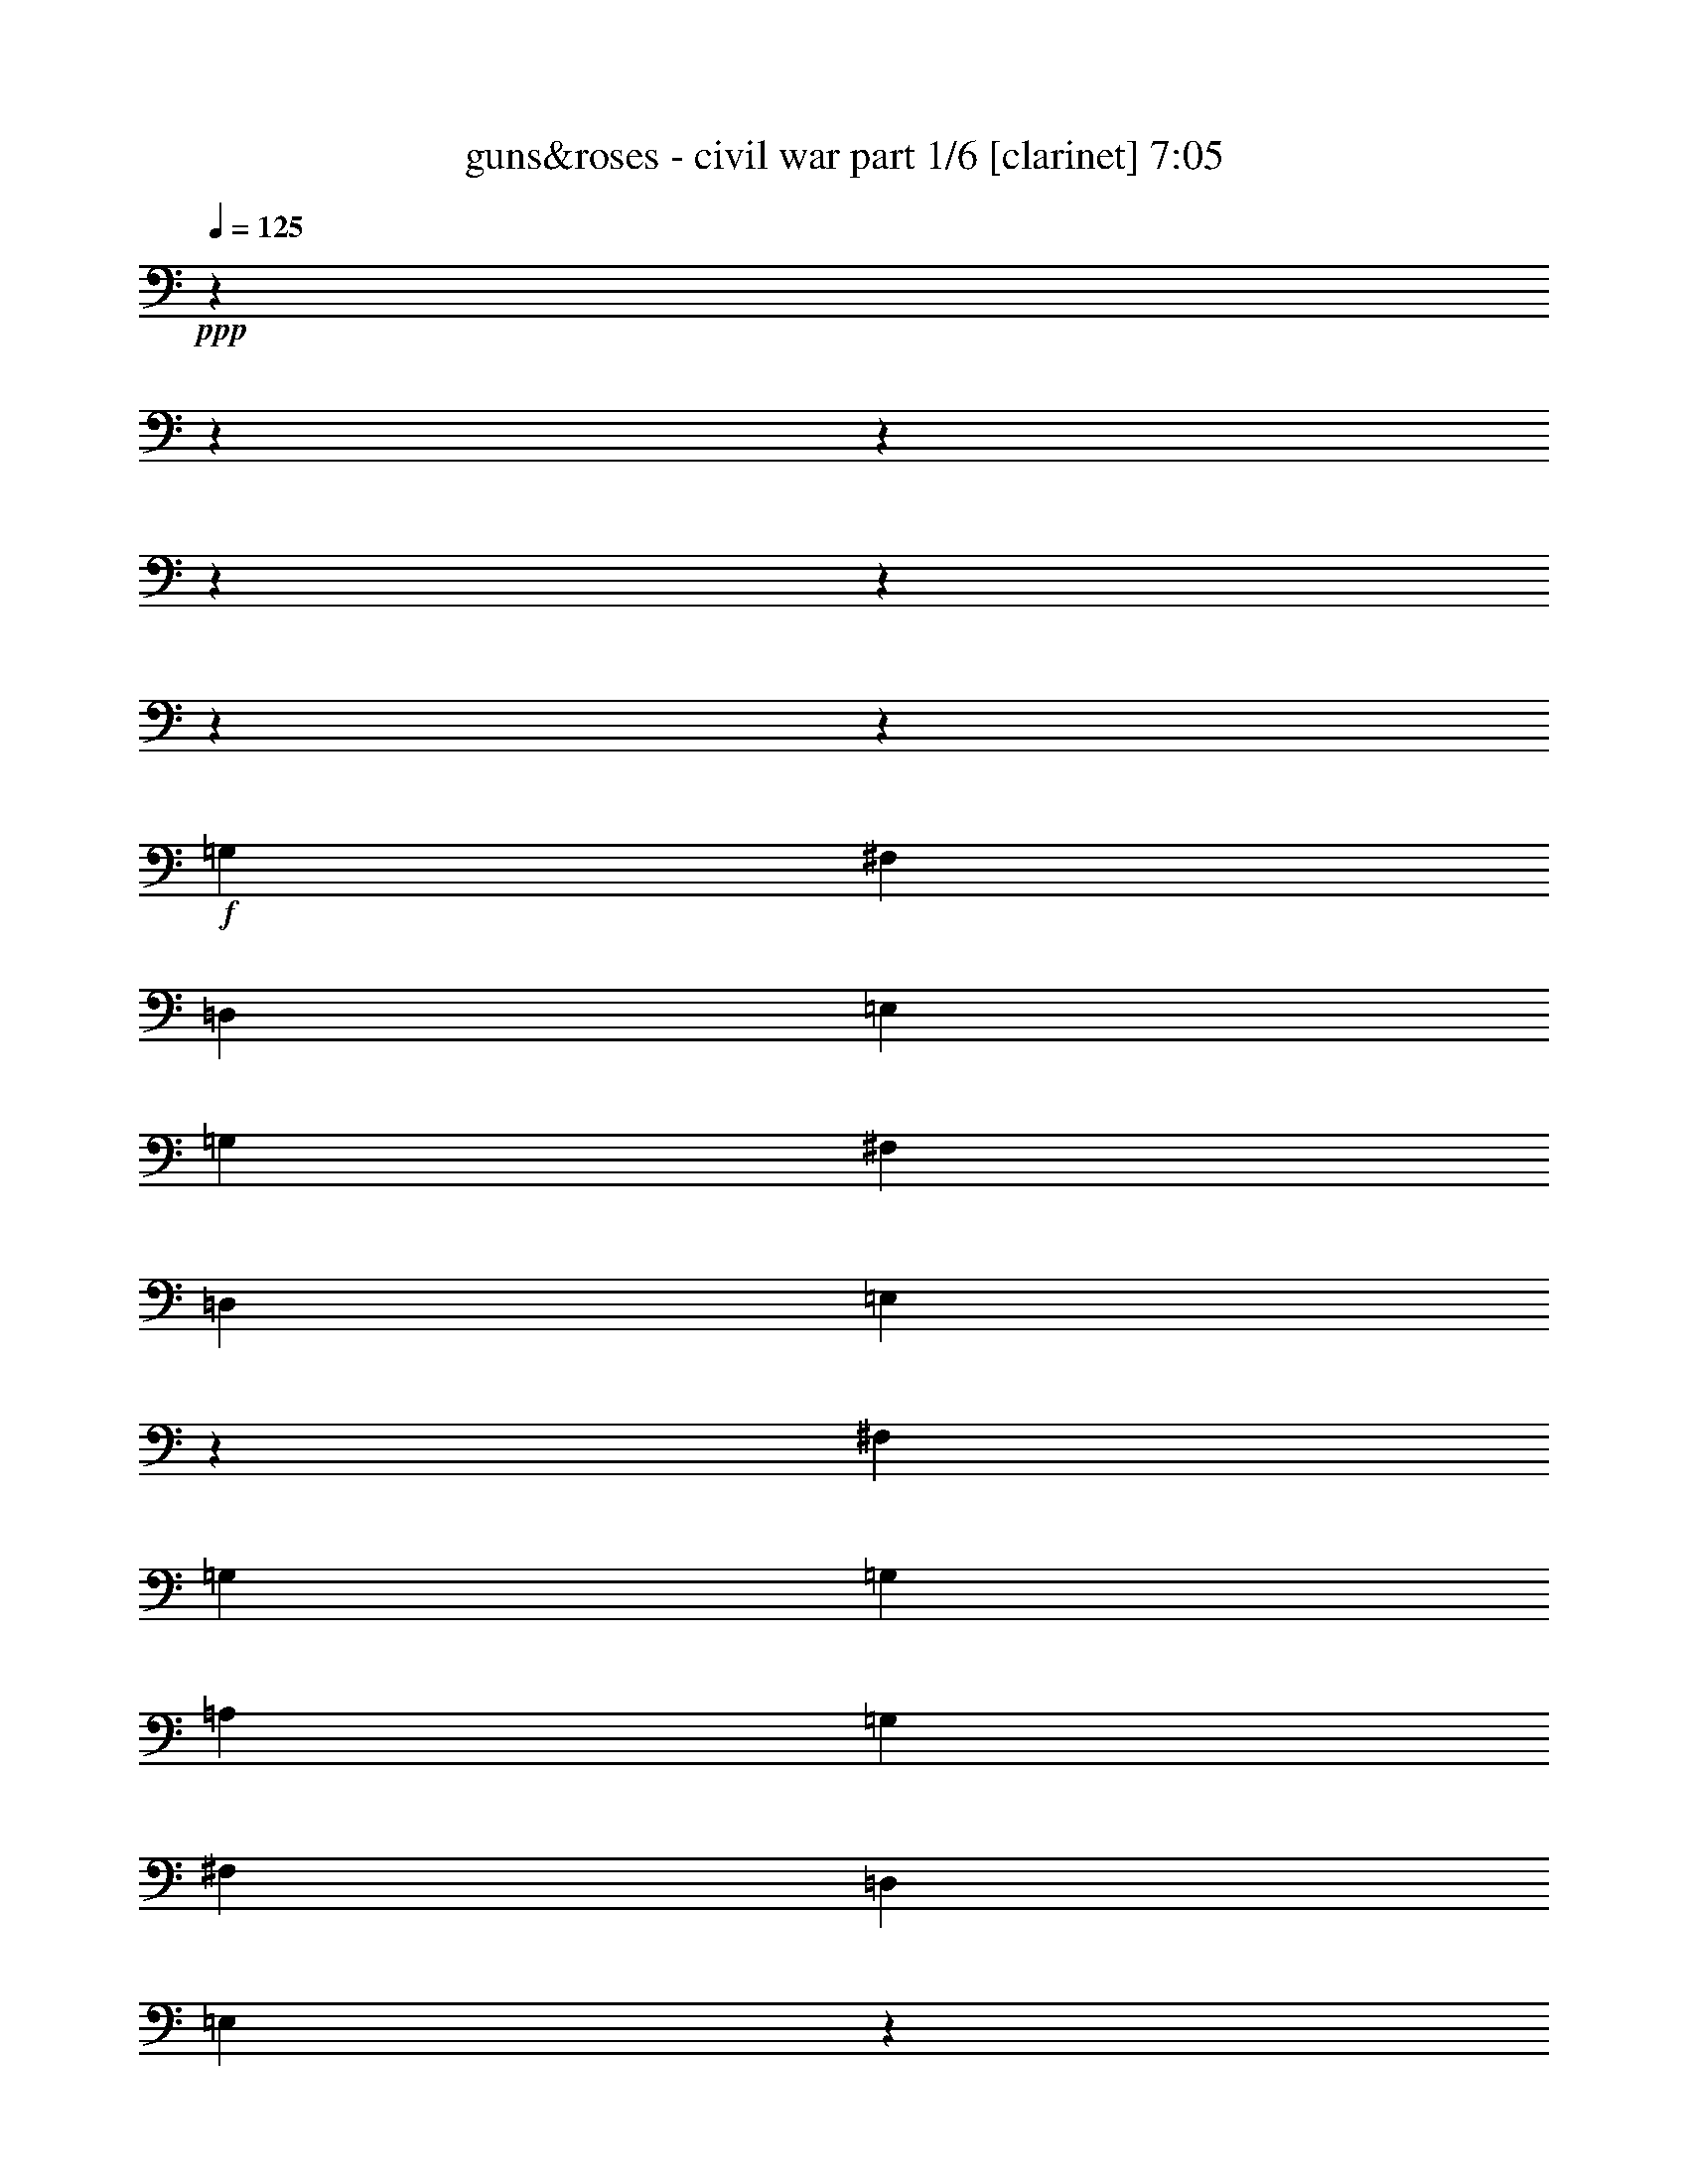 % Produced with Bruzo's Transcoding Environment 

X:1 
T: guns&roses - civil war part 1/6 [clarinet] 7:05 
Z: Transcribed with BruTE 
L: 1/4 
Q: 125 
K: C 
+ppp+ 
z1905/238 
z1905/238 
z1905/238 
z1905/238 
z1905/238 
z1905/238 
z115449/15232 
+f+ 
[=G,949/2176] 
[^F,949/2176] 
[=D,949/2176] 
[=E,949/2176] 
[=G,949/2176] 
[^F,949/1088] 
[=D,949/1088] 
[=E,2861/2176] 
z11457/7616 
[^F,445/1904] 
[=G,949/2176] 
[=G,3083/7616] 
[=A,949/2176] 
[=G,949/1088] 
[^F,949/1088] 
[=D,949/1088] 
[=E,2849/2176] 
z1897/1088 
[=G,949/2176] 
[^F,949/2176] 
[=D,949/2176] 
[=E,949/2176] 
[=G,949/2176] 
[^F,915/1088] 
[=D,949/1088] 
[=E,2837/2176] 
z2857/2176 
[=A,1065/7616-] 
[=A,1905/15232=B,1905/15232-] 
[=B,163/952] 
[=D,949/1088] 
[=D,949/1088] 
[=D,949/2176] 
[=B,2847/2176] 
[=D,12809/15232] 
[=E,949/2176] 
[=E,4737/2176] 
z1905/238 
z1905/238 
z1905/238 
z58019/15232 
[=G,949/2176] 
[^F,949/2176] 
[=D,949/2176] 
[=E,949/2176] 
[=G,949/2176] 
[^F,12809/15232] 
[=D,949/1088] 
[=E,2833/2176] 
z23587/15232 
[^F,2131/15232-] 
[^F,1905/15232=G,1905/15232-] 
[=G,2845/7616] 
[=G,949/2176] 
[=A,949/2176] 
[=G,4863/7616] 
[=G,445/1904] 
[^F,949/1088] 
[=D,949/1088] 
[=E,2753/2176] 
z1911/1088 
[=G,949/2176] 
[^F,949/2176] 
[=D,949/2176] 
[=E,949/2176] 
[=G,949/2176] 
[^F,949/1088] 
[=D,949/1088] 
[=E,2877/2176] 
z9621/7616 
[=A,949/2176] 
[=D,949/1088] 
[=D,949/1088] 
[=D,949/2176] 
[=B,2847/2176] 
[=D,949/1088] 
[=E,949/2176] 
[=E,281/128] 
z1905/238 
z49621/15232 
[=B949/2176] 
[=A949/2176] 
[=G949/1088] 
[=G949/2176] 
[=A949/2176] 
[=B1909/1088] 
z10349/2176 
[=D,949/2176] 
[=B949/2176] 
[=B949/1088] 
[=A949/2176] 
[=B949/1088] 
[=d949/2176] 
[=B949/2176] 
[=A949/1088] 
[=A3083/7616] 
[=A2847/2176] 
[=A949/2176] 
[=G949/2176] 
[=A949/2176] 
[=G949/2176] 
[=G949/2176] 
[=A949/2176] 
[=B949/1088] 
[=B949/1088] 
[=A949/2176] 
[=G949/1088] 
[=A949/2176] 
[=B4863/7616] 
[=G445/1904] 
[=E881/2176] 
[=D3559/15232] 
[=A2131/15232-] 
[=A1905/15232=B1905/15232-] 
[=B813/2176] 
[=B949/1088] 
[=A949/2176] 
[=B949/1088] 
[=B949/2176] 
[=d949/2176] 
[=B949/2176] 
[=A949/1088] 
[=G949/2176] 
[=A1919/2176] 
z29/68 
[=A949/2176] 
[=A949/2176] 
[=G3083/7616] 
[=G949/1088] 
[=B949/1088] 
[=B949/1088] 
[=A949/1088] 
[=G949/2176] 
[=A949/2176] 
[=B1907/2176] 
z235/544 
[=G,949/2176] 
[=B949/2176] 
[=B949/1088] 
[=A949/2176] 
[=B4863/7616] 
[=B2131/15232-] 
[=B1905/15232=d1905/15232-] 
[=d881/1088] 
[=B949/2176] 
[=A949/2176] 
[=A949/2176] 
[=A949/2176] 
[=A6597/15232] 
z6689/15232 
[=A949/2176] 
[=G949/2176] 
[=A949/2176] 
[=G949/2176] 
[=G949/2176] 
[=A949/2176] 
[=B949/1088] 
[=B949/2176] 
[=B949/2176] 
[=A3083/7616] 
[=G949/1088] 
[=A949/2176] 
[=B1883/2176] 
z241/544 
[=E,949/2176] 
[=B949/1088] 
[=B949/1088] 
[=B949/1088] 
[=d949/2176] 
[=B949/2176] 
[=A949/1088] 
[=A949/2176] 
[=A949/2176] 
[=G881/2176] 
[=A949/1088] 
[=G949/2176] 
[=A1905/238-] 
[=A90347/15232] 
z1905/238 
z1905/238 
z1905/238 
z1905/238 
z1905/238 
z1905/238 
z11919/1904 
[^F,949/2176] 
[^F,949/2176] 
[=D,949/2176] 
[=G,949/2176] 
[=G,949/1088] 
[=G,949/1088] 
[=E,949/2176] 
[=G,949/2176] 
[=D,949/2176] 
[^F,949/1088] 
[=D,3083/7616] 
[^F,949/1088] 
[=D,949/2176] 
[^F,941/1088] 
z957/1088 
[=G,949/2176=G949/2176] 
[=E,949/2176=E949/2176] 
[=G,949/1088=G949/1088] 
[=E,949/2176=E949/2176] 
[=G,949/1088=G949/1088] 
[=D,949/2176=D949/2176] 
[=E,481/544=E481/544] 
z923/2176 
[=G,949/2176] 
[=G,881/2176] 
[=D,949/2176] 
[=G,949/1088] 
[=G,949/2176] 
[=D,949/2176] 
[=G,949/1088] 
[=G,949/2176] 
[=A,949/1088] 
[=G,949/2176] 
[^F,949/2176] 
[^F,717/544] 
z29/68 
[=B,949/2176] 
[=E,949/2176] 
[=E,3083/7616] 
[^D,949/2176] 
[=E,949/1088] 
[=D,949/2176] 
[=E,949/2176] 
[=D,949/2176] 
[=E,949/2176] 
[=D,949/2176] 
[=D,949/2176] 
[=E,949/1088] 
[=D,949/2176] 
[=E,949/2176=E949/2176] 
[=D,949/2176=D949/2176] 
[=G,949/2176=G949/2176] 
[=G,949/1088=G949/1088] 
[=G,2779/2176=G2779/2176] 
[=A,949/1088=A949/1088] 
[=G,949/2176=G949/2176] 
[^F,949/1088^F949/1088] 
[^F,949/1088^F949/1088] 
[^F,949/2176^F949/2176] 
[^F,949/2176^F949/2176] 
[=D,949/2176=D949/2176] 
[=E,949/2176=E949/2176] 
[=E,949/2176=E949/2176] 
[=D,949/2176=D949/2176] 
[=E,949/1088=E949/1088] 
[=D,949/2176=D949/2176] 
[=E,949/2176=E949/2176] 
[=D,949/2176=D949/2176] 
[=E,12809/15232=E12809/15232] 
[=D,949/2176=D949/2176] 
[=E,2847/2176=E2847/2176] 
[=E,949/2176=E949/2176] 
[=D,949/2176=D949/2176] 
[=G,949/1088=G949/1088] 
[=G,949/1088=G949/1088] 
[=G,949/2176=G949/2176] 
[=D,949/2176=G949/2176] 
[=A,949/2176=G949/2176] 
[=D,949/2176=E949/2176] 
[^F,949/2176^F949/2176] 
[=E,949/2176=E949/2176] 
[=D,949/2176=E949/2176] 
[^F,43/34^F43/34] 
z61/136 
[^F,949/2176] 
[=G,949/2176] 
[=E,949/2176] 
[=E,949/2176] 
[=D,949/2176] 
[=E,949/2176] 
[=E,949/2176] 
[=E,949/2176] 
[=D,949/2176] 
[=E,949/2176] 
[=E,949/1088] 
[=E,949/2176] 
[=D,949/2176] 
[=D,13513/15232] 
z32511/15232 
[=G949/2176=B949/2176] 
[=G949/1088=B949/1088] 
[^F949/1088=A949/1088] 
[=D949/2176=G949/2176] 
[=E4863/7616=A4863/7616] 
[=A445/1904] 
[=E2131/15232-] 
[=E1905/15232=A1905/15232-] 
[=A2607/15232] 
[=G949/1088=B949/1088] 
[=G1667/3808-=A1667/3808] 
[=G3309/7616] 
[=E2749/2176] 
z14265/2176 
[=G,949/2176] 
[=G949/2176=B949/2176] 
[^F949/2176=A949/2176] 
[=D3083/7616=G3083/7616] 
[^F949/2176=A949/2176] 
[=E949/1088^G949/1088] 
[^F949/2176=A949/2176] 
[=E949/2176=G949/2176] 
[^F949/2176=A949/2176] 
[^F949/2176=A949/2176] 
[=G949/2176=B949/2176] 
[=G1667/3808-=A1667/3808] 
[=G3309/7616] 
[=E2861/2176] 
z14153/2176 
[=G,949/2176=G949/2176] 
[=G949/2176=B949/2176] 
[=G949/1088=B949/1088] 
[^F949/1088=d949/1088] 
[=E949/2176=B949/2176] 
[^F949/2176=d949/2176] 
[=E949/2176=B949/2176] 
[^F949/2176=d949/2176] 
[=E3083/7616=B3083/7616] 
[=D949/2176=A949/2176] 
[=E925/2176=G925/2176] 
z961/1088 
[=E949/2176=A949/2176] 
[=E949/2176=G949/2176] 
[=G949/1088=A949/1088] 
[=E445/1904=B445/1904] 
[=A2131/15232-] 
[=E1905/15232-=G1905/15232-=A1905/15232] 
[=E14113/15232=G14113/15232] 
[=B949/2176] 
[=A2131/15232-] 
[=A1905/15232=B1905/15232-] 
[=B115/448] 
[=A445/1904] 
[=G1923/2176] 
z5601/2176 
[=G949/2176=B949/2176] 
[=G949/1088=B949/1088] 
[=E949/1088=A949/1088] 
[=D949/2176=G949/2176] 
[=E949/1088=A949/1088] 
[^F1065/7616-=A1065/7616] 
[^F1905/15232=A1905/15232-] 
[=A163/952] 
[=G949/1088=B949/1088] 
[=G6667/15232-=A6667/15232] 
[=G6619/15232] 
[=E2881/2176] 
z12571/15232 
[^A949/1088] 
[=B949/1088] 
[=B8423/15232] 
[=B5753/7616] 
[=B949/2176] 
[=B949/1088] 
[=G1909/1088] 
z1905/238 
z1905/238 
z1905/238 
z1905/238 
z1905/238 
z1905/238 
z5219/896 
[=G,949/2176] 
[^F,949/2176] 
[=D,949/2176] 
[=E,949/2176] 
[=G,949/2176] 
[^F,949/1088] 
[=D,949/1088] 
[=E,2869/2176] 
z25941/15232 
[=G,949/2176] 
[=G,949/2176] 
[=A,949/2176] 
[=G,949/1088] 
[^F,949/1088] 
[=D,949/1088] 
[=E,2857/2176] 
z1893/1088 
[=G,949/2176] 
[^F,949/2176] 
[=D,881/2176] 
[=E,949/2176] 
[=G,949/2176] 
[^F,949/1088] 
[=D,949/1088] 
[=E,2845/2176] 
z2849/2176 
[=G,1065/7616-] 
[=G,1905/15232=C1905/15232-] 
[=C163/952] 
[=D,949/1088] 
[=D,949/1088] 
[=D,949/2176] 
[=B,4863/3808] 
[=D,949/1088] 
[=E,949/2176] 
[=E,355/272] 
z1905/2176 
[=G,949/2176] 
[^F,949/2176] 
[=D,949/2176] 
[=E,949/2176] 
[=G,949/2176] 
[^F,949/1088] 
[=D,949/1088] 
[=E,2753/2176] 
z1911/1088 
[=G,949/2176] 
[=G,949/2176] 
[=A,949/2176] 
[=G,949/1088] 
[^F,949/2176] 
[^F,949/2176] 
[=D,949/1088] 
[=E,2877/2176] 
z25885/15232 
[=G,949/2176] 
[^F,949/2176] 
[=D,949/2176] 
[=E,949/2176] 
[=G,949/2176] 
[^F,949/1088] 
[=D,949/1088] 
[=E,2865/2176] 
z2829/2176 
[=G,949/2176] 
[=D,915/1088] 
[=D,949/1088] 
[=D,949/1088] 
[=B,949/2176] 
[=B,949/2176] 
[=D,949/1088] 
[=E,949/2176] 
[=E,4765/2176] 
z1905/238 
z49705/15232 
[=B949/2176] 
[=A949/2176] 
[=G949/1088] 
[=G949/2176] 
[=A949/2176] 
[=B1903/1088] 
z36263/7616 
[=G,949/2176] 
[=B949/2176] 
[=B10203/15232] 
[=A2131/15232-] 
[=A1905/15232=B1905/15232-] 
[=B593/476] 
[=d949/2176] 
[=B949/2176] 
[=A949/1088] 
[=A949/2176] 
[=A949/1088] 
[=G949/2176] 
[=A881/2176] 
[=G949/2176] 
[=A949/2176] 
[=G949/2176] 
[=G949/2176] 
[=A949/2176] 
[=B949/1088] 
[=B949/2176] 
[=B949/2176] 
[=A949/2176] 
[=G949/2176] 
[=G1065/7616-] 
[=G1905/15232=A1905/15232-] 
[=A163/952] 
[=B2847/2176] 
[=E949/2176] 
[=C949/2176] 
[=B949/2176] 
[=B12809/15232] 
[=A949/2176] 
[=B10203/15232] 
[=B2131/15232-] 
[=B1905/15232=d1905/15232-] 
[=d12333/15232] 
[=B949/2176] 
[=A10203/15232] 
[=G2131/15232-] 
[=G1905/15232=A1905/15232-] 
[=A19039/15232] 
z235/544 
[=A949/2176] 
[=A949/2176] 
[=G949/2176] 
[=G4863/7616] 
[=A445/1904] 
[=B915/1088] 
[=B949/1088] 
[=A949/2176] 
[=G949/2176] 
[=G949/2176] 
[=A949/2176] 
[=B1895/2176] 
z7/16 
[=G,949/2176] 
[=A949/2176] 
[=B949/1088] 
[=A949/2176] 
[=B949/1088] 
[=B949/2176] 
[=d949/2176] 
[=B3083/7616] 
[=A949/2176] 
[=A949/2176] 
[=A2847/2176] 
[=A949/1088] 
[=A949/2176] 
[=A949/2176] 
[=G949/2176] 
[=A949/2176] 
[=B949/2176] 
[=d949/2176] 
[=B4863/7616] 
[=A445/1904] 
[=G949/1088] 
[=G949/2176] 
[=A949/2176] 
[=B1803/2176] 
z61/136 
[=E,949/2176] 
[=B949/1088] 
[=B949/1088] 
[=B949/1088] 
[=d1065/7616-] 
[=B1905/15232-=d1905/15232] 
[=B163/952] 
[=A2847/2176] 
[=A949/2176] 
[=A949/2176] 
[=G949/2176] 
[=A949/1088] 
[=G3083/7616] 
[=A1905/238-] 
[=A11283/1904] 
z1905/238 
z1905/238 
z1905/238 
z1905/238 
z1905/238 
z1905/238 
z1905/238 
z1905/238 
z1905/238 
z13441/2176 
[=G949/2176=B949/2176] 
[=G915/1088=B915/1088] 
[^F949/1088=A949/1088] 
[=D949/2176=G949/2176] 
[=E5101/7616=A5101/7616] 
[=A2131/15232-] 
[=E1905/15232-=A1905/15232] 
[=E2607/15232] 
[=A2131/15232-] 
[=G1905/15232-=A1905/15232=B1905/15232-] 
[=G881/1088=B881/1088] 
[=G6667/15232-=A6667/15232] 
[=G6619/15232] 
[=E2865/2176] 
z2913/448 
[=G,949/2176] 
[=G949/2176=B949/2176] 
[^F949/2176=A949/2176] 
[=D949/2176=G949/2176] 
[^F949/2176=A949/2176] 
[=E949/1088^G949/1088] 
[^F949/2176=A949/2176] 
[=E949/2176=G949/2176] 
[^F881/2176=A881/2176] 
[^F949/2176=A949/2176] 
[=G949/2176=B949/2176] 
[=G6667/15232-=A6667/15232] 
[=G6619/15232] 
[=E2841/2176] 
z49605/7616 
[=G,949/2176=G949/2176] 
[=G949/2176=B949/2176] 
[=G949/1088=B949/1088] 
[^F949/1088=d949/1088] 
[=E949/2176=B949/2176] 
[^F949/2176=d949/2176] 
[=E949/2176=B949/2176] 
[^F949/2176=d949/2176] 
[=E949/2176=B949/2176] 
[=D949/2176=A949/2176] 
[=E973/2176=G973/2176] 
z937/1088 
[=E881/2176=A881/2176] 
[=E949/2176=G949/2176] 
[=G949/1088=A949/1088] 
[=E3559/15232=B3559/15232] 
[=A2131/15232-] 
[=E1905/15232-=G1905/15232-=A1905/15232] 
[=E14113/15232=G14113/15232] 
[=B949/2176] 
[=A2131/15232-] 
[=A1905/15232=B1905/15232-] 
[=B4387/15232] 
[=A2131/15232-] 
[=G1905/15232-=A1905/15232] 
[=G1767/2176] 
z5689/2176 
[=G949/2176=B949/2176] 
[=G12809/15232=B12809/15232] 
[=E949/1088=A949/1088] 
[=D949/2176=G949/2176] 
[=E949/1088=A949/1088] 
[^F445/1904=A445/1904] 
[=A2131/15232-] 
[=G1905/15232-=A1905/15232=B1905/15232-] 
[=G12333/15232=B12333/15232] 
[=G949/2176=A949/2176] 
[=B949/544] 
[=B949/2176] 
[=B949/2176] 
[=B949/2176] 
[=B949/2176] 
[=B949/2176] 
[=B881/2176] 
[=B949/2176] 
[=B949/2176] 
[=B949/2176] 
[=B949/2176] 
[=B949/2176] 
[=B949/2176] 
[=G1893/2176] 
z1903/2176 
[=G949/2176=B949/2176] 
[=G949/1088=B949/1088] 
[^F949/1088=A949/1088] 
[=E949/2176=G949/2176] 
[=E949/1088=A949/1088] 
[^F949/2176=A949/2176] 
[=G12809/15232=B12809/15232] 
[=G1667/3808-=A1667/3808] 
[=G3309/7616] 
[=E2837/2176] 
z7563/1088 
[=G949/2176=B949/2176] 
[=G5101/7616=d5101/7616] 
[=d2131/15232-] 
[^F1905/15232-=d1905/15232=e1905/15232-] 
[^F881/1088=e881/1088] 
[=E949/2176=d949/2176] 
[=E949/1088=d949/1088] 
[^F949/2176=d949/2176] 
[=G949/1088=d949/1088] 
[=G949/2176=e949/2176] 
[=d949/2176] 
[=E2881/2176=B2881/2176] 
z49465/7616 
[=G949/2176=B949/2176] 
[=G949/2176=B949/2176] 
[=G4863/7616=d4863/7616] 
[=d445/1904] 
[^F915/1088=e915/1088] 
[=E949/2176=d949/2176] 
[=G949/2176=e949/2176] 
[=E949/2176=d949/2176] 
[^F949/2176=e949/2176] 
[=E3559/15232=d3559/15232] 
[=B2131/15232-] 
[^F1905/15232-=A1905/15232-=B1905/15232] 
[^F813/2176=A813/2176] 
[=E945/2176=G945/2176] 
z951/1088 
[^F949/2176=A949/2176] 
[=E949/2176=G949/2176] 
[^F949/1088=A949/1088] 
[=G1065/7616-=B1065/7616] 
[=G1905/15232=B1905/15232-] 
[=B163/952] 
[=E973/2176=G973/2176] 
z3889/7616 
[=B4149/7616] 
z1905/15232 
[=B4863/15232] 
[=A2131/15232-] 
[=G1905/15232-=A1905/15232] 
[=G179/224] 
z5717/2176 
[=G949/2176=B949/2176] 
[=G949/1088=B949/1088] 
[^F949/1088=A949/1088] 
[=E949/2176=G949/2176] 
[=E949/1088=A949/1088] 
[^F949/2176=A949/2176] 
[=G4863/7616=B4863/7616] 
[=A2131/15232-] 
[=G1905/15232-=A1905/15232=B1905/15232-] 
[=G881/1088=B881/1088] 
[=B949/2176] 
[=B949/2176] 
[=B949/2176] 
[=B949/2176] 
[=B949/2176] 
[^A949/2176] 
[=B949/2176] 
[=A949/2176] 
[=G949/2176] 
[=A949/1088] 
[=A949/2176] 
[=G949/2176] 
[=A949/1088] 
[=G6289/7616] 
z1931/2176 
[=G949/2176=B949/2176] 
[=G949/1088=B949/1088] 
[^F1421/1088=A1421/1088] 
z1903/2176 
[=A949/2176] 
[=G4863/7616] 
[=A445/1904] 
[=B2847/2176] 
[=d2131/15232-] 
[=c1905/15232-=d1905/15232] 
[=c2607/15232] 
[=B2779/2176] 
[=d949/2176] 
[=A949/2176] 
[=B949/1088] 
[=d949/2176] 
[=A949/2176] 
[=B949/1088] 
[=e3559/15232] 
[=d2131/15232-] 
[=d1905/15232=e1905/15232-] 
[=e813/2176] 
[=e949/2176] 
[=d949/2176] 
[=B479/544] 
z1905/238 
z1905/238 
z1905/238 
z69/224 
[=B29655/15232] 
[=A445/1904] 
[=B2779/2176] 
[=G949/2176=B949/2176] 
[=G949/1088=B949/1088] 
[^F1419/1088=A1419/1088] 
z1907/2176 
[=A949/2176] 
[=G949/1088] 
[=A949/2176] 
[=B4745/2176] 
[^A949/2176] 
[^A3083/7616] 
[=B949/2176] 
[=A949/2176] 
[=G949/2176] 
[=A949/1088] 
[=A949/2176] 
[=G949/2176] 
[=A949/1088] 
[=G1905/1088] 
z1905/238 
z1905/238 
z1905/238 
z1905/238 
z1905/238 
z1905/238 
z1905/238 
z1905/238 
z20003/15232 

X:2 
T: guns&roses - civil war part 2/6 [flute] 7:05 
Z: Transcribed with BruTE 
L: 1/4 
Q: 125 
K: C 
+ppp+ 
z1905/238 
z1905/238 
z1905/238 
z19473/3808 
+ff+ 
[=B,949/2176] 
+fff+ 
[=E4863/3808] 
[^F949/2176] 
[=G2847/2176] 
[^F949/2176] 
[=G2847/2176] 
[=E949/2176] 
[=D5723/2176] 
z115/272 
[=B,881/2176] 
[=D5683/2176] 
z1189/544 
[=B,949/2176] 
[=E2847/2176] 
[^F949/2176] 
[=G4863/3808] 
[^F949/2176] 
[=G2847/2176] 
[=A949/2176] 
[=B5699/2176] 
z59/136 
[=G949/2176] 
[=B937/272] 
z1905/238 
z1905/238 
z1905/238 
z1905/238 
z1905/238 
z1905/238 
z1905/238 
z1905/238 
z1905/238 
z1905/238 
z1905/238 
z1905/238 
z1905/238 
z1905/238 
z1905/238 
z1905/238 
z1905/238 
z1905/238 
z1905/238 
z1905/238 
z1905/238 
z1905/238 
z1905/238 
z1905/238 
z1905/238 
z1905/238 
z1905/238 
z1905/238 
z1905/238 
z1905/238 
z1905/238 
z1905/238 
z1905/238 
z1905/238 
z1905/238 
z1905/238 
z1905/238 
z1905/238 
z1905/238 
z1905/238 
z1905/238 
z21179/3808 
[=A4745/2176] 
[=d949/2176] 
[=A8699/15232] 
[=G4111/15232] 
[=A2847/1088] 
[=G4587/15232] 
[=A977/3808] 
z4791/15232 
[=A17873/15232] 
[=G4111/15232] 
[=E1147/3808] 
[=E52667/15232] 
[=d949/544] 
[=A,4745/2176] 
[=D949/2176] 
[=A,949/2176] 
[=G,949/2176] 
[=A,949/1088] 
[=G,949/2176] 
[=A,949/2176] 
[=B,949/2176] 
[=D949/2176] 
[=B,3083/15232] 
[=A,771/3808] 
[=G,949/2176] 
[=A,949/2176] 
[=G,949/2176] 
[=D3559/15232] 
[=E9727/15232] 
[=E949/1088] 
[=D949/2176] 
[=E3559/15232] 
[=D771/3808] 
[=C949/2176] 
[=D949/2176] 
[=C949/1088] 
[=D949/2176] 
[=C949/2176] 
[=B,3083/15232] 
[=G,445/1904] 
[=B,3083/15232] 
[=G18149/7616] 
[=A949/2176] 
[=G949/2176] 
[^F949/2176] 
[^F949/1088] 
[^F2847/2176] 
[^F3083/15232] 
[=E445/1904] 
[=D3083/15232] 
[=E949/2176] 
[=c7533/3808] 
[=c949/2176] 
[=B881/2176] 
[=c949/2176] 
[=B3559/15232] 
[=c771/3808] 
[=B3559/15232] 
[=A771/3808] 
[=G949/2176] 
[=B949/2176] 
[=G949/2176] 
[=B949/2176] 
[=B949/2176] 
[=E4863/7616] 
[=D445/1904] 
[=A949/2176] 
[=A949/2176] 
[=A949/2176] 
[=d949/2176] 
[=A949/1088] 
[=G949/2176] 
[=A949/2176] 
[=B3083/7616] 
[=d949/2176] 
[=d949/1088] 
[=d949/1088] 
[=e1147/3808] 
[=d4111/15232] 
[=B4587/15232] 
[=A10203/15232] 
[=G3083/15232] 
[=E949/2176] 
[=E16369/15232] 
[=D445/1904] 
[=B,4111/15232] 
[=A,1147/3808] 
[=G,4587/15232] 
[=A,8699/15232] 
[=G,4587/15232] 
[=A,949/1088] 
[=A,881/2176] 
[=G,949/2176] 
[=E,949/2176] 
[=D,949/2176] 
[=E,5705/1088] 
z1905/238 
z1905/238 
z1905/238 
z1905/238 
z1905/238 
z1905/238 
z1905/238 
z1905/238 
z1905/238 
z1905/238 
z1905/238 
z1905/238 
z1905/238 
z1905/238 
z1905/238 
z1905/238 
z1905/238 
z1905/238 
z1905/238 
z1905/238 
z1905/238 
z1905/238 
z1905/238 
z1905/238 
z1905/238 
z1905/238 
z1905/238 
z1905/238 
z1905/238 
z1905/238 
z1905/238 
z1905/238 
z1905/238 
z1905/238 
z1905/238 
z1905/238 
z1905/238 
z1905/238 
z1905/238 
z1905/238 
z20759/15232 
[=A949/2176] 
[=B3083/7616] 
[=B445/1904] 
[=d3083/15232] 
[=A445/1904] 
[=B3083/15232] 
[=d445/1904] 
[=A3083/15232] 
[=B445/1904] 
[=B3083/15232] 
[=d445/1904] 
[=A3083/15232] 
[=B445/1904] 
[=d3083/15232] 
[=A445/1904] 
[=B3083/15232] 
[=B445/1904] 
[=d3083/15232] 
[=A445/1904] 
[=B3083/15232] 
[=d3083/15232] 
[=A445/1904] 
[=B3083/15232] 
[=B445/1904] 
[=d3083/15232] 
[=A445/1904] 
[=B3083/15232] 
[=d445/1904] 
[=A3083/15232] 
[=B949/2176] 
[=d445/1904] 
[=A3083/15232] 
[=B445/1904] 
[=A3083/15232] 
[=B445/1904] 
[=B3083/15232] 
[=A445/1904=d445/1904] 
[=B949/2176] 
[=B3083/15232] 
[=A771/3808=d771/3808] 
[=B3559/15232] 
[=B771/3808] 
[=d3559/15232] 
[=A771/3808] 
[=B3559/15232] 
[=d771/3808] 
[=A3559/15232] 
[=B771/3808] 
[=d3559/15232] 
[=B771/3808] 
[=A3559/15232] 
[=B771/3808] 
[=d3559/15232] 
[=B771/3808] 
[=A3559/15232] 
[=B771/3808=d771/3808] 
[=e3559/15232] 
[=d771/3808] 
[=e949/2176] 
[=e3083/15232] 
[=d445/1904] 
[^d949/2176] 
[=e3083/15232] 
[=d445/1904] 
[=B3083/15232] 
[=G445/1904] 
[=d3083/15232] 
[=B87/448] 
[=c1905/15232] 
[=d3435/15232] 
[=c1905/15232] 
[=B3083/15232] 
[=A445/1904] 
[=B3083/15232] 
[=c87/448] 
[=B1905/15232] 
[^A87/448] 
[=B1905/15232] 
[^A445/1904] 
[=A7821/15232] 
[^A3685/15232=A3685/15232] 
[=G87/448] 
[=E1905/15232] 
[=A1335/3808] 
[=E3083/15232] 
[=G4863/15232] 
[=g949/1088] 
[=a949/2176] 
[=g445/1904] 
[=g3083/15232] 
[=a2851/15232] 
z237/952 
[=g2875/15232] 
z471/1904 
[^f725/3808] 
z3743/15232 
[=g43/224] 
z1797/7616 
[^f1905/15232] 
[=g87/448] 
[^f1905/15232] 
[=e949/2176] 
[=g3083/15232] 
[=d445/1904] 
[=e3083/15232] 
[^f445/1904] 
[=e3083/15232] 
[=d445/1904] 
[=e3083/15232] 
[^f445/1904] 
[=g2779/2176] 
[=d949/2176] 
[=e949/2176] 
[=c'2847/2176] 
[=d949/1088] 
[=a4863/15232] 
[=c'1905/15232] 
z3259/7616 
[=b2913/15232] 
z1865/7616 
[=c'1469/7616] 
z3705/15232 
[=b3083/15232] 
[=c'445/1904] 
[=b3083/15232] 
[=a445/1904] 
[=b949/1088] 
[=a949/2176] 
[^f3083/7616] 
[=g949/2176] 
[^f949/2176] 
[=e949/2176] 
[=g949/1088] 
[^f445/1904] 
[=e3083/15232] 
[=B4863/15232] 
[=e445/1904] 
[=d4863/15232] 
[=e949/2176] 
[=e949/2176] 
[=d3083/15232] 
[=B445/1904] 
[=A949/2176] 
[=A4863/15232] 
[=G445/1904] 
[=E18317/15232] 
z2915/15232 
[=a445/1904] 
[=b2779/2176] 
[=a225/952] 
z179/896 
[=g453/1904] 
z3019/15232 
[=a3649/15232] 
z6553/15232 
[=a9727/15232] 
[=g1861/7616] 
z2921/15232 
[=a3747/15232] 
z181/952 
[=g3771/15232] 
z359/1904 
[^a3559/15232] 
[=a881/2176] 
[=g949/2176] 
[=a949/2176] 
[=g445/1904=a445/1904] 
[=b4863/7616] 
[=g445/1904] 
[^g949/1088] 
[=e949/1088] 
[=d3083/15232] 
[=e3083/15232] 
[=d949/2176] 
[=e949/2176] 
[=e949/2176] 
[=d949/2176] 
[=B949/2176] 
[=A445/1904] 
[=E215/1088] 
z1679/3808 
[=G949/2176] 
[=E949/2176] 
[=G118/17] 
z1905/238 
z1905/238 
z1905/238 
z1905/238 
z35295/15232 
+ff+ 
[=G3559/15232] 
[=A771/3808] 
+f+ 
[=B949/544] 
[=A949/544] 
[=G1535/896] 
[^F949/544] 
[=D949/2176] 
[=E949/2176] 
[=E949/2176] 
[=E2847/2176] 
[=D949/2176] 
[=E4771/2176] 
z1905/238 
z5647/1088 

X:3 
T: guns&roses - civil war part 3/6 [lute] 7:05 
Z: Transcribed with BruTE 
L: 1/4 
Q: 125 
K: C 
+ppp+ 
z1905/238 
z1905/238 
z1905/238 
z57963/15232 
+ppp+ 
[=e52667/15232] 
[=d2847/1088] 
[=a949/2176] 
[^a949/2176] 
[=b5651/1088] 
z1907/1088 
[=e949/272] 
[=d39381/15232] 
[=a949/2176] 
[^a949/2176] 
[=b949/272] 
[=a949/544] 
[=g949/1088] 
[^f915/1088] 
[=e3803/544] 
z1905/238 
z1905/238 
z36699/7616 
+pp+ 
[=E,1667/3808-=G,1667/3808=E1667/3808-=G1667/3808-=e1667/3808-] 
[=E,6667/15232-=B,6667/15232=E6667/15232=G6667/15232-=e6667/15232-] 
[=E,1667/3808-=E1667/3808-=G1667/3808-=e1667/3808-] 
[=E,6667/15232-=B,6667/15232=E6667/15232=G6667/15232-=e6667/15232-] 
[=E,1667/3808-=E1667/3808=G1667/3808-=e1667/3808-] 
[=E,6667/15232-=E6667/15232-=G6667/15232-=e6667/15232-] 
[=E,1667/3808-=B,1667/3808=E1667/3808=G1667/3808-=e1667/3808-] 
[=E,6471/15232-=E6471/15232-=G6471/15232-=e6471/15232] 
[=E,1667/3808-=G,1667/3808=E1667/3808-=G1667/3808-=d1667/3808-] 
[=E,6667/15232-=B,6667/15232=E6667/15232=G6667/15232-=d6667/15232-] 
[=E,1667/3808-=E1667/3808-=G1667/3808-=d1667/3808-] 
[=E,6667/15232-=B,6667/15232=E6667/15232=G6667/15232-=d6667/15232-] 
[=E,5715/15232-=E5715/15232=G5715/15232-=d5715/15232-] 
[=E,6997/15232-=E6997/15232-=G6997/15232-=d6997/15232] 
[=E,949/2176-=B,949/2176=E949/2176-=G949/2176-=a949/2176] 
[=E,949/2176=B,949/2176=E949/2176=G949/2176^a949/2176] 
+pp+ 
[=G,6667/15232-=D6667/15232-=G6667/15232-=B6667/15232-=b6667/15232-] 
[=G,1667/3808-=B,1667/3808=D1667/3808=G1667/3808-=B1667/3808-=b1667/3808-] 
[=G,6667/15232=D6667/15232-=G6667/15232-=B6667/15232-=b6667/15232-] 
[=G,1667/3808-=D1667/3808-=G1667/3808-=B1667/3808-=b1667/3808-] 
[=G,6667/15232-=D6667/15232=E6667/15232=G6667/15232-=B6667/15232-=b6667/15232-] 
[=G,1667/3808=D1667/3808-=G1667/3808-=B1667/3808-=b1667/3808-] 
[=G,6667/15232-=D6667/15232=G6667/15232-=B6667/15232-=b6667/15232-] 
[=G,1667/3808=D1667/3808-=G1667/3808-=B1667/3808-=b1667/3808-] 
[=G,6667/15232-=D6667/15232-=G6667/15232-=B6667/15232-=b6667/15232-] 
[=G,1667/3808-=B,1667/3808=D1667/3808=G1667/3808-=B1667/3808-=b1667/3808-] 
[=G,6667/15232=D6667/15232-=G6667/15232-=B6667/15232-=b6667/15232-] 
[=G,3187/7616=D3187/7616=G3187/7616=B3187/7616=b3187/7616] 
[^F,949/2176=G949/2176=B949/2176=d949/2176] 
[=G,949/2176=e949/2176-] 
[=D949/2176=e949/2176-] 
[=E3083/7616=e3083/7616] 
[=E,1667/3808-=G,1667/3808=B,1667/3808=E1667/3808-=G1667/3808-=e1667/3808-] 
[=E,6667/15232-=B,6667/15232-=E6667/15232=G6667/15232-=e6667/15232-] 
[=E,1667/3808-=B,1667/3808=E1667/3808-=G1667/3808-=e1667/3808-] 
[=E,6667/15232-=B,6667/15232-=E6667/15232=G6667/15232-=e6667/15232-] 
[=E,1667/3808-=B,1667/3808-=E1667/3808=G1667/3808-=e1667/3808-] 
[=E,6667/15232-=B,6667/15232=E6667/15232-=G6667/15232-=e6667/15232-] 
[=E,1667/3808-=B,1667/3808-=E1667/3808=G1667/3808-=e1667/3808-] 
[=E,6471/15232-=B,6471/15232-=E6471/15232-=G6471/15232-=e6471/15232] 
[=E,1667/3808-=G,1667/3808=B,1667/3808=E1667/3808-=G1667/3808-=d1667/3808-] 
[=E,6667/15232-=B,6667/15232-=E6667/15232=G6667/15232-=d6667/15232-] 
[=E,1667/3808-=B,1667/3808=E1667/3808-=G1667/3808-=d1667/3808-] 
[=E,6667/15232=B,6667/15232=E6667/15232=G6667/15232=d6667/15232-] 
[=B,1667/3808=E1667/3808=G1667/3808=d1667/3808-] 
[=B,815/1904-=E815/1904-=G815/1904-=d815/1904] 
[^F,949/2176=B,949/2176=E949/2176-=G949/2176-=a949/2176] 
[=B,949/2176=E949/2176=G949/2176^a949/2176] 
[=G,1667/3808-=B,1667/3808=D1667/3808-=G1667/3808-=b1667/3808-] 
[=G,6667/15232-=B,6667/15232-=D6667/15232=G6667/15232-=b6667/15232-] 
[=G,5715/15232=B,5715/15232-=D5715/15232-=G5715/15232-=b5715/15232-] 
[=G,1667/3808=B,1667/3808=D1667/3808=G1667/3808=b1667/3808-] 
[=B,6667/15232=D6667/15232=E6667/15232=B6667/15232=b6667/15232-] 
[=D1667/3808=G1667/3808=b1667/3808-] 
[=G,6667/15232=B6667/15232=b6667/15232-] 
[=D1737/3808=d1737/3808=b1737/3808] 
[^F,6667/15232-=D6667/15232-^F6667/15232-=A6667/15232-=a6667/15232-] 
[^F,1667/3808-=G,1667/3808=D1667/3808^F1667/3808-=A1667/3808-=a1667/3808-] 
[^F,6667/15232-=D6667/15232-^F6667/15232-=A6667/15232-=a6667/15232-] 
[^F,3285/7616=G,3285/7616=D3285/7616^F3285/7616=A3285/7616=a3285/7616] 
[=E6667/15232=d6667/15232=g6667/15232-] 
[=D6619/15232=B6619/15232=g6619/15232] 
[^F,2857/15232=A2857/15232-^f2857/15232-] 
[=E,1905/7616=A1905/7616^f1905/7616-] 
[=B,6619/15232-=G6619/15232^f6619/15232] 
[=E,105811/15232=B,105811/15232=E105811/15232=G105811/15232=B105811/15232=e105811/15232] 
[=G,1415/272=G1415/272=A1415/272=B1415/272=d1415/272] 
[=A949/2176=B949/2176=d949/2176] 
[=G2847/2176=B2847/2176=d2847/2176] 
[=E,2847/544=E2847/544=G2847/544=B2847/544] 
[=B949/2176] 
[=d3083/7616] 
[=e949/1088] 
[=G,949/544=G949/544=B949/544=e949/544] 
[=G949/544=B949/544=d949/544] 
[^F,949/544^F949/544=A949/544=d949/544] 
[^F949/2176=B949/2176=d949/2176] 
[^F2847/2176=A2847/2176=d2847/2176] 
[=A,915/1088=E915/1088=A915/1088] 
[=A949/2176] 
[=E949/2176] 
[=e949/2176] 
[=A949/2176] 
[=G949/2176] 
[^d949/2176=e949/2176] 
[=A,949/2176] 
[^F949/2176] 
[=A949/2176] 
[^F949/2176] 
[=e949/2176] 
[^d949/2176] 
[^F949/2176] 
[=A949/1088] 
[=G949/2176] 
[=A949/2176] 
[=G949/2176] 
[=g3083/7616] 
[=e949/2176] 
[=G949/2176] 
[^d949/2176=e949/2176] 
[=A,949/2176] 
[^F949/2176] 
[=A949/2176] 
[=d949/2176] 
[=g949/2176] 
[^f949/2176] 
[=d949/2176] 
[=e949/2176] 
+pp+ 
[=E,949/544-=B,949/544=E949/544-=B949/544] 
[=E,1905/2176=E1905/2176=B1905/2176-=e1905/2176-] 
[=E,1769/2176=B1769/2176-=e1769/2176-] 
[=E,1905/1088=B1905/1088-=e1905/1088-] 
[=E6667/15232=G6667/15232=A6667/15232=B6667/15232=e6667/15232-] 
[=E20185/15232=G20185/15232=B20185/15232=e20185/15232] 
[=G,5715/2176=D5715/2176-=G5715/2176-=B5715/2176-] 
[=G,1905/2176=D1905/2176-=G1905/2176-=B1905/2176-] 
[=G,25899/15232=D25899/15232=G25899/15232=B25899/15232] 
[=G,949/2176=D949/2176=A949/2176=B949/2176] 
[^F,949/2176=D949/2176-=G949/2176-=B949/2176-] 
[=G,949/1088=D949/1088=G949/1088=B949/1088] 
[=E,2847/2176=E2847/2176-=B2847/2176-] 
[=E,949/2176-=E949/2176-=B949/2176] 
[=E,1905/2176=E1905/2176=B1905/2176-=e1905/2176-] 
[=E,1905/2176=B1905/2176-=e1905/2176-] 
[=E,1905/1088=B1905/1088=e1905/1088-] 
[=E1667/3808=B1667/3808=e1667/3808-] 
[=E921/2176-=B921/2176-=e921/2176] 
[=E12785/15232=B12785/15232] 
[=G,1905/1088-=D1905/1088=G1905/1088=B1905/1088] 
[=G,1891/1088=D1891/1088=G1891/1088=B1891/1088] 
[=D,949/544=D949/544^F949/544=A949/544=d949/544^f949/544] 
[=D949/2176-^F949/2176-=A949/2176-=B949/2176=d949/2176^f949/2176] 
[=E,949/2176=D949/2176-^F949/2176-=A949/2176-] 
[=G,949/2176=D949/2176-^F949/2176-=A949/2176-] 
[^F,949/2176=D949/2176^F949/2176=A949/2176] 
[=E,4863/3808-=E4863/3808-=B4863/3808] 
[=E,949/2176-=E949/2176-=B949/2176-] 
[=E,949/1088=E949/1088=B949/1088=e949/1088] 
[=E,1905/2176=B1905/2176-] 
[=E,1905/1088=B1905/1088-] 
[=E1667/3808=G1667/3808=A1667/3808=B1667/3808] 
[=E6471/15232-=G6471/15232=B6471/15232-] 
[=D949/2176=E949/2176-=G949/2176=B949/2176-] 
[=D949/2176=E949/2176=G949/2176=B949/2176] 
[=G,5579/2176=D5579/2176-=G5579/2176-=B5579/2176-] 
[=G,1905/2176=D1905/2176-=G1905/2176-=B1905/2176-] 
[=G,959/544=D959/544=G959/544=B959/544] 
[=G,949/2176=D949/2176=A949/2176=B949/2176] 
[=G,949/1088=D949/1088-=G949/1088-=B949/1088-] 
[^F,949/2176=D949/2176=G949/2176=B949/2176] 
[=E,2847/2176=B,2847/2176=E2847/2176-=B2847/2176-] 
[=E,949/2176-=B,949/2176=E949/2176-=B949/2176] 
[=E,1905/2176=E1905/2176=B1905/2176-=e1905/2176-] 
[=E,1905/2176=B1905/2176-=e1905/2176-] 
[=E,25717/15232=B25717/15232=e25717/15232-] 
[=E1667/3808=B1667/3808=e1667/3808-] 
[=E3449/7616-=B3449/7616-=e3449/7616] 
[=D949/2176=E949/2176-=G949/2176=B949/2176-] 
[=D949/2176=E949/2176=G949/2176=B949/2176] 
[=G,1905/1088-=D1905/1088=G1905/1088=B1905/1088] 
[=G,471/544=D471/544=G471/544-=B471/544-] 
[=D949/2176=G949/2176-=B949/2176-] 
[=D949/2176=G949/2176=B949/2176] 
[=D,949/1088-=D949/1088-^F949/1088-=A949/1088=d949/1088^f949/1088] 
[=D,1905/2176=D1905/2176^F1905/2176=A1905/2176=d1905/2176-] 
[=D1823/2176-^F1823/2176-=A1823/2176-=d1823/2176] 
[=A,949/2176=D949/2176-^F949/2176-=A949/2176-] 
[=A,949/2176=D949/2176^F949/2176=A949/2176] 
[=A,1905/1088=E1905/1088-=A1905/1088-=B1905/1088-=e1905/1088] 
[=A,10001/7616-=E10001/7616=A10001/7616=B10001/7616-] 
[=A,1667/3808=E1667/3808-=A1667/3808-=B1667/3808-^d1667/3808] 
[=A,471/272=E471/272=A471/272=B471/272] 
[=A,949/2176-] 
[=A,1905/2176=D1905/2176-=c1905/2176-=d1905/2176-] 
[=D6117/15232=E6117/15232=A6117/15232=c6117/15232=d6117/15232=e6117/15232] 
[=A,2847/2176-=E2847/2176=A2847/2176] 
[=A,949/2176=G949/2176] 
[=A,949/1088=D949/1088=G949/1088=B949/1088] 
[=A,949/2176=E949/2176=A949/2176] 
[=A,1667/3808=E1667/3808-=A1667/3808-=d1667/3808^f1667/3808] 
[=A,1905/1088=E1905/1088-=A1905/1088-] 
[=A,13163/15232=E13163/15232=A13163/15232] 
[=A,949/1088] 
[=E,949/1088-=E949/1088-=A949/1088=B949/1088-] 
[=E,881/2176-=E881/2176-=B881/2176=e881/2176] 
[=E,949/2176-=E949/2176-=B949/2176-] 
[=E,949/2176-=E949/2176-=B949/2176-=d949/2176] 
[=E,949/2176-=E949/2176-=B949/2176=e949/2176] 
[=E,949/2176-=E949/2176-=B949/2176-] 
[=E,6667/15232=E6667/15232=B6667/15232=d6667/15232-=g6667/15232-] 
[=E,6631/7616-=E6631/7616-=B6631/7616-=d6631/7616=g6631/7616] 
[=E,949/2176-=E949/2176-=B949/2176=e949/2176] 
[=E,949/2176-=E949/2176-=B949/2176-] 
[=E,949/2176-=E949/2176-=B949/2176-=d949/2176] 
[=E,949/2176-=E949/2176-=B949/2176=e949/2176] 
[=E,949/2176-=E949/2176-=B949/2176-] 
[=E,949/2176=E949/2176=G949/2176=B949/2176] 
[=G,2847/1088-=G2847/1088-=B2847/1088-=d2847/1088-=g2847/1088] 
[=G,12809/15232=E12809/15232=G12809/15232=B12809/15232=d12809/15232] 
[=G,10203/15232-^F10203/15232=G10203/15232=B10203/15232-=d10203/15232-] 
[=G,949/1088-=G949/1088-=B949/1088-=d949/1088-] 
[=G,3083/15232=G3083/15232^G3083/15232=B3083/15232=d3083/15232] 
[=A1667/3808=e1667/3808-] 
[=D,6667/15232=B6667/15232=e6667/15232-] 
[=d1891/2176=e1891/2176] 
[=E,949/1088-=E949/1088-=A949/1088=B949/1088-] 
[=E,949/2176-=E949/2176-=B949/2176=e949/2176] 
[=E,949/2176-=E949/2176-=B949/2176-] 
[=E,949/2176-=E949/2176-=B949/2176-=d949/2176] 
[=E,949/2176-=E949/2176-=B949/2176=e949/2176] 
[=E,949/2176-=E949/2176-=B949/2176-] 
[=E,1667/3808=E1667/3808=B1667/3808=d1667/3808-=g1667/3808-] 
[=E,12785/15232-=E12785/15232-=B12785/15232-=d12785/15232=g12785/15232] 
[=E,949/2176-=E949/2176-=B949/2176=e949/2176] 
[=E,949/2176=E949/2176=B949/2176] 
[=E949/2176-=B949/2176-=d949/2176-] 
[=E949/2176-=B949/2176=d949/2176-=e949/2176] 
[=E949/2176-=B949/2176-=d949/2176-] 
[=E949/2176=G949/2176=B949/2176=d949/2176] 
[=G,1905/1088=G1905/1088=B1905/1088=d1905/1088=g1905/1088-] 
[=G55/128-=B55/128-=d55/128-=g55/128] 
[=G949/2176-=B949/2176-=d949/2176-=g949/2176] 
[=G949/2176-=B949/2176-=d949/2176-^f949/2176] 
[=G3083/15232-=B3083/15232-=d3083/15232-=g3083/15232] 
[=G445/1904=B445/1904=d445/1904^f445/1904] 
[=D,949/2176-^F949/2176-=A949/2176-=d949/2176=e949/2176] 
[=D,949/2176-^F949/2176-=A949/2176=d949/2176-] 
[=D,949/2176-^F949/2176-=A949/2176-=d949/2176] 
[=D,949/2176^F949/2176=A949/2176=d949/2176] 
[^F949/2176-=A949/2176-=e949/2176-] 
[^F3083/7616-=A3083/7616-=d3083/7616=e3083/7616-] 
[^F949/2176-=A949/2176-=d949/2176=e949/2176-] 
[^F949/2176=G949/2176=A949/2176=e949/2176] 
[=E,949/1088-=E949/1088-=A949/1088=B949/1088-] 
[=E,949/2176-=E949/2176-=B949/2176=e949/2176] 
[=E,949/2176-=E949/2176-=B949/2176-] 
[=E,949/2176-=E949/2176-=B949/2176-=d949/2176] 
[=E,949/2176-=E949/2176-=B949/2176=e949/2176] 
[=E,949/2176-=E949/2176-=B949/2176-] 
[=E,1667/3808=E1667/3808=B1667/3808=d1667/3808-=g1667/3808-] 
[=E,13261/15232-=E13261/15232-=B13261/15232-=d13261/15232=g13261/15232] 
[=E,949/2176-=E949/2176-=B949/2176=e949/2176] 
[=E,949/2176-=E949/2176-=B949/2176-] 
[=E,949/2176-=E949/2176-=B949/2176-=d949/2176] 
[=E,949/2176-=E949/2176-=B949/2176=e949/2176] 
[=E,949/2176-=E949/2176-=B949/2176-] 
[=E,949/2176=E949/2176=G949/2176=B949/2176] 
[=G,17397/15232-=G17397/15232-=B17397/15232-=d17397/15232-=g17397/15232] 
[=G,8699/15232-=G8699/15232-=B8699/15232-=c8699/15232=d8699/15232-=f8699/15232] 
[=G,9175/15232-=G9175/15232-=B9175/15232-^c9175/15232=d9175/15232^f9175/15232] 
[=G,4349/7616-=G4349/7616-=B4349/7616-=d4349/7616-=g4349/7616] 
[=G,8699/15232=G8699/15232=B8699/15232=d8699/15232=e8699/15232=a8699/15232] 
[=G,949/1088-=G949/1088-=B949/1088-=d949/1088-=g949/1088=c'949/1088] 
[=G,949/2176-=G949/2176-=B949/2176-=d949/2176=e949/2176=a949/2176] 
[=G,6667/15232=G6667/15232=B6667/15232=d6667/15232] 
[=G437/2176-=B437/2176-=d437/2176-] 
[=G1905/7616=B1905/7616^c1905/7616-=d1905/7616] 
[=D,6393/15232-^F6393/15232-=A6393/15232-^c6393/15232] 
[=D,4863/7616-^F4863/7616-=A4863/7616-=B4863/7616=d4863/7616^f4863/7616] 
[=D,445/1904^F445/1904=A445/1904^A445/1904^c445/1904=f445/1904] 
[=E,949/1088-=G949/1088-=A949/1088=B949/1088-=e949/1088] 
[=E,949/2176-=G949/2176-=B949/2176=e949/2176-] 
[=E,949/2176=G949/2176=B949/2176=e949/2176] 
[=G3083/7616-=B3083/7616-=d3083/7616=e3083/7616] 
[=G949/2176-=B949/2176=e949/2176-] 
[=G949/2176-=B949/2176-=e949/2176-] 
[=G1667/3808=B1667/3808=d1667/3808-=e1667/3808=g1667/3808-] 
[=E,13261/15232-=G13261/15232-=B13261/15232-=d13261/15232=e13261/15232=g13261/15232] 
[=E,949/2176-=G949/2176-=B949/2176=e949/2176-] 
[=E,949/2176=G949/2176=B949/2176=e949/2176] 
[=G949/2176=B949/2176=d949/2176=e949/2176] 
[=G949/2176-=B949/2176=d949/2176-=e949/2176] 
[=G949/2176=B949/2176-=d949/2176-] 
[=G949/2176=B949/2176=d949/2176] 
[=G,1905/1088=G1905/1088=B1905/1088=d1905/1088=g1905/1088-] 
[=G1857/1088=B1857/1088=d1857/1088=g1857/1088] 
[=D,1905/1088^F1905/1088=A1905/1088=d1905/1088^f1905/1088-] 
[^F1891/1088=A1891/1088=d1891/1088^f1891/1088] 
[=d7/2=g7/2] 
z1433/476 
[=B445/1904] 
[=d3083/15232] 
[=e2847/544] 
[=B949/2176=e949/2176] 
[=B2779/2176=e2779/2176] 
[=G949/544=B949/544=d949/544] 
[=G949/544=B949/544=d949/544] 
[=D949/544^F949/544=B949/544] 
[=B,949/2176] 
[=G949/2176] 
[=B949/1088] 
[=E,1535/896=B1535/896=d1535/896=e1535/896] 
[=E,2847/2176-=B2847/2176-=d2847/2176-=e2847/2176-] 
[=E,949/2176=G,949/2176=B949/2176=d949/2176=e949/2176] 
[=E,1667/3808-=G,1667/3808-=C1667/3808-=E1667/3808=G1667/3808=d1667/3808] 
[=E,3309/7616=G,3309/7616=C3309/7616=E3309/7616-=G3309/7616-=c3309/7616-] 
[=G,949/2176=E949/2176-=G949/2176-=c949/2176-] 
[=C949/2176=E949/2176=G949/2176=c949/2176] 
[=D,949/1088=D949/1088^F949/1088-=A949/1088-=d949/1088-] 
[=A,949/2176=D949/2176-^F949/2176-=A949/2176-=d949/2176-] 
[=G,949/2176=D949/2176^F949/2176=A949/2176=d949/2176] 
[=G,949/1088-=G949/1088-=B949/1088-=d949/1088-] 
[=D,949/1088=G,949/1088=G949/1088=B949/1088=d949/1088] 
[=G,949/2176=G949/2176-=B949/2176-=d949/2176-] 
[=D881/2176=G881/2176-=B881/2176-=d881/2176-] 
[=D,949/2176=G949/2176-=B949/2176-=d949/2176-] 
[=B,949/2176=G949/2176=B949/2176=d949/2176] 
[=B,949/1088-=D949/1088-^F949/1088-=B949/1088-] 
[^F,949/1088=B,949/1088=D949/1088^F949/1088=B949/1088] 
[=D949/2176-^F949/2176-=B949/2176-] 
[=G,949/2176=D949/2176-^F949/2176-=B949/2176-] 
[^F,949/2176=D949/2176-^F949/2176-=B949/2176-] 
[=B,949/2176=D949/2176=E949/2176^F949/2176=B949/2176] 
[=E,949/1088=G949/1088-=B949/1088-=e949/1088-] 
[=E,949/1088=G949/1088-=B949/1088-=e949/1088-] 
[=G,949/1088=B,949/1088=E949/1088=G949/1088-=B949/1088-=e949/1088-] 
[=B,949/2176=G949/2176-=B949/2176-=e949/2176-] 
[=E949/2176=G949/2176=B949/2176=e949/2176] 
[=E,12809/15232-=G12809/15232-=B12809/15232-=e12809/15232-] 
[=E,949/2176=B,949/2176=G949/2176-=B949/2176-=e949/2176-] 
[=E,949/2176=G949/2176=B949/2176=e949/2176] 
[=G,1667/3808-=G1667/3808=B1667/3808=e1667/3808] 
[=G,3309/7616=G3309/7616-=B3309/7616-=d3309/7616-] 
[=A,445/1904=G445/1904-=B445/1904-=d445/1904-] 
[=B,3083/15232=G3083/15232-=B3083/15232-=d3083/15232-] 
[=D,949/2176=G949/2176=B949/2176=d949/2176] 
[=G,949/1088-=G949/1088-=B949/1088-=d949/1088-] 
[=D,949/2176=G,949/2176=G949/2176-=B949/2176-=d949/2176-] 
[=G,949/2176=G949/2176=B949/2176=d949/2176] 
[=D949/2176=G949/2176=B949/2176-=d949/2176-] 
[=G949/2176-=B949/2176-=d949/2176-] 
[=G,949/1088=G949/1088=B949/1088=d949/1088] 
[=B,949/1088-=D949/1088-^F949/1088-=B949/1088-] 
[^F,949/2176=G,949/2176=B,949/2176-=D949/2176-^F949/2176-=B949/2176-] 
[^F,949/2176=B,949/2176=D949/2176^F949/2176=B949/2176] 
[=D881/2176-^F881/2176-=B881/2176-] 
[=G,949/2176=D949/2176-^F949/2176-=B949/2176-] 
[^F,949/2176=D949/2176-^F949/2176-=B949/2176-] 
[=B,949/2176=D949/2176^F949/2176=B949/2176] 
[=E,949/1088=B949/1088-=d949/1088-=e949/1088-] 
[=E,949/2176=B949/2176-=d949/2176-=e949/2176-] 
[=E,949/2176=B949/2176=d949/2176=e949/2176] 
[=E,949/2176=B,949/2176=B949/2176-=d949/2176-=e949/2176-] 
[=E,949/2176=B,949/2176=B949/2176-=d949/2176-=e949/2176-] 
[=E,949/2176=B,949/2176=B949/2176-=d949/2176-=e949/2176-] 
[=E,949/2176=B,949/2176=B949/2176=d949/2176=e949/2176] 
[=C,949/2176=C949/2176=E949/2176=G949/2176=d949/2176] 
[=E,949/2176=G,949/2176=C949/2176=E949/2176=G949/2176=c949/2176] 
[=C,6667/15232-=E,6667/15232=G,6667/15232=C6667/15232-=E6667/15232-=c6667/15232-] 
[=C,6619/15232=G,6619/15232=C6619/15232=E6619/15232=c6619/15232] 
[=A,949/2176=D949/2176^F949/2176=A949/2176=d949/2176] 
[=A,949/2176=D949/2176^F949/2176=A949/2176=d949/2176^f949/2176] 
[=A,949/2176=D949/2176^F949/2176=A949/2176=d949/2176^f949/2176] 
[^F,3083/7616=G3083/7616=B3083/7616] 
[=G,949/544=D949/544=G949/544=d949/544=g949/544] 
[=G,949/1088=D949/1088=G949/1088=d949/1088=g949/1088] 
[=G,949/2176=D949/2176=G949/2176=d949/2176=g949/2176] 
[=G,949/2176=D949/2176=G949/2176=d949/2176=g949/2176] 
[=B,949/544^F949/544=B949/544] 
[=B,949/1088^F949/1088=B949/1088] 
[=B,949/2176-^F949/2176-=B949/2176-] 
[=A,949/2176=B,949/2176^F949/2176=B949/2176] 
[=E,233/136=B,233/136=E233/136=B233/136] 
[=E,949/1088=B,949/1088=E949/1088=B949/1088=e949/1088] 
[=E,227/896-=B,227/896=E227/896-=B227/896-=e227/896] 
[=E,87/476=E87/476=B87/476] 
[=E,6667/15232=B,6667/15232-=E6667/15232-=B6667/15232-=e6667/15232-] 
[=E,1667/3808-=B,1667/3808-=E1667/3808-=B1667/3808=e1667/3808-] 
[=E,471/1088=B,471/1088=E471/1088=B471/1088=e471/1088] 
[=E,6667/15232-=B,6667/15232-=E6667/15232-=A6667/15232=B6667/15232-=e6667/15232-] 
[=E,6619/15232=B,6619/15232=E6619/15232=G6619/15232=B6619/15232=e6619/15232] 
[=E,1905/7616-=B,1905/7616=E1905/7616=A1905/7616-=B1905/7616=e1905/7616] 
[=E,2833/15232=A2833/15232] 
[=E,6667/15232-=B,6667/15232-=E6667/15232-=B6667/15232-=e6667/15232-] 
[=E,6619/15232=B,6619/15232=E6619/15232=A6619/15232=B6619/15232=e6619/15232] 
[=E,949/2176=B,949/2176=E949/2176=G949/2176=B949/2176=e949/2176] 
[=G,949/544=D949/544=G949/544=d949/544=g949/544] 
[=G,949/1088=D949/1088=G949/1088=d949/1088=g949/1088] 
[=G,3083/7616=D3083/7616=G3083/7616=d3083/7616=g3083/7616] 
[=G,949/2176=D949/2176=G949/2176=d949/2176=g949/2176] 
[=B,949/544^F949/544=B949/544] 
[=B,949/1088^F949/1088=B949/1088] 
[=B,949/2176-^F949/2176-=B949/2176-] 
[=A,949/2176=B,949/2176^F949/2176=B949/2176] 
[=E,949/544=B,949/544=E949/544=B949/544=e949/544] 
[=E,1667/3808-=B,1667/3808-=E1667/3808-=B1667/3808-=e1667/3808-] 
[=E,311/238=B,311/238=E311/238=B311/238=d311/238=e311/238] 
[=E,949/2176=C949/2176=E949/2176=B949/2176=e949/2176] 
[=C,881/2176=C881/2176=E881/2176=G881/2176=c881/2176] 
[=C,949/2176-=C949/2176=E949/2176-=G949/2176=c949/2176=e949/2176] 
[=C,949/2176=C949/2176=E949/2176=G949/2176=c949/2176=e949/2176] 
+pp+ 
[=D907/3808] 
z3015/15232 
+pp+ 
[=D,949/2176=D949/2176^F949/2176=A949/2176=d949/2176^f949/2176] 
[=D,949/2176-=D949/2176^F949/2176-=A949/2176-=d949/2176-^f949/2176] 
[=D,949/2176=D949/2176^F949/2176=A949/2176=d949/2176] 
[=G,949/544=D949/544=G949/544=d949/544=g949/544] 
[=G,2847/2176=D2847/2176=G2847/2176=d2847/2176=g2847/2176] 
[=G,949/2176=D949/2176=G949/2176=d949/2176=g949/2176] 
[=B,949/544^F949/544=B949/544] 
[=B,12809/15232^F12809/15232=B12809/15232] 
[=B,949/1088^F949/1088=B949/1088] 
[=E,949/544=B,949/544=E949/544=B949/544=e949/544] 
[=E,949/1088=B,949/1088=E949/1088=B949/1088=e949/1088] 
[=E,227/896-=B,227/896=E227/896-=B227/896-=e227/896] 
[=E,87/476=E87/476=B87/476] 
[=E,1667/3808=B,1667/3808-=E1667/3808-=B1667/3808-=e1667/3808-] 
[=E,6667/15232-=B,6667/15232-=E6667/15232-=B6667/15232=e6667/15232-] 
[=E,471/1088=B,471/1088=E471/1088=B471/1088=e471/1088] 
[=E,949/2176=A949/2176] 
[=E,949/2176=G949/2176] 
[=E,949/2176=A949/2176] 
[=E,1667/3808-=B,1667/3808-=E1667/3808-=B1667/3808] 
[=E,3309/7616=B,3309/7616=E3309/7616=A3309/7616] 
[=E,949/2176=B,949/2176=E949/2176=G949/2176] 
[=G,233/136=D233/136=G233/136=d233/136=g233/136] 
[=G,949/1088=D949/1088=G949/1088=d949/1088=g949/1088] 
[=G,949/2176=D949/2176=G949/2176=d949/2176=g949/2176] 
[=G,949/2176=D949/2176=G949/2176=d949/2176=g949/2176] 
[=B,949/544^F949/544=B949/544] 
[=B,949/1088^F949/1088=B949/1088] 
[=B,949/2176-^F949/2176-=B949/2176-] 
[=A,949/2176=B,949/2176^F949/2176=B949/2176] 
[=E,949/544=B,949/544=E949/544=B949/544=e949/544] 
[=E,5715/15232-=B,5715/15232-=E5715/15232-=B5715/15232-=e5715/15232-] 
[=E,5095/3808=B,5095/3808=E5095/3808=B5095/3808=d5095/3808=e5095/3808] 
[=E,949/2176=E949/2176=B949/2176=e949/2176] 
[=C,949/2176=C949/2176=E949/2176=G949/2176=c949/2176=e949/2176] 
[=C,949/1088=C949/1088=E949/1088=G949/1088=c949/1088=e949/1088] 
+pp+ 
[=C949/2176] 
+pp+ 
[=D,949/2176=D949/2176^F949/2176=A949/2176=d949/2176^f949/2176] 
[=D,949/2176-=D949/2176^F949/2176-=A949/2176=d949/2176^f949/2176] 
[=D,949/2176=D949/2176^F949/2176=A949/2176=d949/2176^f949/2176] 
[=G,1905/1088=D1905/1088=G1905/1088=B1905/1088=d1905/1088-=g1905/1088-] 
[=G,471/544=D471/544=G471/544=B471/544-=d471/544=g471/544] 
[=G,915/1088=D915/1088=G915/1088=B915/1088=d915/1088=g915/1088] 
[=B,1905/1088^F1905/1088=B1905/1088] 
[=B,471/544^F471/544=B471/544] 
[=B,949/1088^F949/1088=B949/1088] 
[=E,949/544=B,949/544=E949/544=B949/544=e949/544] 
[=E,949/1088=B,949/1088=E949/1088=B949/1088=e949/1088] 
[=E,2857/15232-=B,2857/15232=E2857/15232=B2857/15232=e2857/15232] 
[=E,1893/7616] 
[=E,6667/15232-=B,6667/15232-=E6667/15232=B6667/15232=e6667/15232-] 
[=E,6631/7616=B,6631/7616=E6631/7616=B6631/7616=e6631/7616] 
[=E,12809/15232=B,12809/15232=E12809/15232=B12809/15232=e12809/15232] 
[=E,949/2176=B,949/2176=E949/2176=B949/2176=e949/2176] 
[=E,949/2176=B,949/2176=E949/2176=B949/2176=e949/2176] 
[=E,949/2176=B,949/2176=E949/2176=B949/2176=e949/2176] 
[=E,949/2176=B,949/2176=E949/2176=B949/2176=e949/2176] 
[=G,1905/1088=D1905/1088=G1905/1088=B1905/1088=d1905/1088-=g1905/1088-] 
[=G,471/544=D471/544=G471/544=B471/544-=d471/544=g471/544] 
[=G,949/1088=D949/1088=G949/1088=B949/1088=d949/1088=g949/1088] 
[=B,949/544^F949/544=B949/544] 
[=B,949/1088^F949/1088=B949/1088] 
[=B,915/1088^F915/1088=B915/1088] 
[=E,949/1088=B,949/1088=E949/1088=B949/1088=e949/1088] 
[=E,949/1088=B,949/1088=E949/1088=B949/1088=e949/1088] 
[=E,949/1088=B,949/1088=E949/1088=B949/1088=e949/1088] 
[=E,227/896-=B,227/896=E227/896-=B227/896-=e227/896] 
[=E,87/476=E87/476=B87/476] 
[=E,949/2176=B,949/2176=E949/2176=B949/2176=e949/2176] 
[=C,949/1088-=C949/1088=E949/1088-=G949/1088=c949/1088] 
[=C,949/2176-=C949/2176=E949/2176-=G949/2176=c949/2176] 
[=C,949/2176=C949/2176=E949/2176=G949/2176=c949/2176] 
[=D,949/1088-=D949/1088^F949/1088-=A949/1088=d949/1088] 
[=D,949/1088=D949/1088^F949/1088=A949/1088=d949/1088] 
[=G,1535/896=D1535/896=G1535/896=B1535/896=d1535/896=g1535/896] 
[=G,949/1088=D949/1088=G949/1088=B949/1088-=d949/1088=g949/1088] 
[=G,949/2176=D949/2176=G949/2176=B949/2176-=d949/2176=g949/2176] 
[=G,949/2176=D949/2176=G949/2176=B949/2176=d949/2176=g949/2176] 
[=B,949/544^F949/544=B949/544] 
[=B,949/1088^F949/1088=B949/1088] 
[=B,949/2176^F949/2176=B949/2176] 
[=B,949/2176^F949/2176=B949/2176] 
[=E,949/544=B,949/544=E949/544=B949/544=e949/544] 
[=E,949/2176=B,949/2176=E949/2176=B949/2176=e949/2176] 
[=E,1441/7616-=B,1441/7616=E1441/7616-=B1441/7616-=e1441/7616] 
[=E,3285/15232=E3285/15232=B3285/15232] 
[=E,949/2176=B,949/2176=E949/2176=B949/2176=e949/2176] 
[=E,949/2176=B,949/2176=E949/2176=B949/2176=e949/2176] 
[=E,949/2176=B,949/2176=E949/2176=B949/2176=e949/2176] 
[=E,949/2176=B,949/2176=E949/2176=B949/2176=e949/2176] 
[=E,949/2176=B,949/2176=E949/2176=B949/2176=e949/2176] 
[=E,3559/15232=B,3559/15232=E3559/15232=B3559/15232=e3559/15232] 
[=E,771/3808=B,771/3808=E771/3808=B771/3808=e771/3808] 
[=E,949/2176=B,949/2176=E949/2176=B949/2176=e949/2176] 
[=E,949/2176=B,949/2176=E949/2176=B949/2176=e949/2176] 
[=E,949/2176=B,949/2176=E949/2176=B949/2176=e949/2176] 
[=E,949/2176=B,949/2176=E949/2176=B949/2176=e949/2176] 
[=G,1905/1088=D1905/1088=G1905/1088=B1905/1088=d1905/1088-=g1905/1088-] 
[=G,471/544=D471/544=G471/544=B471/544-=d471/544=g471/544] 
[=G,949/2176=D949/2176=G949/2176=B949/2176-=d949/2176=g949/2176] 
[=G,949/2176=D949/2176=G949/2176=B949/2176=d949/2176=g949/2176] 
[=B,12809/15232^F12809/15232=B12809/15232] 
[=B,949/1088^F949/1088=B949/1088] 
[=B,949/1088^F949/1088=B949/1088] 
[=B,949/1088^F949/1088=B949/1088] 
[=E,1905/1088=B,1905/1088-=E1905/1088=B1905/1088=e1905/1088-] 
[=E,1891/1088=B,1891/1088=E1891/1088=B1891/1088=e1891/1088] 
[=C,949/544=C949/544=E949/544=G949/544=c949/544=e949/544] 
[=D,233/136=D233/136^F233/136=A233/136=d233/136^f233/136] 
[=E,2847/544=B,2847/544=E2847/544=B2847/544=e2847/544] 
[=d949/2176] 
[=e949/2176] 
[^f949/2176] 
[=g3083/7616] 
[=e2847/544=g2847/544] 
[=d949/2176=g949/2176=a949/2176] 
[=d949/2176=g949/2176=a949/2176] 
[=d949/1088=g949/1088] 
+pp+ 
[=e233/136] 
[^f949/1088] 
[=g949/1088] 
[=a949/2176] 
[=g949/2176] 
[^f949/2176] 
[=e949/2176] 
[=d949/1088] 
[=e949/1088] 
+pp+ 
[=B949/544=d949/544=g949/544] 
[=B1535/896=d1535/896=g1535/896] 
[=A949/544=d949/544^f949/544] 
[=A949/2176=d949/2176=g949/2176] 
[=A2847/2176=d2847/2176^f2847/2176] 
[=E,1905/1088=G1905/1088=B1905/1088=d1905/1088=e1905/1088-] 
[=E,20003/15232=G20003/15232=B20003/15232=d20003/15232=e20003/15232-] 
[=G6471/15232=B6471/15232=d6471/15232=e6471/15232] 
[=E,1837/1088=G1837/1088=B1837/1088=d1837/1088] 
[=E,61/68-=G61/68-=B61/68-=d61/68-] 
[=E,949/2176-=G949/2176-=B949/2176-=d949/2176-=a949/2176] 
[=E,949/2176=G949/2176=B949/2176=d949/2176^a949/2176] 
[=G,1905/1088=G1905/1088=B1905/1088=d1905/1088=b1905/1088-] 
[=G,1905/1088=G1905/1088=B1905/1088=d1905/1088=b1905/1088-] 
[=G,471/272=G471/272=B471/272=d471/272=b471/272] 
[=G,949/2176=G949/2176=B949/2176=d949/2176] 
[=G4863/3808=B4863/3808=e4863/3808] 
[=E,1905/1088=G1905/1088=B1905/1088=e1905/1088] 
[=E,1667/3808=G1667/3808=B1667/3808=e1667/3808-] 
[=G9903/7616=B9903/7616=d9903/7616=e9903/7616] 
[=E,1905/1088=G1905/1088=B1905/1088=d1905/1088-=e1905/1088] 
[=E,471/544-=G471/544-=B471/544-=d471/544=e471/544-] 
[=E,949/2176-=G949/2176-=B949/2176-=e949/2176-=a949/2176] 
[=E,949/2176=G949/2176=B949/2176=e949/2176^a949/2176] 
[=G,1881/544=B1881/544=d1881/544=g1881/544=b1881/544] 
[=D,949/272=D949/272=A949/272=d949/272^f949/272=a949/272] 
[=A,949/1088-=E949/1088-=A949/1088=e949/1088-] 
[=A,949/2176-=E949/2176=A949/2176-=e949/2176-] 
[=A,949/2176=E949/2176=A949/2176=e949/2176] 
[=A,3083/7616-=e3083/7616] 
[=A,949/2176-=A949/2176] 
[=A,949/2176=G949/2176] 
[=E949/2176=A949/2176^d949/2176=e949/2176] 
[=A,949/2176-] 
[=A,949/2176-^F949/2176] 
[=A,949/2176-=A949/2176] 
[=A,949/2176^F949/2176] 
[=A,949/2176-=e949/2176] 
[=A,949/2176-^d949/2176] 
[=A,949/2176^F949/2176] 
[=E1667/3808=A1667/3808-=e1667/3808] 
[=A,3309/7616-=A3309/7616] 
[=A,949/2176-=G949/2176] 
[=A,949/2176-=A949/2176] 
[=A,949/2176=G949/2176] 
[=A,949/2176-=g949/2176] 
[=A,949/2176-=e949/2176] 
[=A,949/2176=G949/2176] 
[=E881/2176=A881/2176=d881/2176^d881/2176=e881/2176^f881/2176] 
[=A,949/2176-] 
[=A,949/2176-^F949/2176] 
[=A,949/2176-=A949/2176] 
[=A,949/2176=d949/2176] 
[=A,949/2176-=g949/2176] 
[=A,949/2176-^f949/2176] 
[=A,949/2176-=d949/2176] 
[=A,949/2176=e949/2176] 
[=E,949/544-=B,949/544=E949/544-=B949/544] 
[=E,1905/2176=E1905/2176=B1905/2176-=e1905/2176-] 
[=E,1905/2176=B1905/2176-=e1905/2176-] 
[=E,25717/15232=B25717/15232-=e25717/15232-] 
[=E1667/3808=G1667/3808=A1667/3808=B1667/3808=e1667/3808-] 
[=E2523/1904=G2523/1904=B2523/1904=e2523/1904] 
[=G,5715/2176=D5715/2176-=G5715/2176-=B5715/2176-] 
[=G,1905/2176=D1905/2176-=G1905/2176-=B1905/2176-] 
[=G,471/272=D471/272=G471/272=B471/272] 
[=G,949/2176=D949/2176=A949/2176=B949/2176] 
[^F,949/2176=D949/2176-=G949/2176-=B949/2176-] 
[=G,915/1088=D915/1088=G915/1088=B915/1088] 
[=E,2847/2176=E2847/2176-=B2847/2176-] 
[=E,949/2176-=E949/2176-=B949/2176] 
[=E,1905/2176=E1905/2176=B1905/2176-=e1905/2176-] 
[=E,1905/2176=B1905/2176-=e1905/2176-] 
[=E,1905/1088=B1905/1088=e1905/1088-] 
[=E6667/15232=B6667/15232=e6667/15232-] 
[=E921/2176-=B921/2176-=e921/2176] 
[=E6631/7616=B6631/7616] 
[=G,25717/15232-=D25717/15232=G25717/15232=B25717/15232] 
[=G,1925/1088=D1925/1088=G1925/1088=B1925/1088] 
[=D,949/544=D949/544^F949/544=A949/544=d949/544^f949/544] 
[=D949/2176-^F949/2176-=A949/2176-=B949/2176=d949/2176^f949/2176] 
[=E,949/2176=D949/2176-^F949/2176-=A949/2176-] 
[=G,949/2176=D949/2176-^F949/2176-=A949/2176-] 
[^F,949/2176=D949/2176^F949/2176=A949/2176] 
[=E,2847/2176-=E2847/2176-=B2847/2176] 
[=E,949/2176-=E949/2176-=B949/2176-] 
[=E,915/1088=E915/1088=B915/1088=e915/1088] 
[=E,1905/2176=B1905/2176-] 
[=E,1905/1088=B1905/1088-] 
[=E6667/15232=G6667/15232=A6667/15232=B6667/15232] 
[=E809/1904-=G809/1904=B809/1904-] 
[=D949/2176=E949/2176-=G949/2176=B949/2176-] 
[=D949/2176=E949/2176=G949/2176=B949/2176] 
[=G,5715/2176=D5715/2176-=G5715/2176-=B5715/2176-] 
[=G,1905/2176=D1905/2176-=G1905/2176-=B1905/2176-] 
[=G,25899/15232=D25899/15232=G25899/15232=B25899/15232] 
[=G,949/2176=D949/2176=A949/2176=B949/2176] 
[=G,949/1088=D949/1088-=G949/1088-=B949/1088-] 
[^F,949/2176=D949/2176=G949/2176=B949/2176] 
[=E,2847/2176=B,2847/2176=E2847/2176-=B2847/2176-] 
[=E,949/2176-=B,949/2176=E949/2176-=B949/2176] 
[=E,1905/2176=E1905/2176=B1905/2176-=e1905/2176-] 
[=E,1905/2176=B1905/2176-=e1905/2176-] 
[=E,1905/1088=B1905/1088=e1905/1088-] 
[=E5715/15232=B5715/15232=e5715/15232-] 
[=E6899/15232-=B6899/15232-=e6899/15232] 
[=D949/2176=E949/2176-=G949/2176=B949/2176-] 
[=D949/2176=E949/2176=G949/2176=B949/2176] 
[=G,1905/1088-=D1905/1088=G1905/1088=B1905/1088] 
[=G,471/544=D471/544=G471/544-=B471/544-] 
[=D949/2176=G949/2176-=B949/2176-] 
[=D949/2176=G949/2176=B949/2176] 
[=D,949/1088-=D949/1088-^F949/1088-=A949/1088=d949/1088^f949/1088] 
[=D,1905/2176=D1905/2176^F1905/2176=A1905/2176=d1905/2176-] 
[=D1891/2176-^F1891/2176-=A1891/2176-=d1891/2176] 
[=A,949/2176=D949/2176-^F949/2176-=A949/2176-] 
[=A,3083/7616=D3083/7616^F3083/7616=A3083/7616] 
[=A,949/2176-=E949/2176-=A949/2176-=d949/2176=e949/2176] 
[=A,20003/15232=E20003/15232=A20003/15232=e20003/15232-] 
[=A,10001/7616=e10001/7616-] 
[=E1667/3808=A1667/3808^d1667/3808=e1667/3808-] 
[=A,1905/1088=e1905/1088-] 
[=A,6373/15232-=e6373/15232] 
[=A,949/2176=G949/2176=c949/2176] 
[=A,949/2176] 
[=E949/2176=A949/2176=e949/2176] 
[=A,949/2176-] 
[=A,239/544-=D239/544] 
[=A,437/1088] 
[=A,949/2176=E949/2176=A949/2176] 
[=A,949/2176=E949/2176] 
[=A,949/2176=E949/2176] 
[=A,949/2176=E949/2176] 
[=A,6667/15232=E6667/15232-=A6667/15232-=d6667/15232^f6667/15232] 
[=A,1905/1088=E1905/1088-=A1905/1088-] 
[=A,3291/3808-=E3291/3808=A3291/3808] 
[=A,949/1088=E949/1088] 
[=E,949/1088-=E949/1088-=A949/1088=B949/1088-] 
[=E,949/2176-=E949/2176-=B949/2176=e949/2176] 
[=E,949/2176-=E949/2176-=B949/2176-] 
[=E,949/2176-=E949/2176-=B949/2176-=d949/2176] 
[=E,949/2176-=E949/2176-=B949/2176=e949/2176] 
[=E,3083/7616-=E3083/7616-=B3083/7616-] 
[=E,1667/3808=E1667/3808=B1667/3808=d1667/3808-=g1667/3808-] 
[=E,13261/15232-=E13261/15232-=B13261/15232-=d13261/15232=g13261/15232] 
[=E,949/2176-=E949/2176-=B949/2176=e949/2176] 
[=E,949/2176-=E949/2176-=B949/2176-] 
[=E,949/2176-=E949/2176-=B949/2176-=d949/2176] 
[=E,949/2176-=E949/2176-=B949/2176=e949/2176] 
[=E,949/2176-=E949/2176-=B949/2176-] 
[=E,949/2176=E949/2176=G949/2176=B949/2176] 
[=G,35271/15232-=G35271/15232-=B35271/15232-=d35271/15232-=g35271/15232] 
[=G,4587/15232-=G4587/15232-=B4587/15232-=d4587/15232-=e4587/15232] 
[=G,3083/15232-=G3083/15232-=B3083/15232-=d3083/15232-=g3083/15232] 
[=G,445/1904-=G445/1904-=B445/1904-=d445/1904-=e445/1904] 
[=G,3083/15232-=G3083/15232-=B3083/15232-=d3083/15232-^f3083/15232] 
[=G,445/1904=G445/1904=B445/1904=d445/1904=g445/1904] 
[=G,3083/15232-=G3083/15232-=B3083/15232-=d3083/15232-^f3083/15232] 
[=G,445/1904-=G445/1904-=B445/1904-=d445/1904-=e445/1904] 
[=G,881/2176-=G881/2176-=A881/2176=B881/2176=d881/2176-] 
[=G,949/2176-=G949/2176-=B949/2176-=d949/2176=e949/2176] 
[=G,949/2176=G949/2176=B949/2176=d949/2176] 
[=A949/2176=B949/2176] 
[=D,3559/15232-^A3559/15232=B3559/15232] 
[=D,771/3808=B771/3808] 
[=d3559/15232-] 
[=B771/3808=d771/3808-] 
[=A6667/15232-=d6667/15232] 
[=E,6631/7616-=E6631/7616-=A6631/7616=B6631/7616-] 
[=E,949/2176-=E949/2176-=A949/2176=B949/2176] 
[=E,949/2176-=E949/2176-=B949/2176-=e949/2176] 
[=E,949/2176-=E949/2176-=B949/2176-=d949/2176] 
[=E,949/2176-=E949/2176-=B949/2176=e949/2176] 
[=E,949/2176-=E949/2176-=B949/2176-] 
[=E,6667/15232=E6667/15232=B6667/15232=d6667/15232-=g6667/15232-] 
[=E,6631/7616-=E6631/7616-=B6631/7616-=d6631/7616=g6631/7616] 
[=E,949/2176-=E949/2176-=B949/2176=e949/2176] 
[=E,949/2176=E949/2176=B949/2176] 
[=E949/2176-=B949/2176-=d949/2176-] 
[=E3083/7616-=B3083/7616=d3083/7616-=e3083/7616] 
[=E949/2176-=B949/2176-=d949/2176-] 
[=E949/2176=G949/2176=B949/2176=d949/2176] 
[=G,949/544=G949/544=B949/544=d949/544=g949/544] 
[=G949/2176-=B949/2176-=d949/2176-^f949/2176] 
[=G949/2176-=B949/2176-=d949/2176-=g949/2176] 
[=G949/2176-=B949/2176-=d949/2176-^f949/2176] 
[=G949/2176=B949/2176=d949/2176=e949/2176] 
[=D,949/544^F949/544=A949/544=d949/544^f949/544] 
[^F949/544=A949/544=e949/544^f949/544] 
[=E,915/1088-=E915/1088-=A915/1088=B915/1088-] 
[=E,949/2176-=E949/2176-=B949/2176=e949/2176] 
[=E,949/2176-=E949/2176-=B949/2176-] 
[=E,949/2176-=E949/2176-=B949/2176-=d949/2176] 
[=E,949/2176-=E949/2176-=B949/2176=e949/2176] 
[=E,949/2176-=E949/2176-=B949/2176-] 
[=E,6667/15232=E6667/15232=B6667/15232=d6667/15232-=g6667/15232-] 
[=E,6631/7616-=E6631/7616-=B6631/7616-=d6631/7616=g6631/7616] 
[=E,949/2176-=E949/2176-=B949/2176=e949/2176] 
[=E,949/2176-=E949/2176-=B949/2176-] 
[=E,949/2176-=E949/2176-=B949/2176-=d949/2176] 
[=E,949/2176-=E949/2176-=B949/2176=e949/2176] 
[=E,949/2176-=E949/2176-=B949/2176-] 
[=E,949/2176=E949/2176=G949/2176=B949/2176] 
[=G,52387/15232=G52387/15232=A52387/15232-=B52387/15232=d52387/15232] 
[=G,57/64-=G57/64-=A57/64=B57/64-=d57/64] 
[=G,1905/2176=G1905/2176=A1905/2176-=B1905/2176=d1905/2176] 
[=G1667/3808=A1667/3808=B1667/3808=d1667/3808-] 
[=D,991/7616-^F991/7616-=A991/7616=d991/7616] 
[=D,9175/15232-^F9175/15232-=A9175/15232-] 
[=D,4111/15232-^F4111/15232-=G4111/15232=A4111/15232] 
[=D,2381/7616^F2381/7616=A2381/7616-] 
[=E,1873/2176-=G1873/2176-=A1873/2176=B1873/2176-=e1873/2176] 
[=E,949/2176-=G949/2176-=B949/2176=e949/2176-] 
[=E,949/2176=G949/2176=B949/2176=e949/2176] 
[=G949/2176-=B949/2176-=d949/2176=e949/2176] 
[=G949/2176-=B949/2176=e949/2176-] 
[=G949/2176-=B949/2176-=e949/2176-] 
[=G5715/15232=B5715/15232=d5715/15232-=e5715/15232=g5715/15232-] 
[=E,6869/7616-=G6869/7616-=B6869/7616-=d6869/7616=e6869/7616=g6869/7616] 
[=E,949/2176-=G949/2176-=B949/2176=e949/2176-] 
[=E,949/2176=G949/2176=B949/2176=e949/2176] 
[=G949/2176=B949/2176=d949/2176=e949/2176] 
[=G949/2176-=B949/2176=d949/2176-=e949/2176] 
[=G949/2176=B949/2176-=d949/2176-] 
[=G949/2176=B949/2176=d949/2176] 
[=G,1905/1088=G1905/1088=B1905/1088=d1905/1088=g1905/1088-] 
[=G471/544-=B471/544-=d471/544=g471/544] 
[=G949/2176-=B949/2176-=d949/2176-^f949/2176] 
[=G949/2176=B949/2176=d949/2176=g949/2176] 
[=D,25717/15232^F25717/15232=A25717/15232=d25717/15232^f25717/15232-] 
[^F2901/2176-=A2901/2176-=d2901/2176^f2901/2176] 
[^F949/2176=A949/2176=d949/2176^f949/2176] 
[=A,1905/2176=e1905/2176-=a1905/2176-] 
[=A,1905/2176=e1905/2176-=a1905/2176-] 
[=A,1905/2176=e1905/2176-=a1905/2176-] 
[=A,29/68-=e29/68=a29/68] 
[=A,1667/3808=B1667/3808-^d1667/3808-] 
[=A,3309/7616=B3309/7616^d3309/7616] 
[=A,949/2176] 
[=A,949/2176] 
[=A,949/2176] 
[=A,949/2176] 
[=A,949/2176] 
[=A,881/2176-] 
[=A,6667/15232=c6667/15232-=e6667/15232-] 
[=A,6619/15232=c6619/15232=e6619/15232] 
[=A,949/2176] 
[=A,949/2176] 
[=A,949/2176] 
[=A,949/2176] 
[=A,949/2176] 
[=A,949/2176-] 
[=A,6667/15232=d6667/15232-] 
[=A,6619/15232=d6619/15232] 
[=A,949/2176] 
[=A,949/2176] 
[=A,949/2176] 
[=A,949/2176=A949/2176=d949/2176] 
[=A,949/2176] 
[=A,949/2176-] 
[=A,6667/15232=c6667/15232-=f6667/15232-] 
[=A,6619/15232=c6619/15232=f6619/15232] 
[=A,3083/7616] 
[=A,949/2176] 
[=A,949/2176] 
[=A,949/2176=c949/2176=f949/2176] 
[=A,949/2176] 
[=A,949/2176-] 
[=A,1667/3808=c1667/3808-=e1667/3808-] 
[=A,3309/7616=c3309/7616=e3309/7616] 
[=A,949/2176] 
[=A,949/2176] 
[=A,949/2176] 
[=A,949/1088=G949/1088=c949/1088] 
[=A,949/2176=C949/2176=G949/2176=c949/2176] 
[=A,949/2176=D949/2176=G949/2176] 
[=G,949/544=D949/544=G949/544=d949/544=g949/544] 
[=G,915/1088=D915/1088=G915/1088=d915/1088=g915/1088] 
[=G,949/2176=D949/2176=G949/2176=d949/2176=g949/2176] 
[=G,949/2176=D949/2176=G949/2176=d949/2176=g949/2176] 
[=B,949/544^F949/544=B949/544] 
[=B,949/1088^F949/1088=B949/1088] 
[=B,949/2176-^F949/2176-=B949/2176-] 
[=A,949/2176=B,949/2176^F949/2176=B949/2176] 
[=E,949/544=B,949/544=E949/544=B949/544] 
[=E,949/1088=B,949/1088=E949/1088=B949/1088=e949/1088] 
[=E,1453/7616-=B,1453/7616=E1453/7616-=B1453/7616-=e1453/7616] 
[=E,3737/15232=E3737/15232=B3737/15232] 
[=E,6667/15232=B,6667/15232-=E6667/15232-=B6667/15232-=e6667/15232-] 
[=E,5715/15232-=B,5715/15232-=E5715/15232-=B5715/15232=e5715/15232-] 
[=E,505/1088=B,505/1088=E505/1088=B505/1088=e505/1088] 
[=E,1667/3808-=B,1667/3808-=E1667/3808-=A1667/3808=B1667/3808-=e1667/3808-] 
[=E,3309/7616=B,3309/7616=E3309/7616=G3309/7616=B3309/7616=e3309/7616] 
[=E,1905/7616-=B,1905/7616=E1905/7616=A1905/7616-=B1905/7616=e1905/7616] 
[=E,2833/15232=A2833/15232] 
[=E,1667/3808-=B,1667/3808-=E1667/3808-=B1667/3808-=e1667/3808-] 
[=E,3309/7616=B,3309/7616=E3309/7616=A3309/7616=B3309/7616=e3309/7616] 
[=E,949/2176=B,949/2176=E949/2176=G949/2176=B949/2176=e949/2176] 
[=G,949/544=D949/544=G949/544=d949/544=g949/544] 
[=G,949/1088=D949/1088=G949/1088=d949/1088=g949/1088] 
[=G,949/2176=D949/2176=G949/2176=d949/2176=g949/2176] 
[=G,949/2176=D949/2176=G949/2176=d949/2176=g949/2176] 
[=B,949/544^F949/544=B949/544] 
[=B,915/1088^F915/1088=B915/1088] 
[=B,949/2176-^F949/2176-=B949/2176-] 
[=A,949/2176=B,949/2176^F949/2176=B949/2176] 
[=E,949/544=B,949/544=E949/544=B949/544=e949/544] 
[=E,6667/15232-=B,6667/15232-=E6667/15232-=B6667/15232-=e6667/15232-] 
[=E,19905/15232=B,19905/15232=E19905/15232=B19905/15232=d19905/15232=e19905/15232] 
[=E,949/2176=C949/2176=E949/2176=B949/2176=e949/2176] 
[=C,949/2176=C949/2176=E949/2176=G949/2176=c949/2176] 
[=C,949/2176-=C949/2176=E949/2176-=G949/2176=c949/2176=e949/2176] 
[=C,949/2176=C949/2176=E949/2176=G949/2176=c949/2176=e949/2176] 
+pp+ 
[=D3011/15232] 
z227/952 
+pp+ 
[=D,949/2176=D949/2176^F949/2176=A949/2176=d949/2176^f949/2176] 
[=D,949/2176-=D949/2176^F949/2176-=A949/2176-=d949/2176-^f949/2176] 
[=D,3083/7616=D3083/7616^F3083/7616=A3083/7616=d3083/7616] 
[=G,949/544=D949/544=G949/544=d949/544=g949/544] 
[=G,2847/2176=D2847/2176=G2847/2176=d2847/2176=g2847/2176] 
[=G,949/2176=D949/2176=G949/2176=d949/2176=g949/2176] 
[=B,949/544^F949/544=B949/544] 
[=B,949/1088^F949/1088=B949/1088] 
[=B,949/1088^F949/1088=B949/1088] 
[=E,233/136=B,233/136=E233/136=B233/136=e233/136] 
[=E,949/1088=B,949/1088=E949/1088=B949/1088=e949/1088] 
[=E,227/896-=B,227/896=E227/896-=B227/896-=e227/896] 
[=E,87/476=E87/476=B87/476] 
[=E,6667/15232=B,6667/15232-=E6667/15232-=B6667/15232-=e6667/15232-] 
[=E,1667/3808-=B,1667/3808-=E1667/3808-=B1667/3808=e1667/3808-] 
[=E,471/1088=B,471/1088=E471/1088=B471/1088=e471/1088] 
[=E,949/2176=A949/2176] 
[=E,949/2176=G949/2176] 
[=E,949/2176=A949/2176] 
[=E,6667/15232-=B,6667/15232-=E6667/15232-=B6667/15232] 
[=E,6619/15232=B,6619/15232=E6619/15232=A6619/15232] 
[=E,949/2176=B,949/2176=E949/2176=G949/2176] 
[=G,949/544=D949/544=G949/544=d949/544=g949/544] 
[=G,949/1088=D949/1088=G949/1088=d949/1088=g949/1088] 
[=G,3083/7616=D3083/7616=G3083/7616=d3083/7616=g3083/7616] 
[=G,949/2176=D949/2176=G949/2176=d949/2176=g949/2176] 
[=B,949/544^F949/544=B949/544] 
[=B,949/1088^F949/1088=B949/1088] 
[=B,949/2176-^F949/2176-=B949/2176-] 
[=A,949/2176=B,949/2176^F949/2176=B949/2176] 
[=E,949/1088=B,949/1088=E949/1088=B949/1088=e949/1088] 
[=E,949/2176=B,949/2176=E949/2176=B949/2176=e949/2176] 
[=E,949/2176=B,949/2176=E949/2176=B949/2176=e949/2176] 
[=E,949/2176=B,949/2176=E949/2176=B949/2176=e949/2176] 
[=E,949/2176=B,949/2176=E949/2176=B949/2176=e949/2176] 
[=E,949/2176=B,949/2176=E949/2176=B949/2176=e949/2176] 
[=E,949/2176=B,949/2176=E949/2176=B949/2176=e949/2176] 
+pp+ 
[=E,949/2176=B,949/2176=E949/2176=B949/2176=e949/2176] 
+pp+ 
[=C,881/2176=C881/2176=E881/2176=G881/2176=c881/2176=e881/2176] 
[=C,949/1088=C949/1088=E949/1088=G949/1088=c949/1088=e949/1088] 
+pp+ 
[=D907/3808] 
z3015/15232 
+pp+ 
[=D,949/2176=D949/2176^F949/2176=A949/2176=d949/2176^f949/2176] 
[=D,949/1088=D949/1088^F949/1088=A949/1088=d949/1088^f949/1088] 
[=D949/1088=G949/1088=B949/1088=d949/1088=g949/1088=b949/1088] 
[=G,949/2176=D949/2176=G949/2176=B949/2176=g949/2176=b949/2176-] 
[=G,1441/7616=D1441/7616=G1441/7616=B1441/7616=g1441/7616-=b1441/7616-] 
[=g3761/15232=b3761/15232] 
[=D949/2176=G949/2176=B949/2176=d949/2176=g949/2176=b949/2176] 
[=G,949/2176=D949/2176=G949/2176=B949/2176=g949/2176=b949/2176-] 
[=G,1441/7616=D1441/7616=G1441/7616=B1441/7616=g1441/7616-=b1441/7616-] 
[=g3761/15232=b3761/15232] 
[=B,2847/2176^F2847/2176=B2847/2176^f2847/2176=b2847/2176] 
[=B,949/1088^F949/1088=B949/1088^f949/1088=b949/1088] 
[=B,949/2176^F949/2176=B949/2176^f949/2176=b949/2176] 
[=B,3083/7616^F3083/7616=B3083/7616^f3083/7616-=b3083/7616-] 
[=B,949/2176^F949/2176=B949/2176^f949/2176=b949/2176] 
+pp+ 
[=E,1667/3808-=B,1667/3808-=E1667/3808-=B1667/3808-=e1667/3808] 
+pp+ 
[=E,3309/7616=B,3309/7616=E3309/7616=B3309/7616=d3309/7616-=e3309/7616] 
[=E,949/2176=B,949/2176=E949/2176=B949/2176=d949/2176=e949/2176] 
[=E,949/1088=B,949/1088=E949/1088=B949/1088=d949/1088=e949/1088] 
[=E,949/2176=B,949/2176=E949/2176=B949/2176=d949/2176=e949/2176] 
[=E,949/2176=B,949/2176=E949/2176=B949/2176=e949/2176=b949/2176-] 
[=E,3835/15232=B,3835/15232=E3835/15232=B3835/15232=e3835/15232-=b3835/15232-] 
[=e351/1904=b351/1904-] 
[=E,949/2176=B,949/2176=E949/2176=B949/2176=e949/2176=b949/2176] 
[=E,949/2176=B,949/2176=E949/2176=B949/2176=d949/2176-=e949/2176] 
[=E,1441/7616=B,1441/7616=E1441/7616=B1441/7616=d1441/7616-=e1441/7616-] 
[=d3761/15232=e3761/15232] 
[=E,949/2176=B,949/2176=E949/2176=B949/2176=d949/2176-=e949/2176] 
[=E,949/2176=B,949/2176=E949/2176=B949/2176=d949/2176=e949/2176] 
[=E,1667/3808-=B,1667/3808-=E1667/3808-=B1667/3808-=d1667/3808=e1667/3808] 
[=E,3309/7616=B,3309/7616=E3309/7616=B3309/7616=e3309/7616-=b3309/7616-] 
[=D949/1088=e949/1088=b949/1088] 
[=D915/1088=G915/1088=B915/1088=d915/1088=g915/1088=b915/1088] 
[=G,949/2176=D949/2176=G949/2176=B949/2176=g949/2176=b949/2176-] 
[=G,1917/7616=D1917/7616=G1917/7616=B1917/7616=g1917/7616-=b1917/7616-] 
[=g2809/15232=b2809/15232] 
[=D949/2176=G949/2176=B949/2176=d949/2176=g949/2176=b949/2176] 
[=G,949/2176=D949/2176=G949/2176=B949/2176=g949/2176=b949/2176-] 
[=G,1917/7616=D1917/7616=G1917/7616=B1917/7616=g1917/7616-=b1917/7616-] 
[=g2809/15232=b2809/15232] 
[=B,2847/2176^F2847/2176=B2847/2176^f2847/2176=b2847/2176] 
[=B,949/1088^F949/1088=B949/1088^f949/1088=b949/1088] 
[=B,949/2176^F949/2176=B949/2176^f949/2176-=b949/2176-] 
[=B,949/2176^F949/2176=B949/2176^f949/2176-=b949/2176-] 
[=B,949/2176^F949/2176=B949/2176^f949/2176=b949/2176-] 
[=E,6667/15232-=B,6667/15232-=E6667/15232-=B6667/15232-=e6667/15232=b6667/15232] 
[=E,6619/15232=B,6619/15232=E6619/15232=B6619/15232=d6619/15232-=e6619/15232] 
[=E,949/2176=B,949/2176=E949/2176=B949/2176=d949/2176=e949/2176] 
[=E,949/1088=B,949/1088=E949/1088=B949/1088=d949/1088=e949/1088] 
[=E,3083/7616=B,3083/7616=E3083/7616=B3083/7616=d3083/7616=e3083/7616] 
[=E,949/2176=B,949/2176=E949/2176=B949/2176=e949/2176=b949/2176-] 
[=E,949/2176=B,949/2176=E949/2176=B949/2176=e949/2176=b949/2176-] 
[=E,949/2176=B,949/2176=E949/2176=B949/2176=e949/2176=b949/2176] 
+pp+ 
[=C1835/7616] 
z2973/15232 
+pp+ 
[=C949/2176=G949/2176=c949/2176=e949/2176=g949/2176=c'949/2176] 
[=C1905/2176-=G1905/2176-=c1905/2176-=e1905/2176-=g1905/2176=c'1905/2176] 
[=C1905/15232-=G1905/15232-=c1905/15232-=e1905/15232-=a1905/15232] 
[=C87/476-=G87/476-=c87/476-=e87/476=g87/476^f87/476] 
[=C1905/15232=G1905/15232=c1905/15232=e1905/15232] 
[=D1905/15232-=A1905/15232-=d1905/15232-^f1905/15232-] 
[=D2833/15232-=A2833/15232-=d2833/15232-^f2833/15232-=c'2833/15232=b2833/15232] 
[=D1905/15232=A1905/15232=d1905/15232^f1905/15232=a1905/15232] 
[=D1429/7616-=A1429/7616-=d1429/7616-^f1429/7616-=g1429/7616=f1429/7616] 
[=D3785/15232=A3785/15232=d3785/15232=e3785/15232^f3785/15232] 
[=D87/448=c87/448=B87/448] 
[=A3685/15232=G3685/15232] 
[=D949/1088=G949/1088=B949/1088=d949/1088=g949/1088=b949/1088] 
[=G,949/2176=D949/2176=G949/2176=B949/2176=g949/2176=b949/2176-] 
[=G,949/2176=D949/2176=G949/2176=B949/2176=g949/2176=b949/2176] 
[=D949/2176=G949/2176=B949/2176=d949/2176=g949/2176=b949/2176] 
[=G,949/2176=D949/2176=G949/2176=B949/2176=g949/2176=b949/2176-] 
[=G,949/2176=D949/2176=G949/2176=B949/2176=g949/2176=b949/2176] 
[=B,2779/2176^F2779/2176=B2779/2176^f2779/2176=b2779/2176] 
[=B,949/1088^F949/1088=B949/1088^f949/1088=b949/1088] 
[=B,949/2176^F949/2176=B949/2176^f949/2176=b949/2176] 
[=B,949/2176^F949/2176=B949/2176^f949/2176-=b949/2176-] 
[=B,949/2176^F949/2176=B949/2176^f949/2176=b949/2176] 
+pp+ 
[=E,6667/15232=B,6667/15232-=E6667/15232-=B6667/15232-=e6667/15232] 
+pp+ 
[=B,6631/7616=E6631/7616=B6631/7616=e6631/7616=a6631/7616=b6631/7616] 
[=B,949/1088=E949/1088=B949/1088=e949/1088=g949/1088=b949/1088] 
[=B,949/2176=E949/2176=B949/2176=e949/2176=g949/2176=b949/2176] 
[=E,949/2176=B,949/2176=E949/2176=B949/2176=e949/2176=b949/2176-] 
[=E,1441/7616=B,1441/7616=E1441/7616=B1441/7616=e1441/7616-=b1441/7616-] 
[=e3761/15232=b3761/15232-] 
[=E,6667/15232-=B,6667/15232-=E6667/15232-=B6667/15232-=e6667/15232-=b6667/15232] 
+pp+ 
[=E,1905/3808-=B,1905/3808-=E1905/3808-=B1905/3808-=e1905/3808] 
+pp+ 
[=E,403/1088=B,403/1088=E403/1088=B403/1088=e403/1088=c'403/1088-] 
[=E,2857/15232-=B,2857/15232-=E2857/15232-=B2857/15232-=e2857/15232-=c'2857/15232] 
[=E,3309/15232=B,3309/15232=E3309/15232=B3309/15232=e3309/15232=a3309/15232] 
[=E,3459/15232=B,3459/15232=E3459/15232=B3459/15232=e3459/15232-=c'3459/15232-] 
[=e199/952=c'199/952] 
[=B,949/1088=E949/1088=B949/1088=e949/1088=g949/1088=c'949/1088] 
[=E,1905/7616=B,1905/7616=E1905/7616=B1905/7616=e1905/7616-=c'1905/7616-] 
[=e2833/15232=c'2833/15232-] 
[=E,949/2176=B,949/2176=E949/2176=B949/2176=e949/2176=c'949/2176] 
[=D949/1088=G949/1088=B949/1088=d949/1088=g949/1088=b949/1088] 
[=G,949/2176=D949/2176=G949/2176=B949/2176=g949/2176=b949/2176-] 
[=G,3835/15232=D3835/15232=G3835/15232=B3835/15232=g3835/15232-=b3835/15232-] 
[=g351/1904=b351/1904] 
[=D949/2176=G949/2176=B949/2176=d949/2176=g949/2176=b949/2176] 
[=G,949/2176=D949/2176=G949/2176=B949/2176=g949/2176=b949/2176-] 
[=G,1441/7616=D1441/7616=G1441/7616=B1441/7616=g1441/7616-=b1441/7616-] 
[=g3761/15232=b3761/15232] 
[=B,2847/2176^F2847/2176=B2847/2176^f2847/2176=b2847/2176] 
[=B,949/1088^F949/1088=B949/1088^f949/1088=b949/1088] 
[=B,949/2176^F949/2176=B949/2176^f949/2176=b949/2176] 
[=B,949/2176^F949/2176=B949/2176^f949/2176-=b949/2176-] 
[=B,881/2176^F881/2176=B881/2176^f881/2176=b881/2176] 
+pp+ 
[=E,6667/15232=B,6667/15232-=E6667/15232-=B6667/15232-=e6667/15232] 
+pp+ 
[=B,6631/7616=E6631/7616=B6631/7616=e6631/7616=a6631/7616=b6631/7616] 
[=E,949/2176=B,949/2176=E949/2176=B949/2176=e949/2176=b949/2176-] 
[=E,949/2176=B,949/2176=E949/2176=B949/2176=e949/2176=b949/2176] 
[=B,949/2176=E949/2176=B949/2176=e949/2176=g949/2176=b949/2176] 
[=E,949/2176=B,949/2176=E949/2176=B949/2176=e949/2176=b949/2176-] 
[=E,949/2176=B,949/2176=E949/2176=B949/2176=e949/2176=b949/2176-] 
[=E,949/2176=B,949/2176=E949/2176=B949/2176=e949/2176=b949/2176] 
+pp+ 
[=E,949/2176=B,949/2176=E949/2176=B949/2176=e949/2176] 
+pp+ 
[=C949/2176=G949/2176=c949/2176=e949/2176=g949/2176=c'949/2176] 
[=C1905/2176-=G1905/2176-=c1905/2176-=e1905/2176-=g1905/2176=c'1905/2176] 
[=C2857/15232-=G2857/15232-=c2857/15232-=e2857/15232-=a2857/15232=g2857/15232] 
[=C87/476=G87/476=c87/476=e87/476^f87/476] 
[=D1905/15232-=A1905/15232-=d1905/15232-^f1905/15232-] 
[=D1905/15232-=A1905/15232-=d1905/15232-^f1905/15232-=c'1905/15232] 
[=D2833/15232=A2833/15232=d2833/15232^f2833/15232=b2833/15232=a2833/15232] 
[=D1905/15232-=A1905/15232-=d1905/15232-^f1905/15232-=g1905/15232] 
[=D1905/15232-=A1905/15232-=d1905/15232-=f1905/15232^f1905/15232-] 
[=D1905/15232-=A1905/15232-=d1905/15232=e1905/15232^f1905/15232-] 
[=D1429/7616-=A1429/7616-=d1429/7616-^f1429/7616-=c1429/7616] 
[=D1905/15232-=A1905/15232=B1905/15232=d1905/15232-^f1905/15232-] 
[=D3761/15232=A3761/15232=d3761/15232^f3761/15232=G3761/15232] 
[=D12809/15232=G12809/15232=B12809/15232=d12809/15232=g12809/15232=b12809/15232] 
[=G,949/2176=D949/2176=G949/2176=B949/2176=g949/2176=b949/2176-] 
[=G,3835/15232=D3835/15232=G3835/15232=B3835/15232=g3835/15232-=b3835/15232-] 
[=g351/1904=b351/1904] 
[=D949/2176=G949/2176=B949/2176=d949/2176=g949/2176=b949/2176] 
[=G,949/2176=D949/2176=G949/2176=B949/2176=g949/2176=b949/2176-] 
[=G,3835/15232=D3835/15232=G3835/15232=B3835/15232=g3835/15232-=b3835/15232-] 
[=g351/1904=b351/1904] 
[=B,2847/2176^F2847/2176=B2847/2176^f2847/2176=b2847/2176] 
[=B,949/1088^F949/1088=B949/1088^f949/1088=b949/1088] 
[=B,949/2176^F949/2176=B949/2176^f949/2176=b949/2176] 
[=B,949/2176^F949/2176=B949/2176^f949/2176-=b949/2176-] 
[=B,949/2176^F949/2176=B949/2176^f949/2176=b949/2176] 
+pp+ 
[=E,1667/3808=B,1667/3808-=E1667/3808-=B1667/3808-=e1667/3808] 
+pp+ 
[=B,3309/7616=E3309/7616=B3309/7616=e3309/7616=a3309/7616=b3309/7616-] 
[=E,949/2176=B,949/2176=E949/2176=B949/2176=e949/2176=b949/2176] 
[=B,949/1088=E949/1088=B949/1088=e949/1088=g949/1088=b949/1088] 
[=B,949/2176=E949/2176=B949/2176=e949/2176=g949/2176=b949/2176] 
[=E,881/2176=B,881/2176=E881/2176=B881/2176=e881/2176=b881/2176-] 
[=E,1679/7616=B,1679/7616=E1679/7616=B1679/7616=e1679/7616-=b1679/7616-] 
[=e3285/15232=b3285/15232-] 
[=E,949/2176=B,949/2176=E949/2176=B949/2176=e949/2176=b949/2176] 
+pp+ 
[=E,1905/7616-=B,1905/7616-=E1905/7616-=B1905/7616-=e1905/7616-] 
+pp+ 
[=E,2833/15232=B,2833/15232=E2833/15232=B2833/15232=e2833/15232=a2833/15232] 
[=E,101/448=B,101/448=E101/448=B101/448=e101/448^f101/448] 
[=d3209/15232=c'3209/15232] 
[=E,1905/15232-=B,1905/15232-=E1905/15232-=B1905/15232-=e1905/15232-=b1905/15232] 
[=E,1905/15232-=B,1905/15232-=E1905/15232-=B1905/15232-=e1905/15232-=a1905/15232] 
[=E,2833/15232=B,2833/15232=E2833/15232=B2833/15232=e2833/15232=g2833/15232] 
[=E,1905/15232-=B,1905/15232-=E1905/15232-=B1905/15232-=e1905/15232^f1905/15232] 
[=E,2833/15232-=B,2833/15232-=E2833/15232-=B2833/15232-=e2833/15232-=d2833/15232] 
[=E,1905/15232=B,1905/15232=E1905/15232=B1905/15232=e1905/15232=c'1905/15232] 
[=E,1905/15232-=B,1905/15232-=E1905/15232-=B1905/15232-=e1905/15232-=b1905/15232] 
[=E,2857/15232-=B,2857/15232-=E2857/15232-=B2857/15232-=e2857/15232-=a2857/15232] 
[=E,1905/15232-=B,1905/15232-=E1905/15232-=B1905/15232-=e1905/15232^f1905/15232] 
[=E,1905/15232-=B,1905/15232-=E1905/15232-=B1905/15232-=e1905/15232-] 
[=E,2809/15232-=B,2809/15232-=E2809/15232-=B2809/15232-=e2809/15232-=a2809/15232] 
[=E,1905/15232=B,1905/15232=E1905/15232=B1905/15232=e1905/15232^f1905/15232] 
[=D1905/15232-=e1905/15232] 
[=D2857/15232-=d2857/15232=c'2857/15232] 
[=D1905/15232-=b1905/15232] 
[=D1429/7616-=a1429/7616=g1429/7616] 
[=D3761/15232^f3761/15232=e3761/15232] 
[=D949/1088=G949/1088=B949/1088=d949/1088=g949/1088=b949/1088] 
[=G,949/2176=D949/2176=G949/2176=B949/2176=g949/2176=b949/2176-] 
[=G,1441/7616=D1441/7616=G1441/7616=B1441/7616=g1441/7616-=b1441/7616-] 
[=g3761/15232=b3761/15232] 
[=D949/2176=G949/2176=B949/2176=d949/2176=g949/2176=b949/2176] 
[=G,949/2176=D949/2176=G949/2176=B949/2176=g949/2176=b949/2176-] 
[=G,1441/7616=D1441/7616=G1441/7616=B1441/7616=g1441/7616-=b1441/7616-] 
[=g3761/15232=b3761/15232] 
[=B,4863/3808^F4863/3808=B4863/3808^f4863/3808=b4863/3808] 
[=B,949/1088^F949/1088=B949/1088^f949/1088=b949/1088] 
[=B,949/2176^F949/2176=B949/2176^f949/2176-=b949/2176-] 
[=B,949/2176^F949/2176=B949/2176^f949/2176-=b949/2176-] 
[=B,949/2176^F949/2176=B949/2176^f949/2176=b949/2176-] 
[=E,1667/3808=B,1667/3808-=E1667/3808-=B1667/3808-=e1667/3808=b1667/3808] 
[=B,3309/7616=E3309/7616=B3309/7616=e3309/7616=a3309/7616=b3309/7616-] 
[=E,949/2176=B,949/2176=E949/2176=B949/2176=e949/2176=b949/2176] 
[=B,949/1088=E949/1088=B949/1088=e949/1088=g949/1088=b949/1088] 
[=B,949/2176=E949/2176=B949/2176=e949/2176=g949/2176=b949/2176] 
[=E,949/2176=B,949/2176=E949/2176=B949/2176=e949/2176=b949/2176-] 
[=E,949/2176=B,949/2176=E949/2176=B949/2176=e949/2176=b949/2176-] 
[=E,949/2176=B,949/2176=E949/2176=B949/2176=e949/2176=b949/2176] 
+pp+ 
[=C1499/7616] 
z3645/15232 
+pp+ 
[=C949/2176=G949/2176=c949/2176=e949/2176=g949/2176=c'949/2176] 
[=C1905/2176-=G1905/2176-=c1905/2176-=e1905/2176-=g1905/2176=c'1905/2176] 
+pp+ 
[=C437/1088=G437/1088=c437/1088=e437/1088] 
+pp+ 
[=D949/2176=A949/2176=d949/2176^f949/2176] 
[=D949/2176=A949/2176=d949/2176-^f949/2176-] 
[=D1917/7616=d1917/7616-^f1917/7616-] 
[=d2809/15232^f2809/15232] 
[=D949/1088=G949/1088=B949/1088=d949/1088=g949/1088=b949/1088] 
[=G,949/2176=D949/2176=G949/2176=B949/2176=g949/2176=b949/2176-] 
[=G,949/2176=D949/2176=G949/2176=B949/2176=g949/2176=b949/2176] 
[=D949/2176=G949/2176=B949/2176=d949/2176=g949/2176=b949/2176] 
[=G,949/2176=D949/2176=G949/2176=B949/2176=g949/2176=b949/2176-] 
[=G,949/2176=D949/2176=G949/2176=B949/2176=g949/2176=b949/2176] 
[=B,2847/2176^F2847/2176=B2847/2176^f2847/2176=b2847/2176] 
[=B,949/1088^F949/1088=B949/1088^f949/1088=b949/1088] 
[=B,949/2176^F949/2176=B949/2176^f949/2176=b949/2176] 
[=B,949/2176^F949/2176=B949/2176^f949/2176-=b949/2176-] 
[=B,949/2176^F949/2176=B949/2176^f949/2176=b949/2176] 
[=B,4863/3808=E4863/3808=B4863/3808=d4863/3808=e4863/3808=g4863/3808] 
[=B,949/1088=E949/1088=B949/1088=e949/1088=g949/1088=b949/1088] 
[=B,949/2176=E949/2176=B949/2176=e949/2176=g949/2176=b949/2176] 
[=E,949/2176=B,949/2176=E949/2176=B949/2176=e949/2176=g949/2176-] 
[=E,3835/15232=B,3835/15232=E3835/15232=B3835/15232=e3835/15232-=g3835/15232-] 
[=e351/1904=g351/1904-] 
[=E,1667/3808=B,1667/3808-=E1667/3808-=B1667/3808-=e1667/3808=g1667/3808] 
[=B,13261/15232=E13261/15232=B13261/15232=d13261/15232=e13261/15232=g13261/15232] 
[=E,949/2176=B,949/2176=E949/2176=B949/2176=e949/2176=b949/2176-] 
[=E,1441/7616=B,1441/7616=E1441/7616=B1441/7616=e1441/7616-=b1441/7616-] 
[=e3761/15232=b3761/15232] 
[=B,1667/3808-=E1667/3808-=B1667/3808-=e1667/3808=g1667/3808=b1667/3808] 
[=B,3309/7616=E3309/7616=B3309/7616=d3309/7616=e3309/7616=g3309/7616-] 
[=E,1441/7616=B,1441/7616=E1441/7616=B1441/7616=e1441/7616-=g1441/7616-] 
[=e3761/15232=g3761/15232-] 
[=E,949/2176=B,949/2176=E949/2176=B949/2176=e949/2176=g949/2176] 
[=D949/1088=G949/1088=B949/1088=d949/1088=g949/1088=b949/1088] 
[=G,881/2176=D881/2176=G881/2176=B881/2176=g881/2176=b881/2176-] 
[=G,1679/7616=D1679/7616=G1679/7616=B1679/7616=g1679/7616-=b1679/7616-] 
[=g3285/15232=b3285/15232] 
[=D949/2176=G949/2176=B949/2176=d949/2176=g949/2176=b949/2176] 
[=G,949/2176=D949/2176=G949/2176=B949/2176=g949/2176=b949/2176-] 
[=G,1917/7616=D1917/7616=G1917/7616=B1917/7616=g1917/7616-=b1917/7616-] 
[=g2809/15232=b2809/15232] 
[=B,2847/2176^F2847/2176=B2847/2176^f2847/2176=b2847/2176] 
[=B,949/1088^F949/1088=B949/1088^f949/1088=b949/1088] 
[=B,949/2176^F949/2176=B949/2176^f949/2176=b949/2176] 
[=B,949/2176^F949/2176=B949/2176^f949/2176-=b949/2176-] 
[=B,949/2176^F949/2176=B949/2176^f949/2176=b949/2176] 
[=B,6667/15232-=E6667/15232-=B6667/15232-=d6667/15232=e6667/15232-=g6667/15232] 
[=B,6631/7616=E6631/7616=B6631/7616=e6631/7616=a6631/7616=b6631/7616] 
[=E,949/2176=B,949/2176=E949/2176=B949/2176=e949/2176=b949/2176-] 
[=E,949/2176=B,949/2176=E949/2176=B949/2176=e949/2176=b949/2176] 
[=B,949/2176=E949/2176=B949/2176=e949/2176=g949/2176=b949/2176] 
[=E,949/2176=B,949/2176=E949/2176=B949/2176=e949/2176=b949/2176-] 
[=E,3083/7616=B,3083/7616=E3083/7616=B3083/7616=e3083/7616=b3083/7616] 
[=E,949/2176=B,949/2176=E949/2176=G949/2176=B949/2176=e949/2176] 
+pp+ 
[=E,949/2176=B,949/2176=E949/2176=B949/2176=e949/2176] 
+pp+ 
[=C949/2176=G949/2176=c949/2176=e949/2176=g949/2176=c'949/2176] 
[=C949/1088=G949/1088=c949/1088=e949/1088=g949/1088=c'949/1088] 
+pp+ 
[=D29/119] 
z2931/15232 
+pp+ 
[=D949/2176=A949/2176=d949/2176^f949/2176] 
[=D949/2176=A949/2176=d949/2176-^f949/2176-] 
[=D949/2176=G949/2176=B949/2176=d949/2176^f949/2176] 
[=D118/17=G118/17=B118/17=d118/17=g118/17=b118/17] 
z1905/238 
z1905/238 
z1905/238 
z1905/238 
z1905/238 
z1905/238 
z1905/238 
z62865/15232 

X:4 
T: guns&roses - civil war part 4/6 [harp] 7:05 
Z: Transcribed with BruTE 
L: 1/4 
Q: 125 
K: C 
+ppp+ 
+pp+ 
[=E949/1088] 
[=e949/2176] 
[=B949/2176] 
[=g949/2176] 
[=e949/2176] 
[=B949/2176] 
[=e949/2176] 
[=E949/2176] 
[=B881/2176] 
[=e949/2176] 
[=B949/2176] 
[=g949/2176] 
[=e949/2176] 
[=A3559/15232] 
[=B771/3808] 
[=d949/2176] 
[=G949/1088] 
[=d949/2176] 
[=B949/2176] 
[=g949/2176] 
[=d949/2176] 
[=B949/2176] 
[=d949/2176] 
[=G949/2176] 
[=B949/2176] 
[=d949/2176] 
[=B949/2176] 
[=g949/2176] 
[=d3083/7616] 
[=A445/1904] 
[=B3083/15232] 
[=d949/2176] 
[=E949/2176] 
[=B949/2176] 
[=e949/2176] 
[=B949/2176] 
[=g949/2176] 
[=e949/2176] 
[=B949/2176] 
[=e949/2176] 
[=E949/2176] 
[=B949/2176] 
[=e949/2176] 
[=B949/2176] 
[=g949/2176] 
[=e949/2176] 
[=A3083/15232] 
[=B445/1904] 
[=d949/2176] 
[=G881/2176] 
[=B949/2176] 
[=d949/2176] 
[=B949/2176] 
[=g949/2176] 
[=d949/2176] 
[=A3559/15232] 
[=B771/3808] 
[=d949/2176] 
[^F949/2176] 
[=A949/2176] 
[=d949/2176] 
[=A949/2176] 
[=a949/2176] 
[=g949/2176] 
[=e949/2176] 
[=g949/2176] 
[=E949/1088] 
[=e949/2176] 
[=B949/2176] 
[=g3083/7616] 
[=e949/2176] 
[=B949/2176] 
[=e949/2176] 
[=E949/2176] 
[=B949/2176] 
[=e949/2176] 
[=B949/2176] 
[=g949/2176] 
[=e949/2176] 
[=A3083/15232] 
[=B445/1904] 
[=d949/2176] 
[=G949/1088] 
[=d949/2176] 
[=B949/2176] 
[=g949/2176] 
[=d949/2176] 
[=B949/2176] 
[=d881/2176] 
[=G949/2176] 
[=B949/2176] 
[=d949/2176] 
[=B949/2176] 
[=g949/2176] 
[=d949/2176] 
[=A3559/15232] 
[=B771/3808] 
[=d949/2176] 
[=E949/2176] 
[=B949/2176] 
[=e949/2176] 
[=B949/2176] 
[=g949/2176] 
[=e949/2176] 
[=B949/2176] 
[=e949/2176] 
[=E949/2176] 
[=B949/2176] 
[=e3083/7616] 
[=B949/2176] 
[=g949/2176] 
[=e949/2176] 
[=A445/1904] 
[=B3083/15232] 
[=d949/2176] 
[=G949/2176] 
[=B949/2176] 
[=d949/2176] 
[=B949/2176] 
[=g949/2176] 
[=d949/2176] 
[=A949/2176] 
[=d949/2176] 
[^F949/2176] 
[=A949/2176] 
[=d949/2176] 
[=A949/2176] 
[=a949/2176] 
[=g949/2176] 
[=e881/2176] 
[=g949/2176] 
[=E949/1088] 
[=e949/2176] 
[=B949/2176] 
[=g949/2176] 
[=e949/2176] 
[=B949/2176] 
[=e949/2176] 
[=E949/2176] 
[=B949/2176] 
[=e949/2176] 
[=B949/2176] 
[=g949/2176] 
[=e949/2176] 
[=A3083/15232] 
[=B445/1904] 
[=d949/2176] 
[=G12809/15232] 
[=d949/2176] 
[=B949/2176] 
[=g949/2176] 
[=d949/2176] 
[=B949/2176] 
[=d949/2176] 
[=G949/2176] 
[=B949/2176] 
[=d949/2176] 
[=B949/2176] 
[=g949/2176] 
[=d949/2176] 
[=A3083/15232] 
[=B445/1904] 
[=d949/2176] 
[=E949/2176] 
[=B949/2176] 
[=e949/2176] 
[=B949/2176] 
[=g949/2176] 
[=e881/2176] 
[=B949/2176] 
[=e949/2176] 
[=E949/2176] 
[=B949/2176] 
[=e949/2176] 
[=B949/2176] 
[=g949/2176] 
[=e949/2176] 
[=A3559/15232] 
[=B771/3808] 
[=d949/2176] 
[=G949/2176] 
[=B949/2176] 
[=d949/2176] 
[=B949/2176] 
[=g949/2176] 
[=d949/2176] 
[=A3083/15232] 
[=B445/1904] 
[=d949/2176] 
[^F3083/7616] 
[=A949/2176] 
[=d949/2176] 
[=A949/2176] 
[=a949/2176] 
[=g949/2176] 
[=e949/2176] 
[=g949/2176] 
[=E949/1088] 
[=e949/2176] 
[=B949/2176] 
[=g949/2176] 
[=e949/2176] 
[=B949/2176] 
[=e949/2176] 
[=E949/2176] 
[=B949/2176] 
[=e949/2176] 
[=B949/2176] 
[=g881/2176] 
[=e949/2176] 
[=A3559/15232] 
[=B771/3808] 
[=d949/2176] 
[=G949/1088] 
[=d949/2176] 
[=B949/2176] 
[=g949/2176] 
[=d949/2176] 
[=B949/2176] 
[=d949/2176] 
[=G949/2176] 
[=B949/2176] 
[=d949/2176] 
[=B949/2176] 
[=g949/2176] 
[=d949/2176] 
[=A3083/15232] 
[=B445/1904] 
[=d3083/7616] 
[=E949/2176] 
[=B949/2176] 
[=e949/2176] 
[=B949/2176] 
[=g949/2176] 
[=e949/2176] 
[=B949/2176] 
[=e949/2176] 
[=E949/2176] 
[=B949/2176] 
[=e949/2176] 
[=B949/2176] 
[=g949/2176] 
[=e949/2176] 
[=A3083/15232] 
[=B445/1904] 
[=d949/2176] 
[=G949/2176] 
[=B949/2176] 
[=d881/2176] 
[=B949/2176] 
[=g949/2176] 
[=d949/2176] 
[=A3559/15232] 
[=B771/3808] 
[=d949/2176] 
[^F949/2176] 
[=A949/2176] 
[=d949/2176] 
[=A949/2176] 
[=a949/2176] 
[=g949/2176] 
[=e949/2176] 
[=g949/2176] 
[=E949/1088] 
[=e949/2176] 
[=B949/2176] 
[=g949/2176] 
[=e949/2176] 
[=B3083/7616] 
[=e949/2176] 
[=E949/2176] 
[=B949/2176] 
[=e949/2176] 
[=B949/2176] 
[=g949/2176] 
[=e949/2176] 
[=A445/1904] 
[=B3083/15232] 
[=d949/2176] 
[=G949/1088] 
[=d949/2176] 
[=B949/2176] 
[=g949/2176] 
[=d949/2176] 
[=B949/2176] 
[=d949/2176] 
[=G949/2176] 
[=B881/2176] 
[=d949/2176] 
[=B949/2176] 
[=g949/2176] 
[=d949/2176] 
[=A3559/15232] 
[=B771/3808] 
[=d949/2176] 
[=E949/2176] 
[=B949/2176] 
[=e949/2176] 
[=B949/2176] 
[=g949/2176] 
[=e949/2176] 
[=B949/2176] 
[=e949/2176] 
[=E949/2176] 
[=B949/2176] 
[=e949/2176] 
[=B949/2176] 
[=g949/2176] 
[=e3083/7616] 
[=A445/1904] 
[=B3083/15232] 
[=d949/2176] 
[=G949/2176] 
[=B949/2176] 
[=d949/2176] 
[=B949/2176] 
[=g949/2176] 
[=d949/2176] 
[=A445/1904] 
[=B3083/15232] 
[=d949/2176] 
[^F949/2176] 
[=A949/2176] 
[=d949/2176] 
[=A949/2176] 
[=a949/2176] 
[=g949/2176] 
[=e949/2176] 
[=g949/2176] 
[=A,7515/1088=E7515/1088=A7515/1088] 
[=A,3685/15232=E3685/15232] 
[=E42941/15232=A42941/15232] 
[=A,949/1088=E949/1088=A949/1088^d949/1088] 
[=A,949/2176=E949/2176=A949/2176] 
[=A,949/2176=E949/2176=A949/2176] 
[=A,949/2176=E949/2176=A949/2176] 
[=A,949/2176=E949/2176=A949/2176] 
[=A,949/2176=E949/2176=A949/2176] 
[=A,949/2176=E949/2176=A949/2176] 
[=A,949/2176=E949/2176=A949/2176] 
[=E,949/544=B,949/544=E949/544=B949/544=e949/544] 
[=E,3411/7616=B,3411/7616=E3411/7616=B3411/7616=e3411/7616] 
z101/238 
[=E,3061/15232=B,3061/15232=E3061/15232=B3061/15232=e3061/15232] 
z1791/7616 
[=E,2779/2176=B,2779/2176=E2779/2176=B2779/2176=e2779/2176] 
[=E,949/2176=B,949/2176=E949/2176=B949/2176=e949/2176] 
[=E,3559/15232] 
[=E,771/3808] 
[=E,949/2176] 
[=E,949/1088=B,949/1088=E949/1088=B949/1088=e949/1088] 
[=D949/2176=G949/2176] 
[=G,949/544=G949/544=B949/544=d949/544] 
[=G,2847/2176=G2847/2176=B2847/2176=d2847/2176] 
[=G,949/2176=G949/2176=B949/2176=d949/2176] 
[=G,1535/896=G1535/896=B1535/896=d1535/896] 
[=G,949/2176=G949/2176=B949/2176=d949/2176] 
[^F,2847/2176=A,2847/2176=D2847/2176=A2847/2176=d2847/2176] 
[=E,2847/2176=B,2847/2176=E2847/2176=B2847/2176=e2847/2176] 
[=E,949/2176=B,949/2176=E949/2176=B949/2176=e949/2176] 
[=E,949/1088=B,949/1088=E949/1088=B949/1088=e949/1088] 
[=E,2893/15232=B,2893/15232=E2893/15232=B2893/15232=e2893/15232] 
z1875/7616 
[=E,2847/2176=B,2847/2176=E2847/2176=B2847/2176=e2847/2176] 
[=E,949/2176=B,949/2176=E949/2176=B949/2176=e949/2176] 
[=E,3015/15232=B,3015/15232=E3015/15232=B3015/15232=e3015/15232] 
z907/3808 
[=E,95/476=B,95/476=E95/476=B95/476=e95/476] 
z3603/15232 
[=E,915/1088=B,915/1088=E915/1088=B915/1088=e915/1088] 
[=E,949/2176=B,949/2176=E949/2176=B949/2176=e949/2176] 
[=G,949/544=D949/544=G949/544=B949/544] 
[=G,949/544=D949/544=G949/544=B949/544] 
[=A,949/544=D949/544=A949/544=d949/544^f949/544] 
[=D949/2176=A949/2176=d949/2176^f949/2176] 
[=E,949/2176] 
[=G,949/2176] 
[^F,949/2176] 
[=E,1535/896=B,1535/896=E1535/896=B1535/896=e1535/896] 
[=E,949/1088=B,949/1088=E949/1088=B949/1088=e949/1088] 
[=E,3677/15232=B,3677/15232=E3677/15232=B3677/15232=e3677/15232] 
z1483/7616 
[=E,2847/2176=B,2847/2176=E2847/2176=B2847/2176=e2847/2176] 
[=E,949/2176=B,949/2176=E949/2176=B949/2176=e949/2176] 
[=E,949/2176=B,949/2176=E949/2176=B949/2176=e949/2176] 
[=E,949/2176=B,949/2176=E949/2176=B949/2176=e949/2176] 
[=E,949/1088=B,949/1088=E949/1088=B949/1088=e949/1088] 
[=E,949/2176=B,949/2176=E949/2176=B949/2176=e949/2176] 
[=G,2847/2176=D2847/2176=G2847/2176=B2847/2176] 
[=G,949/2176=D949/2176=G949/2176=B949/2176] 
[=G,2779/2176=D2779/2176=G2779/2176] 
[=G2847/2176] 
[^F949/2176] 
[=G949/2176] 
[=G,949/2176=D949/2176=G949/2176] 
[^F,2847/2176] 
[=E,2847/2176=B,2847/2176=E2847/2176=B2847/2176=e2847/2176] 
[=E,949/2176=B,949/2176=E949/2176=B949/2176=e949/2176] 
[=E,949/1088=B,949/1088=E949/1088=B949/1088=e949/1088] 
[=E,379/1904=B,379/1904=E379/1904=B379/1904=e379/1904] 
z3611/15232 
[=E,4863/3808=B,4863/3808=E4863/3808=B4863/3808=e4863/3808] 
[=E,949/2176=B,949/2176=E949/2176=B949/2176=e949/2176] 
[=E,949/2176=B,949/2176=E949/2176=B949/2176=e949/2176] 
[=E,949/2176=B,949/2176=E949/2176=B949/2176=e949/2176] 
[=E,949/1088=B,949/1088=E949/1088=B949/1088=e949/1088] 
[=E,949/2176=B,949/2176=E949/2176=B949/2176=e949/2176] 
[=G,949/544=D949/544=G949/544=B949/544] 
[=G,949/544=D949/544=G949/544=B949/544] 
[=A,949/544=D949/544=A949/544=d949/544^f949/544] 
[=A,2779/2176=D2779/2176=A2779/2176=d2779/2176^f2779/2176] 
[=D949/2176] 
[=A,949/1088=E949/1088=A949/1088] 
[=A,949/2176=A949/2176] 
[=A,949/2176=A949/2176] 
[=B949/2176=e949/2176] 
[=A,949/2176] 
[=A,949/2176] 
[=B2847/2176^d2847/2176] 
[=A,949/2176] 
[=A,949/2176] 
[=B949/2176^d949/2176] 
[=B759/3808^d759/3808] 
z3607/15232 
[=A,3083/15232] 
[=B445/1904^d445/1904] 
[=c4863/3808=e4863/3808] 
[=A,949/2176] 
[=A,949/2176] 
[=c949/2176=e949/2176] 
[=A,949/2176] 
[=A,949/2176] 
[=d949/1088^f949/1088] 
[=d949/2176^f949/2176] 
[=d949/2176^f949/2176] 
[=B949/2176] 
[=d949/2176^f949/2176] 
[=B949/2176] 
[=B949/1088=e949/1088] 
[=E,233/136=B,233/136=E233/136=B233/136=e233/136] 
[=E,6457/15232=B,6457/15232=E6457/15232=B6457/15232=e6457/15232] 
z6829/15232 
[=E,3649/15232=B,3649/15232=E3649/15232=B3649/15232=e3649/15232] 
z1497/7616 
[=E,2847/2176=B,2847/2176=E2847/2176=B2847/2176=e2847/2176] 
[=E,949/2176=B,949/2176=E949/2176=B949/2176=e949/2176] 
[=E,3559/15232] 
[=E,771/3808] 
[=E,949/2176] 
[=E,949/1088=B,949/1088=E949/1088=B949/1088=e949/1088] 
[=D949/2176=G949/2176] 
[=G,949/544=G949/544=B949/544=d949/544] 
[=G,4863/3808=G4863/3808=B4863/3808=d4863/3808] 
[=G,949/2176=G949/2176=B949/2176=d949/2176] 
[=G,949/544=G949/544=B949/544=d949/544] 
[=G,949/2176=G949/2176=B949/2176=d949/2176] 
[^F,2847/2176=A,2847/2176=D2847/2176=A2847/2176=d2847/2176] 
[=E,2847/2176=B,2847/2176=E2847/2176=B2847/2176=e2847/2176] 
[=E,949/2176=B,949/2176=E949/2176=B949/2176=e949/2176] 
[=E,949/1088=B,949/1088=E949/1088=B949/1088=e949/1088] 
[=E,3005/15232=B,3005/15232=E3005/15232=B3005/15232=e3005/15232] 
z107/448 
[=E,2779/2176=B,2779/2176=E2779/2176=B2779/2176=e2779/2176] 
[=E,949/2176=B,949/2176=E949/2176=B949/2176=e949/2176] 
[=E,3603/15232=B,3603/15232=E3603/15232=B3603/15232=e3603/15232] 
z95/476 
[=E,907/3808=B,907/3808=E907/3808=B907/3808=e907/3808] 
z3015/15232 
[=E,949/1088=B,949/1088=E949/1088=B949/1088=e949/1088] 
[=E,949/2176=B,949/2176=E949/2176=B949/2176=e949/2176] 
[=G,949/544=D949/544=G949/544=B949/544] 
[=G,949/544=D949/544=G949/544=B949/544] 
[=A,949/544=D949/544=A949/544=d949/544^f949/544] 
[=D949/2176=A949/2176=d949/2176^f949/2176] 
[=E,3083/7616] 
[=G,949/2176] 
[^F,949/2176] 
[=E,949/544=B,949/544=E949/544=B949/544=e949/544] 
[=E,949/1088=B,949/1088=E949/1088=B949/1088=e949/1088] 
[=E,3789/15232=B,3789/15232=E3789/15232=B3789/15232=e3789/15232] 
z1427/7616 
[=E,2847/2176=B,2847/2176=E2847/2176=B2847/2176=e2847/2176] 
[=E,949/2176=B,949/2176=E949/2176=B949/2176=e949/2176] 
[=E,949/2176=B,949/2176=E949/2176=B949/2176=e949/2176] 
[=E,949/2176=B,949/2176=E949/2176=B949/2176=e949/2176] 
[=E,949/1088=B,949/1088=E949/1088=B949/1088=e949/1088] 
[=E,949/2176=B,949/2176=E949/2176=B949/2176=e949/2176] 
[=G,233/136=D233/136=G233/136=B233/136] 
[=G,2847/1088=D2847/1088=G2847/1088=B2847/1088] 
[=G,2847/2176=D2847/2176=G2847/2176=B2847/2176] 
[^F,949/2176] 
[=G,949/2176] 
[^F,949/2176] 
[=E,2847/2176=B,2847/2176=E2847/2176=B2847/2176=e2847/2176] 
[=E,949/2176=B,949/2176=E949/2176=B949/2176=e949/2176] 
[=E,12809/15232=B,12809/15232=E12809/15232=B12809/15232=e12809/15232] 
[=E,213/896=B,213/896=E213/896=B213/896=e213/896] 
z1511/7616 
[=E,2847/2176=B,2847/2176=E2847/2176=B2847/2176=e2847/2176] 
[=E,949/2176=B,949/2176=E949/2176=B949/2176=e949/2176] 
[=E,949/2176=B,949/2176=E949/2176=B949/2176=e949/2176] 
[=E,949/2176=B,949/2176=E949/2176=B949/2176=e949/2176] 
[=E,949/1088=B,949/1088=E949/1088=B949/1088=e949/1088] 
[=E,949/2176=B,949/2176=E949/2176=B949/2176=e949/2176] 
[=G,949/544=D949/544=G949/544=B949/544] 
[=G,233/136=D233/136=G233/136=B233/136] 
[=A,949/544=D949/544=A949/544=d949/544^f949/544] 
[=A,2847/2176=D2847/2176=A2847/2176=d2847/2176^f2847/2176] 
[=D949/2176] 
[=G,949/1088-=D949/1088-=G949/1088-=B949/1088-] 
[=G,949/2176-=D949/2176-=G949/2176-=B949/2176-=g949/2176] 
[=G,949/2176-=D949/2176-=G949/2176-=B949/2176-=d949/2176] 
[=G,949/1088-=D949/1088-=G949/1088-=B949/1088-=d949/1088] 
[=G,949/2176-=D949/2176-=G949/2176-=B949/2176-=g949/2176] 
[=G,949/2176=D949/2176=G949/2176=B949/2176=b949/2176] 
[=B949/2176] 
[^f949/2176] 
[=g3083/7616] 
[^f949/2176] 
[=d949/2176] 
[=g949/2176] 
[^f949/2176] 
[=g949/2176] 
[=E949/1088] 
[=e949/1088] 
[=E949/2176] 
[=e949/2176] 
[=B949/2176] 
[=e949/2176] 
[=E949/1088] 
[=e949/2176] 
[=B949/2176] 
[=g949/2176] 
[=g949/2176] 
[=A3083/15232] 
[=B771/3808] 
[=d949/2176] 
[=G949/1088] 
[=g949/2176] 
[=d949/2176] 
[=d949/1088] 
[=g949/2176] 
[=b949/2176] 
[=B949/2176] 
[^f949/2176] 
[=g949/2176] 
[^f949/2176] 
[=d949/2176] 
[=g949/2176] 
[^f949/2176] 
[=g949/2176] 
[=E949/2176] 
[=e12809/15232] 
[=B949/2176] 
[=g949/2176] 
[=e949/2176] 
[=B949/2176] 
[=e949/2176] 
[=c949/2176] 
[=e949/2176] 
[=d949/2176] 
[=c'949/2176] 
[=d949/2176] 
[=e949/2176] 
[=d949/2176] 
[=g949/2176=b949/2176] 
[=G949/1088] 
[=g949/2176] 
[=d949/2176] 
[=d915/1088] 
[=g949/2176] 
[=b949/2176] 
[=B949/2176] 
[^f949/2176] 
[=g949/2176] 
[^f949/2176] 
[=d949/2176] 
[=g949/2176] 
[^f949/2176] 
[=g949/2176] 
[=E949/1088] 
[=e949/1088] 
[=E949/2176] 
[=e949/2176] 
[=B949/2176] 
[=e949/2176] 
[=E12809/15232] 
[=e949/2176] 
[=B949/2176] 
[=g949/2176] 
[=g949/2176] 
[=A445/1904] 
[=B3083/15232] 
[=d949/2176] 
[=G949/1088] 
[=g949/2176] 
[=d949/2176] 
[=d949/1088] 
[=g949/2176] 
[=b949/2176] 
[=B949/2176] 
[^f949/2176] 
[=g949/2176] 
[^f949/2176] 
[=d881/2176] 
[=g949/2176] 
[^f949/2176] 
[=g949/2176] 
[=E949/2176] 
[=e949/1088] 
[=B949/2176] 
[=g949/2176] 
[=e949/2176] 
[=B949/2176] 
[=e949/2176] 
[=c949/2176] 
[=C949/2176=E949/2176=G949/2176=c949/2176=e949/2176] 
[=C949/2176-=E949/2176-=G949/2176-=c949/2176-=d949/2176] 
[=C949/2176=E949/2176=G949/2176=c949/2176=c'949/2176] 
[=D2857/15232=d2857/15232-] 
[=d1893/7616] 
[=D949/2176=A949/2176=d949/2176=e949/2176^f949/2176] 
[=D949/2176=A949/2176=d949/2176^f949/2176] 
[=G3083/7616=B3083/7616=g3083/7616=b3083/7616] 
[=G,949/544=D949/544=G949/544=d949/544=g949/544] 
[=G,949/1088=D949/1088=G949/1088=d949/1088=g949/1088] 
[=G,949/2176=D949/2176=G949/2176=d949/2176=g949/2176] 
[=G,949/2176=D949/2176=G949/2176=d949/2176=g949/2176] 
[=B,949/544^F949/544=B949/544] 
[=B,949/1088^F949/1088=B949/1088] 
[=B,949/2176^F949/2176=B949/2176] 
[=A,949/2176] 
[=E,233/136=B,233/136=E233/136=B233/136] 
[=E,949/1088=B,949/1088=E949/1088=B949/1088=e949/1088] 
[=E,3649/15232=B,3649/15232=E3649/15232=B3649/15232=e3649/15232] 
z1497/7616 
[=E,2847/2176=B,2847/2176=E2847/2176=B2847/2176=e2847/2176] 
[=E,949/1088=B,949/1088=E949/1088=B949/1088=e949/1088] 
[=E,949/3808=B,949/3808=E949/3808=B949/3808=e949/3808] 
z2847/15232 
[=E,949/1088=B,949/1088=E949/1088=B949/1088=e949/1088] 
[=E,949/2176=B,949/2176=E949/2176=B949/2176=e949/2176] 
[=G,949/544=D949/544=G949/544=d949/544=g949/544] 
[=G,949/1088=D949/1088=G949/1088=d949/1088=g949/1088] 
[=G,3083/7616=D3083/7616=G3083/7616=d3083/7616=g3083/7616] 
[=G,949/2176=D949/2176=G949/2176=d949/2176=g949/2176] 
[=B,949/544^F949/544=B949/544] 
[=B,949/1088^F949/1088=B949/1088] 
[=B,949/2176^F949/2176=B949/2176] 
[=A,949/2176] 
[=E,949/544=B,949/544=E949/544=B949/544=e949/544] 
[=E,949/544=B,949/544=E949/544=B949/544=e949/544] 
[=C429/952] 
z2973/7616 
[=C949/2176=G949/2176=c949/2176=e949/2176] 
[=C949/2176=G949/2176=c949/2176=e949/2176] 
[=D907/3808] 
z3015/15232 
[=D949/2176=A949/2176=d949/2176^f949/2176] 
[=D949/2176=A949/2176=d949/2176^f949/2176] 
[=D3701/15232] 
z1471/7616 
[=G,949/544=D949/544=G949/544=d949/544=g949/544] 
[=G,2847/2176=D2847/2176=G2847/2176=d2847/2176=g2847/2176] 
[=G,949/2176=D949/2176=G949/2176=d949/2176=g949/2176] 
[=B,949/544^F949/544=B949/544] 
[=B,12809/15232^F12809/15232=B12809/15232] 
[=B,6451/15232^F6451/15232=B6451/15232] 
z6835/15232 
[=E,949/544=B,949/544=E949/544=B949/544=e949/544] 
[=E,949/1088=B,949/1088=E949/1088=B949/1088=e949/1088] 
[=E,3789/15232=B,3789/15232=E3789/15232=B3789/15232=e3789/15232] 
z1427/7616 
[=E,2847/2176=B,2847/2176=E2847/2176=B2847/2176=e2847/2176] 
[=E,949/2176] 
[=E,949/2176] 
[=E,949/2176] 
[=E,949/1088=B,949/1088=E949/1088] 
[=E,949/2176=B,949/2176=E949/2176] 
[=G,233/136=D233/136=G233/136=d233/136=g233/136] 
[=G,949/1088=D949/1088=G949/1088=d949/1088=g949/1088] 
[=G,949/2176=D949/2176=G949/2176=d949/2176=g949/2176] 
[=G,949/2176=D949/2176=G949/2176=d949/2176=g949/2176] 
[=B,949/544^F949/544=B949/544] 
[=B,949/1088^F949/1088=B949/1088] 
[=B,949/2176^F949/2176=B949/2176] 
[=A,949/2176] 
[=E,949/544=B,949/544=E949/544=B949/544=e949/544] 
[=E,1535/896=B,1535/896=E1535/896=B1535/896=e1535/896] 
[=E,949/2176] 
[=C949/2176=G949/2176=c949/2176=e949/2176] 
[=C949/1088=G949/1088=c949/1088=e949/1088] 
[=C949/2176] 
[=D949/2176=A949/2176=d949/2176^f949/2176] 
[=D949/2176=A949/2176=d949/2176^f949/2176] 
[=D949/2176=A949/2176=d949/2176^f949/2176] 
[=G,2847/1088=D2847/1088=G2847/1088=d2847/1088=g2847/1088] 
[=G,915/1088=D915/1088=G915/1088=d915/1088=g915/1088] 
[=B,2847/1088^F2847/1088=B2847/1088] 
[=B,949/1088^F949/1088=B949/1088] 
[=E,949/544=B,949/544=E949/544=B949/544=e949/544] 
[=E,949/1088=B,949/1088=E949/1088=B949/1088=e949/1088] 
[=E,93/476=B,93/476=E93/476=B93/476=e93/476] 
z3667/15232 
[=E,2847/2176=B,2847/2176=E2847/2176=B2847/2176=e2847/2176] 
[=E,12809/15232=B,12809/15232=E12809/15232=B12809/15232=e12809/15232] 
[=E,949/2176=B,949/2176=E949/2176=B949/2176=e949/2176] 
[=E,949/2176=B,949/2176=E949/2176=B949/2176=e949/2176] 
[=E,949/2176=B,949/2176=E949/2176=B949/2176=e949/2176] 
[=E,949/2176=B,949/2176=E949/2176=B949/2176=e949/2176] 
[=G,2847/1088=D2847/1088=G2847/1088=d2847/1088=g2847/1088] 
[=G,949/1088=D949/1088=G949/1088=d949/1088=g949/1088] 
[=B,949/544^F949/544=B949/544] 
[=B,949/1088^F949/1088=B949/1088] 
[=B,915/1088^F915/1088=B915/1088] 
[=E,949/1088=B,949/1088=E949/1088=B949/1088=e949/1088] 
[=E,949/1088=B,949/1088=E949/1088=B949/1088=e949/1088] 
[=E,949/1088=B,949/1088=E949/1088=B949/1088=e949/1088] 
[=E,3761/15232=B,3761/15232=E3761/15232=B3761/15232=e3761/15232] 
z1441/7616 
[=E,949/2176=B,949/2176=E949/2176=B949/2176=e949/2176] 
[=C949/1088=G949/1088=c949/1088] 
[=C949/2176=G949/2176=c949/2176] 
[=C949/2176=G949/2176=c949/2176] 
[=D949/1088=A949/1088=d949/1088] 
[=D949/1088=A949/1088=d949/1088] 
[=G,1535/896=D1535/896=G1535/896=d1535/896=g1535/896] 
[=G,949/1088=D949/1088=G949/1088=d949/1088=g949/1088] 
[=G,949/2176=D949/2176=G949/2176=d949/2176=g949/2176] 
[=G,949/2176=D949/2176=G949/2176=d949/2176=g949/2176] 
[=B,949/544^F949/544=B949/544] 
[=B,949/1088^F949/1088=B949/1088] 
[=B,949/2176^F949/2176=B949/2176] 
[=B,949/2176^F949/2176=B949/2176] 
[=E,949/544=B,949/544=E949/544=B949/544=e949/544] 
[=E,949/2176=B,949/2176=E949/2176=B949/2176=e949/2176] 
[=E,773/3808=B,773/3808=E773/3808=B773/3808=e773/3808] 
z3075/15232 
[=E,949/2176=B,949/2176=E949/2176=B949/2176=e949/2176] 
[=E,949/2176=B,949/2176=E949/2176=B949/2176=e949/2176] 
[=E,949/2176=B,949/2176=E949/2176=B949/2176=e949/2176] 
[=E,949/2176=B,949/2176=E949/2176=B949/2176=e949/2176] 
[=E,949/2176=B,949/2176=E949/2176=B949/2176=e949/2176] 
[=E,3559/15232=B,3559/15232=E3559/15232=B3559/15232=e3559/15232] 
[=E,771/3808=B,771/3808=E771/3808=B771/3808=e771/3808] 
[=E,949/2176=B,949/2176=E949/2176=B949/2176=e949/2176] 
[=E,949/2176=B,949/2176=E949/2176=B949/2176=e949/2176] 
[=E,949/2176=B,949/2176=E949/2176=B949/2176=e949/2176] 
[=E,949/2176=B,949/2176=E949/2176=B949/2176=e949/2176] 
[=G,2847/1088=D2847/1088=G2847/1088=d2847/1088=g2847/1088] 
[=G,949/2176=D949/2176=G949/2176=d949/2176=g949/2176] 
[=G,949/2176=D949/2176=G949/2176=d949/2176=g949/2176] 
[=B,12809/15232^F12809/15232=B12809/15232] 
[=B,949/1088^F949/1088=B949/1088] 
[=B,949/1088^F949/1088=B949/1088] 
[=B,949/1088^F949/1088=B949/1088] 
[=E,949/272=B,949/272=E949/272=B949/272=e949/272] 
[=C949/544=G949/544=c949/544=e949/544] 
[=D233/136=A233/136=d233/136^f233/136] 
[=E,949/1088-=B,949/1088-=E949/1088-] 
[=E,949/2176-=B,949/2176-=E949/2176-=e949/2176] 
[=E,949/2176-=B,949/2176-=E949/2176-=B949/2176] 
[=E,949/2176-=B,949/2176-=E949/2176-=g949/2176] 
[=E,949/2176-=B,949/2176-=E949/2176-=e949/2176] 
[=E,949/2176-=B,949/2176-=E949/2176-=B949/2176] 
[=E,949/2176-=B,949/2176-=E949/2176=e949/2176] 
[=E,949/2176-=B,949/2176-=E949/2176-] 
[=E,949/2176-=B,949/2176-=E949/2176-=B949/2176] 
[=E,949/2176-=B,949/2176-=E949/2176-=e949/2176] 
[=E,949/2176=B,949/2176=E949/2176=B949/2176] 
[=g949/2176] 
[=e949/2176] 
[=A3083/15232] 
[=B445/1904] 
[=d3083/7616] 
[=G949/1088] 
[=d949/2176] 
[=B949/2176] 
[=g949/2176] 
[=d949/2176] 
[=B949/2176] 
[=d949/2176] 
[=G949/2176] 
[=B949/2176] 
[=d949/2176] 
[=B949/2176] 
[=g949/2176] 
[=d949/2176] 
[=A3083/15232] 
[=B445/1904] 
[=d949/2176] 
[=E949/2176] 
[=B949/2176] 
[=e881/2176] 
[=B949/2176] 
[=g949/2176] 
[=e949/2176] 
[=B949/2176] 
[=e949/2176] 
[=E949/2176] 
[=B949/2176] 
[=e949/2176] 
[=B949/2176] 
[=g949/2176] 
[=e949/2176] 
[=A3083/15232] 
[=B445/1904] 
[=d949/2176] 
[=G949/2176] 
[=B949/2176] 
[=d949/2176] 
[=B949/2176] 
[=g949/2176] 
[=d949/2176] 
[=A3083/15232] 
[=B3083/15232] 
[=d949/2176] 
[^F949/2176] 
[=A949/2176] 
[=d949/2176] 
[=A949/2176] 
[=a949/2176] 
[=g949/2176] 
[=e949/2176] 
[=g949/2176] 
[=E949/1088] 
[=e949/2176] 
[=B949/2176] 
[=g949/2176] 
[=e949/2176] 
[=B949/2176] 
[=e949/2176] 
[=E949/2176] 
[=B881/2176] 
[=e949/2176] 
[=B949/2176] 
[=g949/2176] 
[=e949/2176] 
[=A3559/15232] 
[=B771/3808] 
[=d949/2176] 
[=G949/1088] 
[=d949/2176] 
[=B949/2176] 
[=g949/2176] 
[=d949/2176] 
[=B949/2176] 
[=d949/2176] 
[=G949/2176] 
[=B949/2176] 
[=d949/2176] 
[=B949/2176] 
[=g949/2176] 
[=d3083/7616] 
[=A445/1904] 
[=B3083/15232] 
[=d949/2176] 
[=E949/2176] 
[=B949/2176] 
[=e949/2176] 
[=B949/2176] 
[=g949/2176] 
[=e949/2176] 
[=B949/2176] 
[=e949/2176] 
[=E949/2176] 
[=B949/2176] 
[=e949/2176] 
[=B949/2176] 
[=g949/2176] 
[=e949/2176] 
[=A3083/15232] 
[=B445/1904] 
[=d949/2176] 
[=G881/2176] 
[=B949/2176] 
[=d949/2176] 
[=B949/2176] 
[=g949/2176] 
[=d949/2176] 
[=A3559/15232] 
[=B771/3808] 
[=d949/2176] 
[^F949/2176] 
[=A949/2176] 
[=d949/2176] 
[=A949/2176] 
[=a949/2176] 
[=g949/2176] 
[=e949/2176] 
[=g949/2176] 
[=A,42941/7616=E42941/7616=A42941/7616] 
[=A,949/2176=E949/2176=A949/2176] 
[=A,2847/1088=E2847/1088=A2847/1088] 
[=A,949/2176=E949/2176=A949/2176] 
[=A,949/2176=E949/2176=A949/2176] 
[=A,949/2176=E949/2176=A949/2176] 
[=A,881/2176=E881/2176=A881/2176^d881/2176] 
[=A,949/2176=E949/2176=A949/2176] 
[=A,949/2176=E949/2176=A949/2176] 
[=A,949/2176=E949/2176=A949/2176] 
[=A,949/2176=E949/2176=A949/2176] 
[=A,949/1088=E949/1088=A949/1088] 
[=A,949/2176=E949/2176=A949/2176] 
[=A,949/2176=E949/2176=A949/2176] 
[=E,949/544=B,949/544=E949/544=B949/544=e949/544] 
[=E,6737/15232=B,6737/15232=E6737/15232=B6737/15232=e6737/15232] 
z6549/15232 
[=E,93/476=B,93/476=E93/476=B93/476=e93/476] 
z3667/15232 
[=E,2847/2176=B,2847/2176=E2847/2176=B2847/2176=e2847/2176] 
[=E,3083/7616=B,3083/7616=E3083/7616=B3083/7616=e3083/7616] 
[=E,445/1904] 
[=E,3083/15232] 
[=E,949/2176] 
[=E,949/1088=B,949/1088=E949/1088=B949/1088=e949/1088] 
[=D949/2176=G949/2176] 
[=G,949/544=G949/544=B949/544=d949/544] 
[=G,2847/2176=G2847/2176=B2847/2176=d2847/2176] 
[=G,949/2176=G949/2176=B949/2176=d949/2176] 
[=G,949/544=G949/544=B949/544=d949/544] 
[=G,949/2176=G949/2176=B949/2176=d949/2176] 
[^F,2779/2176=A,2779/2176=D2779/2176=A2779/2176=d2779/2176] 
[=E,2847/2176=B,2847/2176=E2847/2176=B2847/2176=e2847/2176] 
[=E,949/2176=B,949/2176=E949/2176=B949/2176=e949/2176] 
[=E,949/1088=B,949/1088=E949/1088=B949/1088=e949/1088] 
[=E,3761/15232=B,3761/15232=E3761/15232=B3761/15232=e3761/15232] 
z1441/7616 
[=E,2847/2176=B,2847/2176=E2847/2176=B2847/2176=e2847/2176] 
[=E,949/2176=B,949/2176=E949/2176=B949/2176=e949/2176] 
[=E,2931/15232=B,2931/15232=E2931/15232=B2931/15232=e2931/15232] 
z29/119 
[=E,2955/15232=B,2955/15232=E2955/15232=B2955/15232=e2955/15232] 
z461/1904 
[=E,949/1088=B,949/1088=E949/1088=B949/1088=e949/1088] 
[=E,949/2176=B,949/2176=E949/2176=B949/2176=e949/2176] 
[=G,1535/896=D1535/896=G1535/896=B1535/896] 
[=G,949/544=D949/544=G949/544=B949/544] 
[=A,949/544=D949/544=A949/544=d949/544^f949/544] 
[=D949/2176=A949/2176=d949/2176^f949/2176] 
[=E,949/2176] 
[=G,949/2176] 
[^F,949/2176] 
[=E,949/544=B,949/544=E949/544=B949/544=e949/544] 
[=E,915/1088=B,915/1088=E915/1088=B915/1088=e915/1088] 
[=E,3593/15232=B,3593/15232=E3593/15232=B3593/15232=e3593/15232] 
z1525/7616 
[=E,2847/2176=B,2847/2176=E2847/2176=B2847/2176=e2847/2176] 
[=E,949/2176=B,949/2176=E949/2176=B949/2176=e949/2176] 
[=E,949/2176=B,949/2176=E949/2176=B949/2176=e949/2176] 
[=E,949/2176=B,949/2176=E949/2176=B949/2176=e949/2176] 
[=E,949/1088=B,949/1088=E949/1088=B949/1088=e949/1088] 
[=E,949/2176=B,949/2176=E949/2176=B949/2176=e949/2176] 
[=G,2847/2176=D2847/2176=G2847/2176=B2847/2176] 
[=G,949/2176=D949/2176=G949/2176=B949/2176] 
[=G,2847/2176=D2847/2176=G2847/2176] 
[=G4863/3808] 
[^F949/2176] 
[=G949/2176] 
[=G,949/2176=D949/2176=G949/2176] 
[^F,2847/2176] 
[=E,2847/2176=B,2847/2176=E2847/2176=B2847/2176=e2847/2176] 
[=E,949/2176=B,949/2176=E949/2176=B949/2176=e949/2176] 
[=E,949/1088=B,949/1088=E949/1088=B949/1088=e949/1088] 
[=E,2949/15232=B,2949/15232=E2949/15232=B2949/15232=e2949/15232] 
z1847/7616 
[=E,2847/2176=B,2847/2176=E2847/2176=B2847/2176=e2847/2176] 
[=E,949/2176=B,949/2176=E949/2176=B949/2176=e949/2176] 
[=E,949/2176=B,949/2176=E949/2176=B949/2176=e949/2176] 
[=E,881/2176=B,881/2176=E881/2176=B881/2176=e881/2176] 
[=E,949/1088=B,949/1088=E949/1088=B949/1088=e949/1088] 
[=E,949/2176=B,949/2176=E949/2176=B949/2176=e949/2176] 
[=G,949/544=D949/544=G949/544=B949/544] 
[=G,949/544=D949/544=G949/544=B949/544] 
[=A,949/544=D949/544=A949/544=d949/544^f949/544] 
[=A,2847/2176=D2847/2176=A2847/2176=d2847/2176^f2847/2176] 
[=D3083/7616] 
[=A,949/1088=E949/1088=A949/1088] 
[=A,949/2176=A949/2176] 
[=A,949/2176=A949/2176] 
[=B949/2176=e949/2176] 
[=A,949/2176] 
[=A,949/2176] 
[=B2847/2176^d2847/2176] 
[=A,949/2176] 
[=A,949/2176] 
[=B949/2176^d949/2176] 
[=B369/1904^d369/1904] 
z3691/15232 
[=A,3083/15232] 
[=B445/1904^d445/1904] 
[=c2847/2176=e2847/2176] 
[=A,881/2176] 
[=A,949/2176] 
[=c949/2176=e949/2176] 
[=A,949/2176] 
[=A,949/2176] 
[=d949/1088^f949/1088] 
[=d949/2176^f949/2176] 
[=d949/2176^f949/2176] 
[=B949/2176] 
[=d949/2176^f949/2176] 
[=B949/2176] 
[=B949/1088=e949/1088] 
[=E,949/544=B,949/544=E949/544=B949/544=e949/544] 
[=E,6849/15232=B,6849/15232=E6849/15232=B6849/15232=e6849/15232] 
z6437/15232 
[=E,193/952=B,193/952=E193/952=B193/952=e193/952] 
z1539/7616 
[=E,2847/2176=B,2847/2176=E2847/2176=B2847/2176=e2847/2176] 
[=E,949/2176=B,949/2176=E949/2176=B949/2176=e949/2176] 
[=E,445/1904] 
[=E,3083/15232] 
[=E,949/2176] 
[=E,949/1088=B,949/1088=E949/1088=B949/1088=e949/1088] 
[=D949/2176=G949/2176] 
[=G,949/544=G949/544=B949/544=d949/544] 
[=G,2847/2176=G2847/2176=B2847/2176=d2847/2176] 
[=G,949/2176=G949/2176=B949/2176=d949/2176] 
[=G,233/136=G233/136=B233/136=d233/136] 
[=G,949/2176=G949/2176=B949/2176=d949/2176] 
[^F,2847/2176=A,2847/2176=D2847/2176=A2847/2176=d2847/2176] 
[=E,2847/2176=B,2847/2176=E2847/2176=B2847/2176=e2847/2176] 
[=E,949/2176=B,949/2176=E949/2176=B949/2176=e949/2176] 
[=E,949/1088=B,949/1088=E949/1088=B949/1088=e949/1088] 
[=E,365/1904=B,365/1904=E365/1904=B365/1904=e365/1904] 
z219/896 
[=E,2847/2176=B,2847/2176=E2847/2176=B2847/2176=e2847/2176] 
[=E,949/2176=B,949/2176=E949/2176=B949/2176=e949/2176] 
[=E,179/896=B,179/896=E179/896=B179/896=e179/896] 
z225/952 
[=E,3067/15232=B,3067/15232=E3067/15232=B3067/15232=e3067/15232] 
z447/1904 
[=E,12809/15232=B,12809/15232=E12809/15232=B12809/15232=e12809/15232] 
[=E,949/2176=B,949/2176=E949/2176=B949/2176=e949/2176] 
[=G,949/544=D949/544=G949/544=B949/544] 
[=G,949/544=D949/544=G949/544=B949/544] 
[=A,949/544=D949/544=A949/544=d949/544^f949/544] 
[=D949/2176=A949/2176=d949/2176^f949/2176] 
[=E,949/2176] 
[=G,949/2176] 
[^F,949/2176] 
[=E,233/136=B,233/136=E233/136=B233/136=e233/136] 
[=E,949/1088=B,949/1088=E949/1088=B949/1088=e949/1088] 
[=E,3705/15232=B,3705/15232=E3705/15232=B3705/15232=e3705/15232] 
z1469/7616 
[=E,2847/2176=B,2847/2176=E2847/2176=B2847/2176=e2847/2176] 
[=E,949/2176=B,949/2176=E949/2176=B949/2176=e949/2176] 
[=E,949/2176=B,949/2176=E949/2176=B949/2176=e949/2176] 
[=E,949/2176=B,949/2176=E949/2176=B949/2176=e949/2176] 
[=E,949/1088=B,949/1088=E949/1088=B949/1088=e949/1088] 
[=E,949/2176=B,949/2176=E949/2176=B949/2176=e949/2176] 
[=G,949/544=D949/544=G949/544=B949/544] 
[=G,39381/15232=D39381/15232=G39381/15232=B39381/15232] 
[=G,2847/2176=D2847/2176=G2847/2176=B2847/2176] 
[^F,949/2176] 
[=G,949/2176] 
[^F,949/2176] 
[=E,2847/2176=B,2847/2176=E2847/2176=B2847/2176=e2847/2176] 
[=E,949/2176=B,949/2176=E949/2176=B949/2176=e949/2176] 
[=E,949/1088=B,949/1088=E949/1088=B949/1088=e949/1088] 
[=E,3061/15232=B,3061/15232=E3061/15232=B3061/15232=e3061/15232] 
z1791/7616 
[=E,2779/2176=B,2779/2176=E2779/2176=B2779/2176=e2779/2176] 
[=E,949/2176=B,949/2176=E949/2176=B949/2176=e949/2176] 
[=E,949/2176=B,949/2176=E949/2176=B949/2176=e949/2176] 
[=E,949/2176=B,949/2176=E949/2176=B949/2176=e949/2176] 
[=E,949/1088=B,949/1088=E949/1088=B949/1088=e949/1088] 
[=E,949/2176=B,949/2176=E949/2176=B949/2176=e949/2176] 
[=G,949/544=D949/544=G949/544=B949/544] 
[=G,949/544=D949/544=G949/544=B949/544] 
[=A,1535/896=D1535/896=A1535/896=d1535/896^f1535/896] 
[=A,2847/2176=D2847/2176=A2847/2176=d2847/2176^f2847/2176] 
[=D949/2176] 
[=A,949/1088=E949/1088=A949/1088] 
[=A,949/2176] 
[=A,949/2176] 
[=A,949/2176] 
[=A,949/2176] 
[=A,949/2176] 
[=B949/1088^d949/1088] 
[=A,949/2176] 
[=A,949/2176] 
[=A,949/2176] 
[=A,949/2176] 
[=A,949/2176] 
[=A,881/2176] 
[=c949/1088=e949/1088] 
[=A,949/2176] 
[=A,949/2176] 
[=A,949/2176] 
[=A,949/2176] 
[=A,949/2176] 
[=A,949/2176] 
[=d949/1088] 
[=A,949/2176] 
[=A,949/2176] 
[=A,949/2176] 
[=A,949/2176=A949/2176=d949/2176] 
[=A,949/2176] 
[=A,949/2176] 
[=c949/1088=f949/1088] 
[=A,3083/7616] 
[=A,949/2176] 
[=A,949/2176] 
[=c949/2176=f949/2176] 
[=A,949/2176] 
[=A,949/2176] 
[=c949/1088=e949/1088] 
[=A,949/2176] 
[=A,949/2176] 
[=A,949/2176] 
[=G949/1088=c949/1088] 
[=C949/2176=G949/2176=c949/2176] 
[=D949/2176=G949/2176=B949/2176] 
[=G,949/544=D949/544=G949/544=d949/544=g949/544] 
[=G,915/1088=D915/1088=G915/1088=d915/1088=g915/1088] 
[=G,949/2176=D949/2176=G949/2176=d949/2176=g949/2176] 
[=G,949/2176=D949/2176=G949/2176=d949/2176=g949/2176] 
[=B,949/544^F949/544=B949/544] 
[=B,949/1088^F949/1088=B949/1088] 
[=B,949/2176^F949/2176=B949/2176] 
[=A,949/2176] 
[=E,949/544=B,949/544=E949/544=B949/544] 
[=E,949/1088=B,949/1088=E949/1088=B949/1088=e949/1088] 
[=E,379/1904=B,379/1904=E379/1904=B379/1904=e379/1904] 
z3611/15232 
[=E,4863/3808=B,4863/3808=E4863/3808=B4863/3808=e4863/3808] 
[=E,949/1088=B,949/1088=E949/1088=B949/1088=e949/1088] 
[=E,457/1904=B,457/1904=E457/1904=B457/1904=e457/1904] 
z2987/15232 
[=E,949/1088=B,949/1088=E949/1088=B949/1088=e949/1088] 
[=E,949/2176=B,949/2176=E949/2176=B949/2176=e949/2176] 
[=G,949/544=D949/544=G949/544=d949/544=g949/544] 
[=G,949/1088=D949/1088=G949/1088=d949/1088=g949/1088] 
[=G,949/2176=D949/2176=G949/2176=d949/2176=g949/2176] 
[=G,949/2176=D949/2176=G949/2176=d949/2176=g949/2176] 
[=B,949/544^F949/544=B949/544] 
[=B,915/1088^F915/1088=B915/1088] 
[=B,949/2176^F949/2176=B949/2176] 
[=A,949/2176] 
[=E,949/544=B,949/544=E949/544=B949/544=e949/544] 
[=E,949/544=B,949/544=E949/544=B949/544=e949/544] 
[=C6723/15232] 
z6563/15232 
[=C949/2176=G949/2176=c949/2176=e949/2176] 
[=C949/2176=G949/2176=c949/2176=e949/2176] 
[=D3011/15232] 
z227/952 
[=D949/2176=A949/2176=d949/2176^f949/2176] 
[=D949/2176=A949/2176=d949/2176^f949/2176] 
[=D3085/15232] 
z3081/15232 
[=G,949/544=D949/544=G949/544=d949/544=g949/544] 
[=G,2847/2176=D2847/2176=G2847/2176=d2847/2176=g2847/2176] 
[=G,949/2176=D949/2176=G949/2176=d949/2176=g949/2176] 
[=B,949/544^F949/544=B949/544] 
[=B,949/1088^F949/1088=B949/1088] 
[=B,6787/15232^F6787/15232=B6787/15232] 
z6499/15232 
[=E,233/136=B,233/136=E233/136=B233/136=e233/136] 
[=E,949/1088=B,949/1088=E949/1088=B949/1088=e949/1088] 
[=E,3649/15232=B,3649/15232=E3649/15232=B3649/15232=e3649/15232] 
z1497/7616 
[=E,2847/2176=B,2847/2176=E2847/2176=B2847/2176=e2847/2176] 
[=E,949/2176] 
[=E,949/2176] 
[=E,949/2176] 
[=E,949/1088=B,949/1088=E949/1088] 
[=E,949/2176=B,949/2176=E949/2176] 
[=G,949/544=D949/544=G949/544=d949/544=g949/544] 
[=G,949/1088=D949/1088=G949/1088=d949/1088=g949/1088] 
[=G,3083/7616=D3083/7616=G3083/7616=d3083/7616=g3083/7616] 
[=G,949/2176=D949/2176=G949/2176=d949/2176=g949/2176] 
[=B,949/544^F949/544=B949/544] 
[=B,949/1088^F949/1088=B949/1088] 
[=B,949/2176^F949/2176=B949/2176] 
[=A,949/2176] 
[=E,949/1088=B,949/1088=E949/1088=B949/1088=e949/1088] 
[=E,949/2176=B,949/2176=E949/2176=B949/2176=e949/2176] 
[=E,949/2176=B,949/2176=E949/2176=B949/2176=e949/2176] 
[=E,949/2176=B,949/2176=E949/2176=B949/2176=e949/2176] 
[=E,949/2176=B,949/2176=E949/2176=B949/2176=e949/2176] 
[=E,949/2176=B,949/2176=E949/2176=B949/2176=e949/2176] 
[=E,949/2176=B,949/2176=E949/2176=B949/2176=e949/2176] 
[=E,949/2176=B,949/2176=E949/2176=B949/2176=e949/2176] 
[=C881/2176=G881/2176=c881/2176=e881/2176] 
[=C949/1088=G949/1088=c949/1088=e949/1088] 
[=D907/3808] 
z3015/15232 
[=D949/2176=A949/2176=d949/2176^f949/2176] 
[=D949/1088=A949/1088=d949/1088^f949/1088] 
[=G,949/1088=D949/1088=G949/1088=B949/1088=g949/1088] 
[=G,949/2176=D949/2176=G949/2176=B949/2176=g949/2176] 
[=G,2847/15232=D2847/15232=G2847/15232=B2847/15232=g2847/15232] 
z949/3808 
[=G,949/2176=D949/2176=G949/2176=B949/2176=g949/2176] 
[=G,949/2176=D949/2176=G949/2176=B949/2176=g949/2176] 
[=G,365/1904=D365/1904=G365/1904=B365/1904=g365/1904] 
z219/896 
[=B,2847/2176^F2847/2176=B2847/2176] 
[=B,949/1088^F949/1088=B949/1088] 
[=B,949/2176^F949/2176=B949/2176] 
[=B,3083/7616^F3083/7616=B3083/7616] 
[=B,949/2176^F949/2176=B949/2176] 
[=E,949/1088=B,949/1088=E949/1088=B949/1088=e949/1088] 
[=E,949/2176=B,949/2176=E949/2176=B949/2176=e949/2176] 
[=E,949/1088=B,949/1088=E949/1088=B949/1088=e949/1088] 
[=E,949/2176=B,949/2176=E949/2176=B949/2176=e949/2176] 
[=E,949/2176=B,949/2176=E949/2176=B949/2176=e949/2176] 
[=E,3789/15232=B,3789/15232=E3789/15232=B3789/15232=e3789/15232] 
z1427/7616 
[=E,949/2176=B,949/2176=E949/2176=B949/2176=e949/2176] 
[=E,949/2176=B,949/2176=E949/2176=B949/2176=e949/2176] 
[=E,1455/7616=B,1455/7616=E1455/7616=B1455/7616=e1455/7616] 
z3733/15232 
[=E,949/2176=B,949/2176=E949/2176=B949/2176=e949/2176] 
[=E,949/2176=B,949/2176=E949/2176=B949/2176=e949/2176] 
[=E,949/1088=B,949/1088=E949/1088=B949/1088=e949/1088] 
[=D949/1088] 
[=G,915/1088=D915/1088=G915/1088=B915/1088=g915/1088] 
[=G,949/2176=D949/2176=G949/2176=B949/2176=g949/2176] 
[=G,3631/15232=D3631/15232=G3631/15232=B3631/15232=g3631/15232] 
z753/3808 
[=G,949/2176=D949/2176=G949/2176=B949/2176=g949/2176] 
[=G,949/2176=D949/2176=G949/2176=B949/2176=g949/2176] 
[=G,3705/15232=D3705/15232=G3705/15232=B3705/15232=g3705/15232] 
z1469/7616 
[=B,2847/2176^F2847/2176=B2847/2176] 
[=B,949/1088^F949/1088=B949/1088] 
[=B,949/2176^F949/2176=B949/2176] 
[=B,949/2176^F949/2176=B949/2176] 
[=B,949/2176^F949/2176=B949/2176] 
[=E,949/1088=B,949/1088=E949/1088=B949/1088=e949/1088] 
[=E,949/2176=B,949/2176=E949/2176=B949/2176=e949/2176] 
[=E,949/1088=B,949/1088=E949/1088=B949/1088=e949/1088] 
[=E,3083/7616=B,3083/7616=E3083/7616=B3083/7616=e3083/7616] 
[=E,949/2176=B,949/2176=E949/2176=B949/2176=e949/2176] 
[=E,949/2176=B,949/2176=E949/2176=B949/2176=e949/2176] 
[=E,949/2176=B,949/2176=E949/2176=B949/2176=e949/2176] 
[=C1835/7616] 
z2973/15232 
[=C949/2176=G949/2176=c949/2176=e949/2176] 
[=C2847/2176=G2847/2176=c2847/2176=e2847/2176] 
[=D949/2176=A949/2176=d949/2176^f949/2176] 
[=D949/2176=A949/2176=d949/2176^f949/2176] 
[=D2889/15232] 
z1877/7616 
[=G,949/1088=D949/1088=G949/1088=B949/1088=g949/1088] 
[=G,949/2176=D949/2176=G949/2176=B949/2176=g949/2176] 
[=G,949/2176=D949/2176=G949/2176=B949/2176=g949/2176] 
[=G,949/2176=D949/2176=G949/2176=B949/2176=g949/2176] 
[=G,949/2176=D949/2176=G949/2176=B949/2176=g949/2176] 
[=G,949/2176=D949/2176=G949/2176=B949/2176=g949/2176] 
[=B,2779/2176^F2779/2176=B2779/2176] 
[=B,949/1088^F949/1088=B949/1088] 
[=B,949/2176^F949/2176=B949/2176] 
[=B,949/2176^F949/2176=B949/2176] 
[=B,949/2176^F949/2176=B949/2176] 
[=E,2847/2176=B,2847/2176=E2847/2176=B2847/2176=e2847/2176] 
[=E,949/1088=B,949/1088=E949/1088=B949/1088=e949/1088] 
[=E,949/2176=B,949/2176=E949/2176=B949/2176=e949/2176] 
[=E,949/2176=B,949/2176=E949/2176=B949/2176=e949/2176] 
[=E,93/476=B,93/476=E93/476=B93/476=e93/476] 
z3667/15232 
[=E,2847/2176=B,2847/2176=E2847/2176=B2847/2176=e2847/2176] 
[=E,3083/7616=B,3083/7616=E3083/7616=B3083/7616=e3083/7616] 
[=E,447/1904=B,447/1904=E447/1904=B447/1904=e447/1904] 
z3067/15232 
[=E,949/1088=B,949/1088=E949/1088=B949/1088=e949/1088] 
[=E,3649/15232=B,3649/15232=E3649/15232=B3649/15232=e3649/15232] 
z1497/7616 
[=E,949/2176=B,949/2176=E949/2176=B949/2176=e949/2176] 
[=G,949/1088=D949/1088=G949/1088=B949/1088=g949/1088] 
[=G,949/2176=D949/2176=G949/2176=B949/2176=g949/2176] 
[=G,943/3808=D943/3808=G943/3808=B943/3808=g943/3808] 
z2871/15232 
[=G,949/2176=D949/2176=G949/2176=B949/2176=g949/2176] 
[=G,949/2176=D949/2176=G949/2176=B949/2176=g949/2176] 
[=G,2893/15232=D2893/15232=G2893/15232=B2893/15232=g2893/15232] 
z1875/7616 
[=B,2847/2176^F2847/2176=B2847/2176] 
[=B,949/1088^F949/1088=B949/1088] 
[=B,949/2176^F949/2176=B949/2176] 
[=B,949/2176^F949/2176=B949/2176] 
[=B,881/2176^F881/2176=B881/2176] 
[=E,2847/2176=B,2847/2176=E2847/2176=B2847/2176=e2847/2176] 
[=E,949/2176=B,949/2176=E949/2176=B949/2176=e949/2176] 
[=E,949/2176=B,949/2176=E949/2176=B949/2176=e949/2176] 
[=E,949/2176=B,949/2176=E949/2176=B949/2176=e949/2176] 
[=E,949/2176=B,949/2176=E949/2176=B949/2176=e949/2176] 
[=E,949/2176=B,949/2176=E949/2176=B949/2176=e949/2176] 
[=E,949/2176=B,949/2176=E949/2176=B949/2176=e949/2176] 
[=E,949/2176=B,949/2176=E949/2176=B949/2176=e949/2176] 
[=C949/2176=G949/2176=c949/2176=e949/2176] 
[=C2847/2176=G2847/2176=c2847/2176=e2847/2176] 
[=D949/2176=A949/2176=d949/2176^f949/2176] 
[=D949/1088=A949/1088=d949/1088^f949/1088] 
[=G,12809/15232=D12809/15232=G12809/15232=B12809/15232=g12809/15232] 
[=G,949/2176=D949/2176=G949/2176=B949/2176=g949/2176] 
[=G,53/224=D53/224=G53/224=B53/224=g53/224] 
z3039/15232 
[=G,949/2176=D949/2176=G949/2176=B949/2176=g949/2176] 
[=G,949/2176=D949/2176=G949/2176=B949/2176=g949/2176] 
[=G,3677/15232=D3677/15232=G3677/15232=B3677/15232=g3677/15232] 
z1483/7616 
[=B,2847/2176^F2847/2176=B2847/2176] 
[=B,949/1088^F949/1088=B949/1088] 
[=B,949/2176^F949/2176=B949/2176] 
[=B,949/2176^F949/2176=B949/2176] 
[=B,949/2176^F949/2176=B949/2176] 
[=E,949/1088=B,949/1088=E949/1088=B949/1088=e949/1088] 
[=E,949/2176=B,949/2176=E949/2176=B949/2176=e949/2176] 
[=E,949/1088=B,949/1088=E949/1088=B949/1088=e949/1088] 
[=E,949/2176=B,949/2176=E949/2176=B949/2176=e949/2176] 
[=E,881/2176=B,881/2176=E881/2176=B881/2176=e881/2176] 
[=E,3593/15232=B,3593/15232=E3593/15232=B3593/15232=e3593/15232] 
z1525/7616 
[=E,949/2176=B,949/2176=E949/2176=B949/2176=e949/2176] 
[=E,949/2176=B,949/2176=E949/2176=B949/2176=e949/2176] 
[=E,1833/7616=B,1833/7616=E1833/7616=B1833/7616=e1833/7616] 
z2977/15232 
[=E,949/2176=B,949/2176=E949/2176=B949/2176=e949/2176] 
[=E,949/2176=B,949/2176=E949/2176=B949/2176=e949/2176] 
[=E,949/1088=B,949/1088=E949/1088=B949/1088=e949/1088] 
[=D949/1088] 
[=G,949/1088=D949/1088=G949/1088=B949/1088=g949/1088] 
[=G,949/2176=D949/2176=G949/2176=B949/2176=g949/2176] 
[=G,2959/15232=D2959/15232=G2959/15232=B2959/15232=g2959/15232] 
z921/3808 
[=G,949/2176=D949/2176=G949/2176=B949/2176=g949/2176] 
[=G,949/2176=D949/2176=G949/2176=B949/2176=g949/2176] 
[=G,379/1904=D379/1904=G379/1904=B379/1904=g379/1904] 
z3611/15232 
[=B,4863/3808^F4863/3808=B4863/3808] 
[=B,949/1088^F949/1088=B949/1088] 
[=B,949/2176^F949/2176=B949/2176] 
[=B,949/2176^F949/2176=B949/2176] 
[=B,949/2176^F949/2176=B949/2176] 
[=E,949/1088=B,949/1088=E949/1088=B949/1088=e949/1088] 
[=E,949/2176=B,949/2176=E949/2176=B949/2176=e949/2176] 
[=E,949/1088=B,949/1088=E949/1088=B949/1088=e949/1088] 
[=E,949/2176=B,949/2176=E949/2176=B949/2176=e949/2176] 
[=E,949/2176=B,949/2176=E949/2176=B949/2176=e949/2176] 
[=E,949/2176=B,949/2176=E949/2176=B949/2176=e949/2176] 
[=E,949/2176=B,949/2176=E949/2176=B949/2176=e949/2176] 
[=C1499/7616] 
z3645/15232 
[=C949/2176=G949/2176=c949/2176=e949/2176] 
[=C2779/2176=G2779/2176=c2779/2176=e2779/2176] 
[=D949/2176=A949/2176=d949/2176^f949/2176] 
[=D949/2176=A949/2176=d949/2176^f949/2176] 
[=D3645/15232] 
z1499/7616 
[=G,949/1088=D949/1088=G949/1088=B949/1088=g949/1088] 
[=G,949/2176=D949/2176=G949/2176=B949/2176=g949/2176] 
[=G,949/2176=D949/2176=G949/2176=B949/2176=g949/2176] 
[=G,949/2176=D949/2176=G949/2176=B949/2176=g949/2176] 
[=G,949/2176=D949/2176=G949/2176=B949/2176=g949/2176] 
[=G,949/2176=D949/2176=G949/2176=B949/2176=g949/2176] 
[=B,2847/2176^F2847/2176=B2847/2176] 
[=B,949/1088^F949/1088=B949/1088] 
[=B,949/2176^F949/2176=B949/2176] 
[=B,949/2176^F949/2176=B949/2176] 
[=B,949/2176^F949/2176=B949/2176] 
[=E,4863/3808=B,4863/3808=E4863/3808=B4863/3808=e4863/3808] 
[=E,949/1088=B,949/1088=E949/1088=B949/1088=e949/1088] 
[=E,949/2176=B,949/2176=E949/2176=B949/2176=e949/2176] 
[=E,949/2176=B,949/2176=E949/2176=B949/2176=e949/2176] 
[=E,3733/15232=B,3733/15232=E3733/15232=B3733/15232=e3733/15232] 
z1455/7616 
[=E,2847/2176=B,2847/2176=E2847/2176=B2847/2176=e2847/2176] 
[=E,949/2176=B,949/2176=E949/2176=B949/2176=e949/2176] 
[=E,2903/15232=B,2903/15232=E2903/15232=B2903/15232=e2903/15232] 
z55/224 
[=E,949/1088=B,949/1088=E949/1088=B949/1088=e949/1088] 
[=E,2977/15232=B,2977/15232=E2977/15232=B2977/15232=e2977/15232] 
z1833/7616 
[=E,949/2176=B,949/2176=E949/2176=B949/2176=e949/2176] 
[=G,949/1088=D949/1088=G949/1088=B949/1088=g949/1088] 
[=G,881/2176=D881/2176=G881/2176=B881/2176=g881/2176] 
[=G,3575/15232=D3575/15232=G3575/15232=B3575/15232=g3575/15232] 
z767/3808 
[=G,949/2176=D949/2176=G949/2176=B949/2176=g949/2176] 
[=G,949/2176=D949/2176=G949/2176=B949/2176=g949/2176] 
[=G,3649/15232=D3649/15232=G3649/15232=B3649/15232=g3649/15232] 
z1497/7616 
[=B,2847/2176^F2847/2176=B2847/2176] 
[=B,949/1088^F949/1088=B949/1088] 
[=B,949/2176^F949/2176=B949/2176] 
[=B,949/2176^F949/2176=B949/2176] 
[=B,949/2176^F949/2176=B949/2176] 
[=E,2847/2176=B,2847/2176=E2847/2176=B2847/2176=e2847/2176] 
[=E,949/2176=B,949/2176=E949/2176=B949/2176=e949/2176] 
[=E,949/2176=B,949/2176=E949/2176=B949/2176=e949/2176] 
[=E,949/2176=B,949/2176=E949/2176=B949/2176=e949/2176] 
[=E,949/2176=B,949/2176=E949/2176=B949/2176=e949/2176] 
[=E,3083/7616=B,3083/7616=E3083/7616=B3083/7616=e3083/7616] 
[=E,949/2176=B,949/2176=E949/2176=G949/2176=B949/2176=e949/2176] 
[=E,949/2176=B,949/2176=E949/2176=B949/2176=e949/2176] 
[=C949/2176=G949/2176=c949/2176=e949/2176] 
[=C949/1088=G949/1088=c949/1088=e949/1088] 
[=D29/119] 
z2931/15232 
[=D949/2176=A949/2176=d949/2176^f949/2176] 
[=D949/2176=A949/2176=d949/2176^f949/2176] 
[=D949/2176=G949/2176=B949/2176] 
z949/544 
[=D949/2176=d949/2176] 
[=E949/2176=e949/2176] 
[=D949/1088=d949/1088] 
[=B,1797/2176=B1797/2176] 
z491/1088 
[=B,949/2176=B949/2176] 
[=A,949/2176=A949/2176] 
[=B,949/2176=B949/2176] 
[=A,949/2176=A949/2176] 
[=G,949/2176=G949/2176] 
[=E,949/544] 
[=D949/2176=d949/2176] 
[=E949/2176=e949/2176] 
[=E2847/1088=e2847/1088] 
[=A,949/2176=A949/2176] 
[=B,3083/7616=B3083/7616] 
[=A,949/2176=A949/2176] 
[=G,949/2176=G949/2176] 
[=G,949/544=G949/544] 
[=D949/2176=d949/2176] 
[=E949/2176=e949/2176] 
[=D949/1088=d949/1088] 
[=B,2847/2176=B2847/2176] 
[=B,949/2176=B949/2176] 
[=A,949/2176=A949/2176] 
[=B,949/2176=B949/2176] 
[=A,949/2176=A949/2176] 
[=G,949/2176=G949/2176] 
[=E,233/136] 
[=D949/2176=d949/2176] 
[=E6643/2176=e6643/2176] 
[=A,949/2176=A949/2176] 
[=B,949/2176=B949/2176] 
[=A,949/2176=A949/2176] 
[=G,949/2176=G949/2176] 
[=G,949/544=G949/544] 
[=D3083/7616=d3083/7616] 
[=E949/2176=e949/2176] 
[=D949/1088=d949/1088] 
[=B,2847/2176=B2847/2176] 
[=B,949/2176=B949/2176] 
[=A,949/2176=A949/2176] 
[=B,949/2176=B949/2176] 
[=A,949/2176=A949/2176] 
[=G,949/2176=G949/2176] 
[=E,949/544=E949/544] 
[=D949/2176=d949/2176] 
[=E6575/2176=e6575/2176] 
[=A,949/2176=A949/2176] 
[=B,949/2176=B949/2176] 
[=A,949/2176=A949/2176] 
[=G,949/2176=G949/2176] 
+ppp+ 
[=G,949/544=G949/544] 
[=D949/2176=d949/2176] 
[=E949/2176=e949/2176] 
[=D949/1088=d949/1088] 
[=B,4863/3808=B4863/3808] 
[=B,949/2176=B949/2176] 
[=A,949/2176=A949/2176] 
[=B,949/2176=B949/2176] 
[=A,949/2176=A949/2176] 
[=G,949/2176=G949/2176] 
[=E,949/544] 
[=D949/2176=d949/2176] 
[=E6643/2176=e6643/2176] 
[=A,949/2176=A949/2176] 
[=B,949/2176=B949/2176] 
[=A,881/2176=A881/2176] 
[=G,949/2176=G949/2176] 
+ppp+ 
[=G,949/544=G949/544] 
[=D949/2176=d949/2176] 
[=E949/2176=e949/2176] 
[=D949/1088=d949/1088] 
[=B,1905/1088=B1905/1088] 
z47625/7616 

X:5 
T: guns&roses - civil war part 5/6 [theorbo] 7:05 
Z: Transcribed with BruTE 
L: 1/4 
Q: 125 
K: C 
+ppp+ 
z1905/238 
z1905/238 
z1905/238 
z1905/238 
z1905/238 
z1905/238 
z115449/15232 
+pp+ 
[=e949/272] 
[=e949/1088] 
[=e949/2176] 
[^f949/2176] 
[=e949/1088] 
[=E949/1088] 
[=G105811/15232] 
[=e1881/544] 
[=e949/544] 
[=e949/2176] 
[=d949/2176] 
[=B949/2176] 
[=A949/2176] 
[=G949/272] 
[^F52667/15232] 
[=e3779/544] 
[=G105811/15232] 
[=E949/136] 
[=G1881/544] 
[^F949/272] 
[=e105811/15232] 
[=G3779/544] 
[=E105811/15232] 
[=G949/272] 
[^F949/272] 
[=A3779/544] 
[=A105811/15232] 
[=e949/1088] 
[=E949/1088] 
[=E2847/2176] 
[=e881/2176] 
[=e949/1088] 
[=E949/1088] 
[=e949/1088] 
[=e949/1088] 
[=G949/544] 
[=G949/1088] 
[=G949/1088] 
[=G949/1088] 
[=G12809/15232] 
[=G949/2176] 
[=d2847/2176] 
[=e949/1088] 
[=E949/1088] 
[=E2847/2176] 
[=e949/2176] 
[=e949/1088] 
[=E949/1088] 
[=e949/1088] 
[=e915/1088] 
[=G949/544] 
[=G949/1088] 
[=G949/2176] 
[=G949/2176] 
[=d949/544] 
[=d949/1088] 
[=d949/2176] 
[=d949/2176] 
[=e12809/15232] 
[=E949/1088] 
[=E2847/2176] 
[=e949/2176] 
[=e949/1088] 
[=E949/1088] 
[=e949/1088] 
[=e949/1088] 
[=G949/544] 
[=G915/1088] 
[=G949/1088] 
[=G949/1088] 
[=G949/1088] 
[=G949/2176] 
[=d2847/2176] 
[=e949/1088] 
[=E949/1088] 
[=E2847/2176] 
[=e949/2176] 
[=e12809/15232] 
[=E949/1088] 
[=e949/1088] 
[=e949/1088] 
[=G949/544] 
[=G949/1088] 
[=G949/2176] 
[=G949/2176] 
[=d949/544] 
[=d915/1088] 
[=d949/2176] 
[=d949/2176] 
[=A949/1088] 
[=A949/2176] 
[=A949/2176] 
[=A949/1088] 
[=A949/2176] 
[=B949/1088] 
[=B949/2176] 
[=B949/2176] 
[=B949/1088] 
[=B949/2176] 
[=B949/2176] 
[=c12809/15232] 
[=c949/2176] 
[=c949/1088] 
[=c949/2176] 
[=c949/2176] 
[=d949/1088] 
[=d949/2176] 
[=d949/2176] 
[=d949/1088] 
[=d949/2176] 
[=d949/2176] 
[=d949/1088] 
[=e949/1088] 
[=E915/1088] 
[=E2847/2176] 
[=e949/2176] 
[=e949/1088] 
[=E949/1088] 
[=e949/1088] 
[=e949/1088] 
[=G949/544] 
[=G949/1088] 
[=G12809/15232] 
[=G949/1088] 
[=G949/1088] 
[=G949/2176] 
[=d2847/2176] 
[=e949/1088] 
[=E949/1088] 
[=E2847/2176] 
[=e949/2176] 
[=e915/1088] 
[=E949/1088] 
[=e949/1088] 
[=e949/1088] 
[=G949/544] 
[=G949/1088] 
[=G949/2176] 
[=G949/2176] 
[=d949/544] 
[=d12809/15232] 
[=d949/2176] 
[=d949/2176] 
[=e949/1088] 
[=E949/1088] 
[=E2847/2176] 
[=e949/2176] 
[=e949/1088] 
[=E949/1088] 
[=e949/1088] 
[=e949/1088] 
[=G233/136] 
[=G949/1088] 
[=G949/1088] 
[=G949/1088] 
[=G949/1088] 
[=G949/2176] 
[=d2847/2176] 
[=e949/1088] 
[=E949/1088] 
[=E4863/3808] 
[=e949/2176] 
[=e949/1088] 
[=E949/1088] 
[=e949/1088] 
[=e949/1088] 
[=G949/544] 
[=G949/1088] 
[=G949/2176] 
[=G881/2176] 
[=d949/544] 
[=d949/1088] 
[=d949/2176] 
[=d949/2176] 
[=g949/272] 
[=b52667/15232] 
[=e3779/544] 
[=g949/272] 
[=b949/272] 
[=e52667/15232] 
[=c949/1088] 
[=c949/1088] 
[=d949/1088] 
[=d949/2176] 
[=d949/2176] 
[=G1881/544] 
[=B949/272] 
[=E2847/1088] 
[=e949/1088] 
[=e52667/15232] 
[=G949/272] 
[=B1881/544] 
[=E949/544] 
[=E951/544] 
z941/2176 
[=c949/2176] 
[=c15/17] 
z927/2176 
[=d949/2176] 
[=d12809/15232] 
[=G949/544] 
[=G949/1088] 
[=G949/2176] 
[=G949/2176] 
[=B949/544] 
[=B949/1088] 
[=B949/2176] 
[=B949/2176] 
[=E1881/544] 
[=e949/544] 
[=A949/2176] 
[=G949/2176] 
[^F949/2176] 
[=E949/2176] 
[=G949/544] 
[=G949/1088] 
[=G3083/7616] 
[=G949/2176] 
[=B949/544] 
[=B949/1088] 
[=B949/2176] 
[=B949/2176] 
[=E949/1088] 
[=e949/1088] 
[=E949/2176] 
[=E949/2176] 
[=e949/2176] 
[=e977/2176] 
z921/2176 
[=c881/2176] 
[=c117/136] 
z975/2176 
[=d949/2176] 
[=d949/1088] 
[=G949/544] 
[=G949/1088] 
[=G949/2176] 
[=G949/2176] 
[=B949/544] 
[=B12809/15232] 
[=B949/2176] 
[=B949/2176] 
[=E949/272] 
[=e949/544] 
[=E949/544] 
[=G233/136] 
[=G949/1088] 
[=G949/2176] 
[=G949/2176] 
[=B949/544] 
[=B949/1088] 
[=B949/2176] 
[=B949/2176] 
[=E949/1088] 
[=e949/1088] 
[=E3083/7616] 
[=E949/2176] 
[=e949/2176] 
[=e949/2176] 
[=c949/1088] 
[=c'949/1088] 
[=A949/1088] 
[=G949/2176] 
[=E949/2176] 
[=G949/544] 
[=G949/1088] 
[=G915/1088] 
[=B949/544] 
[=B949/1088] 
[=B949/1088] 
[=E949/544] 
[=e2847/2176] 
[=e949/2176] 
[=E949/1088] 
[=E12809/15232] 
[=e949/544] 
[=G2847/1088] 
[=G949/1088] 
[=B949/544] 
[=B949/1088] 
[=B915/1088] 
[=E949/1088] 
[=E949/1088] 
[=E949/1088] 
[=E949/1088] 
[=c949/1088] 
[=c949/2176] 
[=c949/2176] 
[=d949/1088] 
[=d949/1088] 
[=G1535/896] 
[=G949/1088] 
[=G949/1088] 
[=B949/544] 
[=B949/1088] 
[=B949/1088] 
[=E949/544] 
[=e2779/2176] 
[=e949/2176] 
[=E949/1088] 
[=E949/1088] 
[=e949/544] 
[=G949/1088] 
[=G949/1088] 
[=G949/1088] 
[=G949/1088] 
[=B12809/15232] 
[=B949/1088] 
[=B949/1088] 
[=B949/1088] 
[=E949/272] 
[=c949/544] 
[=d927/544] 
z1905/238 
z1905/238 
z1905/238 
z29051/7616 
[=E949/544] 
[=E949/544] 
[=e915/1088] 
[=e949/1088] 
[=e949/1088] 
[=E949/1088] 
[=G949/544] 
[=G949/544] 
[=G949/544] 
[=G1535/896] 
[=E949/544] 
[=E949/544] 
[=E949/544] 
[=E949/544] 
[=G233/136] 
[=G949/544] 
[=d949/1088] 
[=d949/1088] 
[=d949/1088] 
[=G949/2176] 
[^G949/2176] 
[=A949/1088] 
[=A949/2176] 
[=A949/2176] 
[=A12809/15232] 
[=A949/2176] 
[=B949/1088] 
[=B949/2176] 
[=B949/2176] 
[=B949/1088] 
[=B949/2176] 
[=B949/2176] 
[=c949/1088] 
[=c949/2176] 
[=c949/1088] 
[=c949/2176] 
[=c949/2176] 
[=d915/1088] 
[=d949/2176] 
[=d949/2176] 
[=d949/1088] 
[=d949/2176] 
[=d949/2176] 
[=d949/1088] 
[=e949/1088] 
[=E949/1088] 
[=E2847/2176] 
[=e949/2176] 
[=e949/1088] 
[=E12809/15232] 
[=e949/1088] 
[=e949/1088] 
[=G949/544] 
[=G949/1088] 
[=G949/1088] 
[=G949/1088] 
[=G949/1088] 
[=G949/2176] 
[=d2779/2176] 
[=e949/1088] 
[=E949/1088] 
[=E2847/2176] 
[=e949/2176] 
[=e949/1088] 
[=E949/1088] 
[=e949/1088] 
[=e949/1088] 
[=G1535/896] 
[=G949/1088] 
[=G949/2176] 
[=G949/2176] 
[=d949/544] 
[=d949/1088] 
[=d949/2176] 
[=d949/2176] 
[=e949/1088] 
[=E949/1088] 
[=E2779/2176] 
[=e949/2176] 
[=e949/1088] 
[=E949/1088] 
[=e949/1088] 
[=e949/1088] 
[=G949/544] 
[=G949/1088] 
[=G949/1088] 
[=G12809/15232] 
[=G949/1088] 
[=G949/2176] 
[=d2847/2176] 
[=e949/1088] 
[=E949/1088] 
[=E2847/2176] 
[=e949/2176] 
[=e949/1088] 
[=E949/1088] 
[=e915/1088] 
[=e949/1088] 
[=G949/544] 
[=G949/1088] 
[=G949/2176] 
[=G949/2176] 
[=d949/544] 
[=d949/1088] 
[=d949/2176] 
[=d3083/7616] 
[=A949/1088] 
[=A949/2176] 
[=A949/2176] 
[=A949/1088] 
[=A949/2176] 
[=B949/1088] 
[=B949/2176] 
[=B949/2176] 
[=B949/1088] 
[=B949/2176] 
[=B949/2176] 
[=c949/1088] 
[=c949/2176] 
[=c915/1088] 
[=c949/2176] 
[=c949/2176] 
[=d949/1088] 
[=d949/2176] 
[=d949/2176] 
[=d949/1088] 
[=d949/2176] 
[=d949/2176] 
[=d949/1088] 
[=e949/1088] 
[=E949/1088] 
[=E4863/3808] 
[=e949/2176] 
[=e949/1088] 
[=E949/1088] 
[=e949/1088] 
[=e949/1088] 
[=G949/544] 
[=G949/1088] 
[=G949/1088] 
[=G915/1088] 
[=G949/1088] 
[=G949/2176] 
[=d2847/2176] 
[=e949/1088] 
[=E949/1088] 
[=E2847/2176] 
[=e949/2176] 
[=e949/1088] 
[=E949/1088] 
[=e12809/15232] 
[=e949/1088] 
[=G949/544] 
[=G949/1088] 
[=G949/2176] 
[=G949/2176] 
[=d949/544] 
[=d949/1088] 
[=d949/2176] 
[=d949/2176] 
[=e915/1088] 
[=E949/1088] 
[=E2847/2176] 
[=e949/2176] 
[=e949/1088] 
[=E949/1088] 
[=e949/1088] 
[=e949/1088] 
[=G949/544] 
[=G12809/15232] 
[=G949/1088] 
[=G949/1088] 
[=G949/1088] 
[=G949/2176] 
[=d2847/2176] 
[=e949/1088] 
[=E949/1088] 
[=E2847/2176] 
[=e881/2176] 
[=e949/1088] 
[=E949/1088] 
[=e949/1088] 
[=e949/1088] 
[=G949/544] 
[=G949/1088] 
[=G949/2176] 
[=G949/2176] 
[=d1535/896] 
[=d949/1088] 
[=d949/2176] 
[=d949/2176] 
[=A949/2176] 
[=A949/2176] 
[=A949/2176] 
[=A949/2176] 
[=A949/2176] 
[=A949/2176] 
[=A949/2176] 
[=B949/1088] 
[=A949/2176] 
[=A949/2176] 
[=A949/2176] 
[=A949/2176] 
[=A949/2176] 
[=A881/2176] 
[=c949/1088] 
[=A949/2176] 
[=A949/2176] 
[=A949/2176] 
[=A949/2176] 
[=A949/2176] 
[=A949/2176] 
[=d949/1088] 
[=A949/2176] 
[=A949/2176] 
[=A949/2176] 
[=A949/2176] 
[=A949/2176] 
[=A949/2176] 
[=f949/1088] 
[=A3083/7616] 
[=A949/2176] 
[=A949/2176] 
[=A949/2176] 
[=A949/2176] 
[=A949/2176] 
[=A949/1088] 
[=A949/2176] 
[=A949/2176] 
[=A949/2176] 
[=A949/1088] 
[=c949/2176] 
[=B949/2176] 
[=G949/544] 
[=G915/1088] 
[=G949/2176] 
[=G949/2176] 
[=B949/544] 
[=B949/1088] 
[=B949/2176] 
[=B949/2176] 
[=E949/272] 
[=e1535/896] 
[=A949/2176] 
[=G949/2176] 
[^F949/2176] 
[=E949/2176] 
[=G949/544] 
[=G949/1088] 
[=G949/2176] 
[=G949/2176] 
[=B949/544] 
[=B915/1088] 
[=B949/2176] 
[=B949/2176] 
[=E949/1088] 
[=e949/1088] 
[=E949/2176] 
[=E949/2176] 
[=e949/2176] 
[=e957/2176] 
z941/2176 
[=c949/2176] 
[=c15/17] 
z927/2176 
[=d949/2176] 
[=d12809/15232] 
[=G949/544] 
[=G949/1088] 
[=G949/2176] 
[=G949/2176] 
[=B949/544] 
[=B949/1088] 
[=B949/2176] 
[=B949/2176] 
[=E1881/544] 
[=e949/544] 
[=E949/544] 
[=G949/544] 
[=G949/1088] 
[=G3083/7616] 
[=G949/2176] 
[=B949/544] 
[=B949/1088] 
[=B949/2176] 
[=B949/2176] 
[=E949/1088] 
[=E949/1088] 
[=E949/1088] 
[=E949/1088] 
[=E949/2176] 
[=c881/2176] 
[=c117/136] 
z975/2176 
[=d949/2176] 
[=d949/1088] 
[=G949/1088] 
[=G949/1088] 
[=G949/2176] 
[=G949/2176] 
[=G949/2176] 
[=B2847/2176] 
[=B949/1088] 
[=B949/2176] 
[=B3083/7616] 
[=B949/2176] 
[=E949/1088] 
[=E949/2176] 
[=E949/1088] 
[=e949/1088] 
[=E949/1088] 
[=e949/1088] 
[=E949/1088] 
[=d949/2176] 
[=e2847/2176] 
[=G915/1088] 
[=G949/1088] 
[=G949/2176] 
[=G949/2176] 
[=G949/2176] 
[=B2847/2176] 
[=B949/1088] 
[=B949/2176] 
[=B949/2176] 
[=B949/2176] 
[=E949/1088] 
[=E949/2176] 
[=E949/1088] 
[=e12809/15232] 
[=E939/1088] 
z57/128 
[=c949/2176] 
[=c2847/2176] 
[=d949/2176] 
[=d6675/15232] 
z6611/15232 
[=G949/1088] 
[=G949/1088] 
[=G949/2176] 
[=G949/2176] 
[=G949/2176] 
[=B2779/2176] 
[=B949/1088] 
[=B949/2176] 
[=B949/2176] 
[=B949/2176] 
[=E949/1088] 
[=E949/2176] 
[=E949/1088] 
[=e949/1088] 
[=E949/1088] 
[=e949/1088] 
[=E12809/15232] 
[=d949/2176] 
[=e2847/2176] 
[=G949/1088] 
[=G949/1088] 
[=G949/2176] 
[=G949/2176] 
[=G949/2176] 
[=B2847/2176] 
[=B949/1088] 
[=B949/2176] 
[=B949/2176] 
[=B881/2176] 
[=E949/1088] 
[=E949/2176] 
[=E949/1088] 
[=e949/1088] 
[=E949/1088] 
z949/2176 
[=c949/2176] 
[=c2847/2176] 
[=d949/2176] 
[=d3407/7616] 
z809/1904 
[=G12809/15232] 
[=G949/1088] 
[=G949/2176] 
[=G949/2176] 
[=G949/2176] 
[=B2847/2176] 
[=B949/1088] 
[=B949/2176] 
[=B949/2176] 
[=B949/2176] 
[=E949/1088] 
[=E949/2176] 
[=E949/1088] 
[=e915/1088] 
[=E949/1088] 
[=e949/1088] 
[=E949/1088] 
[=d949/2176] 
[=e2847/2176] 
[=G949/1088] 
[=G949/1088] 
[=G949/2176] 
[=G949/2176] 
[=G949/2176] 
[=B4863/3808] 
[=B949/1088] 
[=B949/2176] 
[=B949/2176] 
[=B949/2176] 
[=E949/1088] 
[=E949/2176] 
[=E949/1088] 
[=e949/1088] 
[=E959/1088] 
z929/2176 
[=c949/2176] 
[=c2779/2176] 
[=d949/2176] 
[=d3239/7616] 
z851/1904 
[=G949/1088] 
[=G949/1088] 
[=G949/2176] 
[=G949/2176] 
[=G949/2176] 
[=B2847/2176] 
[=B949/1088] 
[=B949/2176] 
[=B949/2176] 
[=B949/2176] 
[=E12809/15232] 
[=E949/2176] 
[=E949/1088] 
[=e949/1088] 
[=E949/1088] 
[=e949/1088] 
[=E949/1088] 
[=d949/2176] 
[=e2847/2176] 
[=G949/1088] 
[=G915/1088] 
[=G949/2176] 
[=G949/2176] 
[=G949/2176] 
[=B2847/2176] 
[=B949/1088] 
[=B949/2176] 
[=B949/2176] 
[=B949/2176] 
[=E949/1088] 
[=E949/2176] 
[=E949/1088] 
[=e949/1088] 
[=E12613/15232] 
z977/2176 
[=c949/2176] 
[=c2847/2176] 
[=d949/2176] 
[=d6619/15232] 
z6667/15232 
[=G118/17] 
z1905/238 
z1905/238 
z1905/238 
z1905/238 
z1905/238 
z1905/238 
z1905/238 
z62865/15232 

X:6 
T: guns&roses - civil war part 6/6 [drums] 7:05 
Z: Transcribed with BruTE 
L: 1/4 
Q: 125 
K: C 
+ppp+ 
z1905/238 
z1905/238 
z1905/238 
z57963/15232 
+pp+ 
[^G,1905/15232] 
z22655/3808 
+pp+ 
[^G,1905/15232] 
z11381/15232 
[^G,1905/15232] 
z50763/15232 
[^G,1905/15232] 
z51239/15232 
[^G,1905/15232] 
z22655/3808 
[^G,1905/15232] 
z11381/15232 
[^G,1905/15232] 
z51239/15232 
[^G,1905/15232] 
z30263/3808 
z1905/238 
z1905/238 
z1905/238 
z1905/238 
z1905/238 
z1905/238 
z1905/238 
z1905/238 
z1905/238 
z3047/448 
+mp+ 
[^G,1905/15232] 
z1423/896 
[^G,1905/15232] 
z1451/896 
[^G,1905/15232] 
z1451/896 
[^G,1905/15232] 
z1451/896 
[^G,1905/15232] 
z1451/896 
[^G,1905/15232] 
z12095/7616 
[^G,1905/15232] 
z1753/1088 
[=A,1905/15232=c'1905/15232] 
[=c'1905/15232] 
z2369/3808 
[=A,1905/15232=c'1905/15232] 
[=c'1905/15232] 
z9601/15232 
[=c'1905/15232=A,1905/15232=D1905/15232^F,1905/15232] 
z11381/15232 
[^A,1905/15232] 
z11381/15232 
[=c'1905/15232=A,1905/15232=D1905/15232=c'1905/15232^A,1905/15232] 
z11381/15232 
[^A,1905/15232] 
z2369/7616 
[=c'1905/15232=A,1905/15232=D1905/15232] 
z2131/7616 
[=c'1905/15232=A,1905/15232=D1905/15232^A,1905/15232] 
z11381/15232 
[^A,1905/15232] 
z11381/15232 
[=c'1905/15232=A,1905/15232=D1905/15232=c'1905/15232^A,1905/15232] 
z11381/15232 
[^A,1905/15232] 
z11381/15232 
[=c'1905/15232=A,1905/15232=D1905/15232^A,1905/15232] 
z11381/15232 
[^A,1905/15232] 
z11381/15232 
[=c'1905/15232=A,1905/15232=D1905/15232=c'1905/15232^A,1905/15232] 
z11381/15232 
[^A,1905/15232] 
z2369/7616 
[=c'1905/15232=A,1905/15232=D1905/15232] 
z2369/7616 
[=c'1905/15232=A,1905/15232=D1905/15232^A,1905/15232] 
z11381/15232 
[^A,1905/15232] 
z1363/1904 
[=c'1905/15232=A,1905/15232=D1905/15232=c'1905/15232^A,1905/15232] 
z11381/15232 
[^A,1905/15232] 
z11381/15232 
[=c'1905/15232=A,1905/15232=D1905/15232^F,1905/15232] 
z11381/15232 
[^A,1905/15232] 
z11381/15232 
[=c'1905/15232=A,1905/15232=D1905/15232=c'1905/15232^A,1905/15232] 
z11381/15232 
[^A,1905/15232] 
z2369/7616 
[=c'1905/15232=A,1905/15232=D1905/15232] 
z2369/7616 
[=c'1905/15232=A,1905/15232=D1905/15232^A,1905/15232] 
z11381/15232 
[^A,1905/15232] 
z11381/15232 
[=c'1905/15232=A,1905/15232=D1905/15232=c'1905/15232^A,1905/15232] 
z11381/15232 
[^A,1905/15232] 
z10905/15232 
[=c'1905/15232=A,1905/15232=D1905/15232^F,1905/15232] 
z11381/15232 
[^A,1905/15232] 
z11381/15232 
[=c'1905/15232=A,1905/15232=D1905/15232=c'1905/15232^A,1905/15232] 
z11381/15232 
[^A,1905/15232] 
z2369/7616 
[=c'1905/15232=A,1905/15232=D1905/15232] 
z2369/7616 
[=c'1905/15232=A,1905/15232=D1905/15232^F,1905/15232] 
z11381/15232 
[^A,1905/15232] 
z11381/15232 
[=c'1905/15232=A,1905/15232=D1905/15232=c'1905/15232^A,1905/15232] 
z11381/15232 
[^A,1905/15232] 
z11381/15232 
[=c'1905/15232=A,1905/15232=D1905/15232^F,1905/15232] 
z1363/1904 
[^A,1905/15232] 
z11381/15232 
[=c'1905/15232=A,1905/15232=D1905/15232=c'1905/15232^A,1905/15232] 
z11381/15232 
[^A,1905/15232] 
z2369/7616 
[=c'1905/15232=A,1905/15232=D1905/15232] 
z2369/7616 
[=c'1905/15232=A,1905/15232=D1905/15232^A,1905/15232] 
z11381/15232 
[^A,1905/15232] 
z11381/15232 
[=c'1905/15232=A,1905/15232=D1905/15232=c'1905/15232^A,1905/15232] 
z11381/15232 
[^A,1905/15232] 
z11381/15232 
[=c'1905/15232=A,1905/15232=D1905/15232^A,1905/15232] 
z11381/15232 
[^A,1905/15232] 
z11381/15232 
[=c'1905/15232=A,1905/15232=D1905/15232=c'1905/15232^A,1905/15232] 
z10905/15232 
[^A,1905/15232] 
z2369/7616 
[=c'1905/15232=A,1905/15232=D1905/15232] 
z2369/7616 
[=c'1905/15232=A,1905/15232=D1905/15232^A,1905/15232] 
z11381/15232 
[^A,1905/15232] 
z11381/15232 
[=c'1905/15232=A,1905/15232=D1905/15232=c'1905/15232^A,1905/15232] 
z11381/15232 
[^A,1905/15232] 
z11381/15232 
[=c'1905/15232=A,1905/15232=D1905/15232^F,1905/15232] 
z11381/15232 
[^A,1905/15232] 
z11381/15232 
[=c'1905/15232=A,1905/15232=D1905/15232=c'1905/15232^A,1905/15232] 
z11381/15232 
[^A,1905/15232] 
z2369/7616 
[=c'1905/15232=A,1905/15232=D1905/15232] 
z2369/7616 
[=c'1905/15232=A,1905/15232=D1905/15232^A,1905/15232] 
z1363/1904 
[^A,1905/15232] 
z11381/15232 
[=c'1905/15232=A,1905/15232=D1905/15232=c'1905/15232^A,1905/15232] 
z11381/15232 
[^A,1905/15232] 
z11381/15232 
[=c'1905/15232=A,1905/15232=D1905/15232^F,1905/15232] 
z11381/15232 
[^A,1905/15232] 
z11381/15232 
[=c'1905/15232=A,1905/15232=D1905/15232=c'1905/15232^A,1905/15232] 
z11381/15232 
[^A,1905/15232] 
z2369/7616 
[=c'1905/15232=A,1905/15232=D1905/15232] 
z2369/7616 
[=c'1905/15232=A,1905/15232=D1905/15232^F,1905/15232] 
z11381/15232 
[^A,1905/15232] 
z11381/15232 
[=c'1905/15232=A,1905/15232=D1905/15232=c'1905/15232^A,1905/15232] 
z10905/15232 
[^A,1905/15232] 
z11381/15232 
[=c'1905/15232=A,1905/15232=D1905/15232^A,1905/15232] 
z11381/15232 
[^A,1905/15232] 
z11381/15232 
[=c'1905/15232=A,1905/15232=D1905/15232=c'1905/15232^A,1905/15232] 
z11381/15232 
[^A,1905/15232] 
z2369/7616 
[=c'1905/15232=A,1905/15232=D1905/15232] 
z2369/7616 
[=c'1905/15232=A,1905/15232=D1905/15232^A,1905/15232] 
z11381/15232 
[^A,1905/15232] 
z11381/15232 
[=c'1905/15232=A,1905/15232=D1905/15232=c'1905/15232^A,1905/15232] 
z11381/15232 
[^A,1905/15232] 
z1363/1904 
[=c'1905/15232=A,1905/15232=D1905/15232^A,1905/15232] 
z11381/15232 
[^A,1905/15232] 
z11381/15232 
[=c'1905/15232=A,1905/15232=D1905/15232=c'1905/15232^A,1905/15232] 
z11381/15232 
[^A,1905/15232] 
z2369/7616 
[=c'1905/15232=A,1905/15232=D1905/15232] 
z2369/7616 
[=c'1905/15232=A,1905/15232=D1905/15232] 
z2369/7616 
[=c'1905/15232] 
z2369/7616 
[=c'1905/15232] 
z11381/15232 
[=c'1905/15232=A,1905/15232=D1905/15232] 
z2369/7616 
[=c'1905/15232] 
z2369/7616 
[=c'1905/15232] 
z11381/15232 
[=c'1905/15232=A,1905/15232=D1905/15232^F,1905/15232] 
z11381/15232 
[^A,1905/15232] 
z10905/15232 
[=c'1905/15232=A,1905/15232=D1905/15232=c'1905/15232^A,1905/15232] 
z11381/15232 
[^A,1905/15232] 
z2369/7616 
[=c'1905/15232=A,1905/15232=D1905/15232] 
z2369/7616 
[=c'1905/15232=A,1905/15232=D1905/15232^A,1905/15232] 
z11381/15232 
[^A,1905/15232] 
z11381/15232 
[=c'1905/15232=A,1905/15232=D1905/15232=c'1905/15232^A,1905/15232] 
z11381/15232 
[^A,1905/15232] 
z11381/15232 
[=c'1905/15232=A,1905/15232=D1905/15232^A,1905/15232] 
z11381/15232 
[^A,1905/15232] 
z11381/15232 
[=c'1905/15232=A,1905/15232=D1905/15232=c'1905/15232^A,1905/15232] 
z11381/15232 
[^A,1905/15232] 
z4261/15232 
[=c'1905/15232=A,1905/15232=D1905/15232] 
z2369/7616 
[=c'1905/15232=A,1905/15232=D1905/15232^A,1905/15232] 
z11381/15232 
[^A,1905/15232] 
z11381/15232 
[=c'1905/15232=A,1905/15232=D1905/15232=c'1905/15232^A,1905/15232] 
z11381/15232 
[^A,1905/15232] 
z11381/15232 
[=c'1905/15232=A,1905/15232=D1905/15232^F,1905/15232] 
z11381/15232 
[^A,1905/15232] 
z11381/15232 
[=c'1905/15232=A,1905/15232=D1905/15232=c'1905/15232^A,1905/15232] 
z11381/15232 
[^A,1905/15232] 
z2369/7616 
[=c'1905/15232=A,1905/15232=D1905/15232] 
z2369/7616 
[=c'1905/15232=A,1905/15232=D1905/15232^A,1905/15232] 
z10905/15232 
[^A,1905/15232] 
z11381/15232 
[=c'1905/15232=A,1905/15232=D1905/15232=c'1905/15232^A,1905/15232] 
z11381/15232 
[^A,1905/15232] 
z11381/15232 
[=c'1905/15232=A,1905/15232=D1905/15232^F,1905/15232] 
z11381/15232 
[^A,1905/15232] 
z11381/15232 
[=c'1905/15232=A,1905/15232=D1905/15232=c'1905/15232^A,1905/15232] 
z11381/15232 
[^A,1905/15232] 
z2369/7616 
[=c'1905/15232=A,1905/15232=D1905/15232] 
z2369/7616 
[=c'1905/15232=A,1905/15232=D1905/15232^F,1905/15232] 
z11381/15232 
[^A,1905/15232] 
z11381/15232 
[=c'1905/15232=A,1905/15232=D1905/15232=c'1905/15232^A,1905/15232] 
z1363/1904 
[^A,1905/15232] 
z11381/15232 
[=c'1905/15232=A,1905/15232=D1905/15232^F,1905/15232] 
z11381/15232 
[^A,1905/15232] 
z11381/15232 
[=c'1905/15232=A,1905/15232=D1905/15232=c'1905/15232^A,1905/15232] 
z11381/15232 
[^A,1905/15232] 
z2369/7616 
[=c'1905/15232=A,1905/15232=D1905/15232] 
z2369/7616 
[=c'1905/15232=A,1905/15232=D1905/15232^A,1905/15232] 
z11381/15232 
[^A,1905/15232] 
z11381/15232 
[=c'1905/15232=A,1905/15232=D1905/15232=c'1905/15232^A,1905/15232] 
z11381/15232 
[^A,1905/15232] 
z11381/15232 
[=c'1905/15232=A,1905/15232=D1905/15232^A,1905/15232] 
z10905/15232 
[^A,1905/15232] 
z11381/15232 
[=c'1905/15232=A,1905/15232=D1905/15232=c'1905/15232^A,1905/15232] 
z11381/15232 
[^A,1905/15232] 
z2369/7616 
[=c'1905/15232=A,1905/15232=D1905/15232] 
z2369/7616 
[=c'1905/15232=A,1905/15232=D1905/15232^A,1905/15232] 
z11381/15232 
[^A,1905/15232] 
z11381/15232 
[=c'1905/15232=A,1905/15232=D1905/15232=c'1905/15232^A,1905/15232] 
z11381/15232 
[^A,1905/15232] 
z11381/15232 
[=c'1905/15232=A,1905/15232=D1905/15232^F,1905/15232] 
z11381/15232 
[^A,1905/15232] 
z11381/15232 
[=c'1905/15232=A,1905/15232=D1905/15232=c'1905/15232^A,1905/15232] 
z1363/1904 
[^A,1905/15232] 
z2369/7616 
[=c'1905/15232=A,1905/15232=D1905/15232] 
z2369/7616 
[=c'1905/15232=A,1905/15232=D1905/15232^A,1905/15232] 
z11381/15232 
[^A,1905/15232] 
z11381/15232 
[=c'1905/15232=A,1905/15232=D1905/15232=c'1905/15232^A,1905/15232] 
z11381/15232 
[^A,1905/15232] 
z11381/15232 
[=c'1905/15232=A,1905/15232=D1905/15232^F,1905/15232] 
z11381/15232 
[^A,1905/15232] 
z11381/15232 
[=c'1905/15232=A,1905/15232=D1905/15232=c'1905/15232^A,1905/15232] 
z11381/15232 
[^A,1905/15232] 
z2369/7616 
[=c'1905/15232=A,1905/15232=D1905/15232] 
z2131/7616 
[=c'1905/15232=A,1905/15232=D1905/15232^F,1905/15232] 
z11381/15232 
[^A,1905/15232] 
z11381/15232 
[=c'1905/15232=A,1905/15232=D1905/15232=c'1905/15232^A,1905/15232] 
z11381/15232 
[^A,1905/15232] 
z11381/15232 
[=A,1905/15232^F,1905/15232] 
z51953/7616 
[^G,1905/15232] 
z77811/15232 
[^G,1905/15232] 
z11381/15232 
[^G,1905/15232] 
z10905/15232 
[^G,1905/15232] 
z51239/15232 
[^G,1905/15232] 
z37953/15232 
[^G,1905/15232] 
z11381/15232 
+mf+ 
[^G,1905/15232] 
z44119/15232 
[=a445/1904] 
[=a3083/15232] 
[=a1905/15232^G,1905/15232] 
z2369/7616 
[=a1905/15232] 
z2369/7616 
[=a1905/15232] 
z2369/7616 
[=a3083/15232] 
[=a445/1904] 
[=d1905/15232] 
z2369/7616 
[=d1905/15232] 
z2369/7616 
[=d1905/15232^G,1905/15232] 
z2369/7616 
[=c1905/15232] 
z2369/7616 
+mp+ 
[=A,1905/15232^F,1905/15232] 
z1451/896 
[=A,1905/15232=c'1905/15232^G,1905/15232] 
z4387/3808 
[=A,1905/15232] 
z2369/7616 
[=A,1905/15232^G,1905/15232] 
z11381/15232 
[=A,1905/15232] 
z11381/15232 
[=A,1905/15232=c'1905/15232^G,1905/15232] 
z1451/896 
[=A,1905/15232^G,1905/15232] 
z1451/896 
[=A,1905/15232=c'1905/15232^G,1905/15232] 
z2253/1904 
[=A,1905/15232] 
z2369/7616 
[=A,1905/15232^G,1905/15232] 
z1363/1904 
[=A,1905/15232] 
z11381/15232 
[=A,1905/15232=c'1905/15232^G,1905/15232] 
z1451/896 
[=A,1905/15232^G,1905/15232] 
z1451/896 
[=A,1905/15232=c'1905/15232^G,1905/15232] 
z2253/1904 
[=A,1905/15232] 
z2369/7616 
[=A,1905/15232^G,1905/15232] 
z11381/15232 
[=A,1905/15232] 
z11381/15232 
[=A,1905/15232=c'1905/15232^G,1905/15232] 
z1423/896 
[=A,1905/15232^G,1905/15232] 
z1451/896 
[=A,1905/15232=c'1905/15232^G,1905/15232] 
z2253/1904 
[=A,1905/15232] 
z2369/7616 
[=A,1905/15232^F,1905/15232] 
z2369/7616 
[=c'1905/15232] 
z2369/7616 
[=c'1905/15232] 
z11381/15232 
[=A,1905/15232^F,1905/15232] 
z2369/7616 
[=c'1905/15232] 
z2369/7616 
[=c'1905/15232] 
z1363/1904 
[=c'1905/15232=A,1905/15232=D1905/15232^F,1905/15232] 
z11381/15232 
[^A,1905/15232] 
z11381/15232 
[=c'1905/15232=A,1905/15232=D1905/15232=c'1905/15232^A,1905/15232] 
z11381/15232 
[^A,1905/15232] 
z2369/7616 
[=c'1905/15232=A,1905/15232=D1905/15232] 
z2369/7616 
[=c'1905/15232=A,1905/15232=D1905/15232^A,1905/15232] 
z11381/15232 
[=c'1905/15232=A,1905/15232=D1905/15232^A,1905/15232] 
z11381/15232 
[=c'1905/15232=A,1905/15232=D1905/15232=c'1905/15232^A,1905/15232] 
z11381/15232 
[^A,1905/15232] 
z11381/15232 
[=c'1905/15232=A,1905/15232=D1905/15232^F,1905/15232] 
z11381/15232 
[^A,1905/15232] 
z10905/15232 
[=c'1905/15232=A,1905/15232=D1905/15232=c'1905/15232^A,1905/15232] 
z11381/15232 
[^A,1905/15232] 
z2369/7616 
[=c'1905/15232=A,1905/15232=D1905/15232] 
z2369/7616 
[=c'1905/15232=A,1905/15232=D1905/15232^A,1905/15232] 
z11381/15232 
[=c'1905/15232=A,1905/15232=D1905/15232^A,1905/15232] 
z11381/15232 
[=c'1905/15232=A,1905/15232=D1905/15232=c'1905/15232^A,1905/15232] 
z11381/15232 
[^A,1905/15232] 
z11381/15232 
[=c'1905/15232=A,1905/15232=D1905/15232^F,1905/15232] 
z11381/15232 
[^A,1905/15232] 
z11381/15232 
[=c'1905/15232=A,1905/15232=D1905/15232=c'1905/15232^A,1905/15232] 
z11381/15232 
[^A,1905/15232] 
z4261/15232 
[=c'1905/15232=A,1905/15232=D1905/15232] 
z2369/7616 
[=c'1905/15232=A,1905/15232=D1905/15232^F,1905/15232] 
z11381/15232 
[=c'1905/15232=A,1905/15232=D1905/15232^A,1905/15232] 
z11381/15232 
[=c'1905/15232=A,1905/15232=D1905/15232=c'1905/15232^A,1905/15232] 
z11381/15232 
[^A,1905/15232] 
z11381/15232 
[=c'1905/15232=A,1905/15232=D1905/15232^F,1905/15232] 
z11381/15232 
[^A,1905/15232] 
z11381/15232 
[=c'1905/15232=A,1905/15232=D1905/15232=c'1905/15232^A,1905/15232] 
z11381/15232 
[^A,1905/15232] 
z2369/7616 
[=c'1905/15232=A,1905/15232=D1905/15232] 
z2369/7616 
[=c'1905/15232=A,1905/15232=D1905/15232^F,1905/15232] 
z2369/7616 
[=c'1905/15232] 
z2131/7616 
[=c'1905/15232=A,1905/15232=D1905/15232=c'1905/15232] 
z11381/15232 
[=c'1905/15232=A,1905/15232=D1905/15232^F,1905/15232] 
z2369/7616 
[=c'1905/15232] 
z2369/7616 
[=c'1905/15232] 
z11381/15232 
[=c'1905/15232=A,1905/15232=D1905/15232^F,1905/15232] 
z11381/15232 
[^A,1905/15232] 
z11381/15232 
[=c'1905/15232=A,1905/15232=D1905/15232=c'1905/15232^A,1905/15232] 
z11381/15232 
[^A,1905/15232] 
z2369/7616 
[=c'1905/15232=A,1905/15232=D1905/15232] 
z2369/7616 
[=c'1905/15232=A,1905/15232=D1905/15232^A,1905/15232] 
z11381/15232 
[=c'1905/15232=A,1905/15232=D1905/15232^A,1905/15232] 
z11381/15232 
[=c'1905/15232=A,1905/15232=D1905/15232=c'1905/15232^A,1905/15232] 
z1363/1904 
[^A,1905/15232] 
z11381/15232 
[=c'1905/15232=A,1905/15232=D1905/15232^F,1905/15232] 
z11381/15232 
[^A,1905/15232] 
z11381/15232 
[=c'1905/15232=A,1905/15232=D1905/15232=c'1905/15232^A,1905/15232] 
z11381/15232 
[^A,1905/15232] 
z2369/7616 
[=c'1905/15232=A,1905/15232=D1905/15232] 
z2369/7616 
[=c'1905/15232=A,1905/15232=D1905/15232^A,1905/15232] 
z11381/15232 
[=c'1905/15232=A,1905/15232=D1905/15232^A,1905/15232] 
z11381/15232 
[=c'1905/15232=A,1905/15232=D1905/15232=c'1905/15232^A,1905/15232] 
z11381/15232 
[^A,1905/15232] 
z11381/15232 
[=c'1905/15232=A,1905/15232=D1905/15232^F,1905/15232] 
z10905/15232 
[^A,1905/15232] 
z11381/15232 
[=c'1905/15232=A,1905/15232=D1905/15232=c'1905/15232^A,1905/15232] 
z11381/15232 
[^A,1905/15232] 
z2369/7616 
[=c'1905/15232=A,1905/15232=D1905/15232] 
z2369/7616 
[=c'1905/15232=A,1905/15232=D1905/15232^F,1905/15232] 
z11381/15232 
[=c'1905/15232=A,1905/15232=D1905/15232^A,1905/15232] 
z11381/15232 
[=c'1905/15232=A,1905/15232=D1905/15232=c'1905/15232^A,1905/15232] 
z11381/15232 
[^A,1905/15232] 
z11381/15232 
[=c'1905/15232=A,1905/15232=D1905/15232^F,1905/15232] 
z11381/15232 
[^A,1905/15232] 
z11381/15232 
[=c'1905/15232=A,1905/15232=D1905/15232=c'1905/15232^A,1905/15232] 
z1363/1904 
[^A,1905/15232] 
z2369/7616 
[=c'1905/15232=A,1905/15232=D1905/15232] 
z2369/7616 
[=c'1905/15232=A,1905/15232=D1905/15232^F,1905/15232] 
z2369/7616 
[=c'1905/15232] 
z2369/7616 
[=c'1905/15232=A,1905/15232=D1905/15232=c'1905/15232] 
z11381/15232 
[=c'1905/15232=A,1905/15232=D1905/15232^F,1905/15232] 
z2369/7616 
[=c'1905/15232] 
z2369/7616 
[=c'1905/15232] 
z11381/15232 
[=c'1905/15232=A,1905/15232=D1905/15232^F,1905/15232] 
z11381/15232 
[^A,1905/15232] 
z11381/15232 
[=c'1905/15232=A,1905/15232=D1905/15232=c'1905/15232^A,1905/15232] 
z11381/15232 
[^A,1905/15232] 
z2369/7616 
[=c'1905/15232=A,1905/15232=D1905/15232] 
z2131/7616 
[=c'1905/15232=A,1905/15232=D1905/15232^A,1905/15232] 
z11381/15232 
[=c'1905/15232=A,1905/15232=D1905/15232^A,1905/15232] 
z11381/15232 
[=c'1905/15232=A,1905/15232=D1905/15232=c'1905/15232^A,1905/15232] 
z11381/15232 
[^A,1905/15232] 
z11381/15232 
[=c'1905/15232=A,1905/15232=D1905/15232^A,1905/15232] 
z11381/15232 
[^A,1905/15232] 
z11381/15232 
[=c'1905/15232=A,1905/15232=D1905/15232=c'1905/15232^A,1905/15232] 
z11381/15232 
[^A,1905/15232] 
z2369/7616 
[=c'1905/15232=A,1905/15232=D1905/15232] 
z2369/7616 
[=c'1905/15232=A,1905/15232=D1905/15232^A,1905/15232] 
z11381/15232 
[=c'1905/15232=A,1905/15232=D1905/15232^A,1905/15232] 
z1363/1904 
[=c'1905/15232=A,1905/15232=D1905/15232=c'1905/15232^A,1905/15232] 
z11381/15232 
[^A,1905/15232] 
z11381/15232 
[=c'1905/15232=A,1905/15232=D1905/15232^A,1905/15232] 
z11381/15232 
[^A,1905/15232] 
z11381/15232 
[=c'1905/15232=A,1905/15232=D1905/15232=c'1905/15232^A,1905/15232] 
z11381/15232 
[^A,1905/15232] 
z2369/7616 
[=c'1905/15232=A,1905/15232=D1905/15232] 
z2369/7616 
[=c'1905/15232=A,1905/15232=D1905/15232^A,1905/15232] 
z11381/15232 
[=c'1905/15232=A,1905/15232=D1905/15232^A,1905/15232] 
z11381/15232 
[=c'1905/15232=A,1905/15232=D1905/15232=c'1905/15232^A,1905/15232] 
z11381/15232 
[^A,1905/15232] 
z10905/15232 
[=c'1905/15232=A,1905/15232=D1905/15232^A,1905/15232] 
z11381/15232 
[^A,1905/15232] 
z11381/15232 
[=c'1905/15232=A,1905/15232=D1905/15232=c'1905/15232^A,1905/15232] 
z11381/15232 
[^A,1905/15232] 
z2369/7616 
[=c'1905/15232=A,1905/15232=D1905/15232] 
z2369/7616 
[=c'1905/15232=A,1905/15232=D1905/15232^F,1905/15232] 
z11381/15232 
[=c'1905/15232=A,1905/15232=D1905/15232^A,1905/15232] 
z11381/15232 
[=c'1905/15232=A,1905/15232=D1905/15232=c'1905/15232^F,1905/15232] 
z11381/15232 
[^A,1905/15232] 
z11381/15232 
[=c'1905/15232=A,1905/15232=D1905/15232^F,1905/15232] 
z1363/1904 
[^A,1905/15232] 
z11381/15232 
[=c'1905/15232=A,1905/15232=D1905/15232=c'1905/15232^A,1905/15232] 
z11381/15232 
[^A,1905/15232] 
z2369/7616 
[=c'1905/15232=A,1905/15232=D1905/15232] 
z2369/7616 
[=c'1905/15232=A,1905/15232=D1905/15232^A,1905/15232] 
z11381/15232 
[=c'1905/15232=A,1905/15232=D1905/15232^A,1905/15232] 
z11381/15232 
[=c'1905/15232=A,1905/15232=D1905/15232=c'1905/15232^A,1905/15232] 
z11381/15232 
[^A,1905/15232] 
z11381/15232 
[=c'1905/15232=A,1905/15232=D1905/15232^F,1905/15232] 
z11381/15232 
[^A,1905/15232] 
z11381/15232 
[=c'1905/15232=A,1905/15232=D1905/15232=c'1905/15232^A,1905/15232] 
z10905/15232 
[^A,1905/15232] 
z2369/7616 
[=c'1905/15232=A,1905/15232=D1905/15232] 
z2369/7616 
[=c'1905/15232=A,1905/15232=D1905/15232^A,1905/15232] 
z11381/15232 
[=c'1905/15232=A,1905/15232=D1905/15232^A,1905/15232] 
z11381/15232 
[=c'1905/15232=A,1905/15232=D1905/15232=c'1905/15232^A,1905/15232] 
z11381/15232 
[^A,1905/15232] 
z11381/15232 
[=c'1905/15232=A,1905/15232=D1905/15232^F,1905/15232] 
z11381/15232 
[^A,1905/15232] 
z11381/15232 
[=c'1905/15232=A,1905/15232=D1905/15232=c'1905/15232^A,1905/15232] 
z11381/15232 
[^A,1905/15232] 
z2369/7616 
[=c'1905/15232=A,1905/15232=D1905/15232] 
z2369/7616 
[=c'1905/15232=A,1905/15232=D1905/15232^F,1905/15232] 
z1363/1904 
[=c'1905/15232=A,1905/15232=D1905/15232^A,1905/15232] 
z11381/15232 
[=c'1905/15232=A,1905/15232=D1905/15232=c'1905/15232^A,1905/15232] 
z11381/15232 
[^A,1905/15232] 
z11381/15232 
[=c'1905/15232=A,1905/15232=D1905/15232^F,1905/15232] 
z11381/15232 
[^A,1905/15232] 
z11381/15232 
[=c'1905/15232=A,1905/15232=D1905/15232=c'1905/15232^A,1905/15232] 
z11381/15232 
[^A,1905/15232] 
z2369/7616 
[=c'1905/15232=A,1905/15232=D1905/15232] 
z2369/7616 
[=c'1905/15232=A,1905/15232=D1905/15232^F,1905/15232] 
z1451/896 
[=c'1905/15232=A,1905/15232=D1905/15232^F,1905/15232] 
z60603/7616 
z1905/238 
z1905/238 
z2885/1904 
+mf+ 
[=a445/1904] 
[=a3083/15232] 
[=a1905/15232] 
z2369/7616 
[=a1905/15232] 
z2369/7616 
[=a1905/15232] 
z2369/7616 
[=a445/1904] 
[=a3083/15232] 
[=d1905/15232] 
z2369/7616 
[=d1905/15232] 
z2369/7616 
[=d1905/15232] 
z2369/7616 
[=c1905/15232] 
z2369/7616 
+mp+ 
[=c'1905/15232=A,1905/15232=D1905/15232^F,1905/15232] 
z11381/15232 
[^G,1905/15232] 
z11381/15232 
[=c'1905/15232=A,1905/15232=D1905/15232=c'1905/15232^G,1905/15232] 
z11381/15232 
[^G,1905/15232] 
z2369/7616 
[=c'1905/15232=A,1905/15232=D1905/15232] 
z2369/7616 
[=c'1905/15232=A,1905/15232=D1905/15232^G,1905/15232] 
z10905/15232 
[=c'1905/15232=A,1905/15232=D1905/15232^G,1905/15232] 
z11381/15232 
[=c'1905/15232=A,1905/15232=D1905/15232=c'1905/15232^G,1905/15232] 
z11381/15232 
[^G,1905/15232] 
z11381/15232 
[=c'1905/15232=A,1905/15232=D1905/15232^G,1905/15232] 
z11381/15232 
[^G,1905/15232] 
z11381/15232 
[=c'1905/15232=A,1905/15232=D1905/15232=c'1905/15232^G,1905/15232] 
z11381/15232 
[^G,1905/15232] 
z2369/7616 
[=c'1905/15232=A,1905/15232=D1905/15232] 
z2369/7616 
[=c'1905/15232=A,1905/15232=D1905/15232^G,1905/15232] 
z11381/15232 
[=c'1905/15232=A,1905/15232=D1905/15232^G,1905/15232] 
z11381/15232 
[=c'1905/15232=A,1905/15232=D1905/15232=c'1905/15232^G,1905/15232] 
z1363/1904 
[^G,1905/15232] 
z11381/15232 
[=c'1905/15232=A,1905/15232=D1905/15232^G,1905/15232] 
z11381/15232 
[^G,1905/15232] 
z11381/15232 
[=c'1905/15232=A,1905/15232=D1905/15232=c'1905/15232^G,1905/15232] 
z11381/15232 
[^G,1905/15232] 
z2369/7616 
[=c'1905/15232=A,1905/15232=D1905/15232] 
z2369/7616 
[=c'1905/15232=A,1905/15232=D1905/15232^G,1905/15232] 
z11381/15232 
[=c'1905/15232=A,1905/15232=D1905/15232^G,1905/15232] 
z11381/15232 
[=c'1905/15232=A,1905/15232=D1905/15232=c'1905/15232^G,1905/15232] 
z11381/15232 
[^G,1905/15232] 
z11381/15232 
[=c'1905/15232=A,1905/15232=D1905/15232^G,1905/15232] 
z10905/15232 
[^G,1905/15232] 
z11381/15232 
[=c'1905/15232=A,1905/15232=D1905/15232=c'1905/15232^G,1905/15232] 
z11381/15232 
[^G,1905/15232] 
z2369/7616 
[=c'1905/15232=A,1905/15232=D1905/15232] 
z2369/7616 
[=c'1905/15232=A,1905/15232=D1905/15232^G,1905/15232] 
z11381/15232 
[=c'1905/15232=A,1905/15232=D1905/15232^G,1905/15232] 
z11381/15232 
[=c'1905/15232=A,1905/15232=D1905/15232=c'1905/15232^G,1905/15232] 
z11381/15232 
[^G,1905/15232] 
z11381/15232 
[=c'1905/15232=A,1905/15232=D1905/15232^F,1905/15232] 
z11381/15232 
[^G,1905/15232] 
z11381/15232 
[=c'1905/15232=A,1905/15232=D1905/15232=c'1905/15232^G,1905/15232] 
z1363/1904 
[^G,1905/15232] 
z2369/7616 
[=c'1905/15232=A,1905/15232=D1905/15232] 
z2369/7616 
[=c'1905/15232=A,1905/15232=D1905/15232^G,1905/15232] 
z11381/15232 
[=c'1905/15232=A,1905/15232=D1905/15232^G,1905/15232] 
z11381/15232 
[=c'1905/15232=A,1905/15232=D1905/15232=c'1905/15232^G,1905/15232] 
z11381/15232 
[^G,1905/15232] 
z11381/15232 
[=c'1905/15232=A,1905/15232=D1905/15232^G,1905/15232] 
z11381/15232 
[^G,1905/15232] 
z11381/15232 
[=c'1905/15232=A,1905/15232=D1905/15232=c'1905/15232^G,1905/15232] 
z11381/15232 
[=a3083/15232] 
[=a445/1904] 
[=a1905/15232] 
z2131/7616 
[=a1905/15232] 
z2369/7616 
[=a1905/15232] 
z2369/7616 
[=a1905/15232] 
z2369/7616 
[=a3559/15232] 
[=a771/3808] 
[=c'1905/15232] 
z2369/7616 
[=c'1905/15232] 
z2369/7616 
[=c'1905/15232] 
z2369/7616 
[=c'1905/15232] 
z2369/7616 
[=c'1905/15232=A,1905/15232=D1905/15232^F,1905/15232] 
z11381/15232 
[^A,1905/15232] 
z11381/15232 
[=c'1905/15232=A,1905/15232=D1905/15232=c'1905/15232^A,1905/15232] 
z11381/15232 
[^A,1905/15232] 
z2369/7616 
[=c'1905/15232=A,1905/15232=D1905/15232] 
z2369/7616 
[=c'1905/15232=A,1905/15232=D1905/15232^A,1905/15232] 
z11381/15232 
[^A,1905/15232] 
z1363/1904 
[=c'1905/15232=A,1905/15232=D1905/15232=c'1905/15232^A,1905/15232] 
z11381/15232 
[^A,1905/15232] 
z11381/15232 
[=c'1905/15232=A,1905/15232=D1905/15232^A,1905/15232] 
z11381/15232 
[^A,1905/15232] 
z11381/15232 
[=c'1905/15232=A,1905/15232=D1905/15232=c'1905/15232^A,1905/15232] 
z11381/15232 
[^A,1905/15232] 
z2369/7616 
[=c'1905/15232=A,1905/15232=D1905/15232] 
z2369/7616 
[=c'1905/15232=A,1905/15232=D1905/15232^A,1905/15232] 
z11381/15232 
[^A,1905/15232] 
z11381/15232 
[=c'1905/15232=A,1905/15232=D1905/15232=c'1905/15232^A,1905/15232] 
z11381/15232 
[^A,1905/15232] 
z10905/15232 
[=c'1905/15232=A,1905/15232=D1905/15232^F,1905/15232] 
z11381/15232 
[^A,1905/15232] 
z11381/15232 
[=c'1905/15232=A,1905/15232=D1905/15232=c'1905/15232^A,1905/15232] 
z11381/15232 
[^A,1905/15232] 
z2369/7616 
[=c'1905/15232=A,1905/15232=D1905/15232] 
z2369/7616 
[=c'1905/15232=A,1905/15232=D1905/15232^A,1905/15232] 
z11381/15232 
[^A,1905/15232] 
z11381/15232 
[=c'1905/15232=A,1905/15232=D1905/15232=c'1905/15232^A,1905/15232] 
z11381/15232 
[^A,1905/15232] 
z11381/15232 
[=c'1905/15232=A,1905/15232=D1905/15232^F,1905/15232] 
z1363/1904 
[^A,1905/15232] 
z11381/15232 
[=c'1905/15232=A,1905/15232=D1905/15232=c'1905/15232^A,1905/15232] 
z11381/15232 
[^A,1905/15232] 
z2369/7616 
[=c'1905/15232=A,1905/15232=D1905/15232] 
z2369/7616 
[=c'1905/15232=A,1905/15232=D1905/15232^F,1905/15232] 
z11381/15232 
[^A,1905/15232] 
z11381/15232 
[=c'1905/15232=A,1905/15232=D1905/15232=c'1905/15232^A,1905/15232] 
z11381/15232 
[^A,1905/15232] 
z11381/15232 
[=c'1905/15232=A,1905/15232=D1905/15232^F,1905/15232] 
z11381/15232 
[^A,1905/15232] 
z11381/15232 
[=c'1905/15232=A,1905/15232=D1905/15232=c'1905/15232^A,1905/15232] 
z10905/15232 
[^A,1905/15232] 
z2369/7616 
[=c'1905/15232=A,1905/15232=D1905/15232] 
z2369/7616 
[=c'1905/15232=A,1905/15232=D1905/15232^A,1905/15232] 
z11381/15232 
[^A,1905/15232] 
z11381/15232 
[=c'1905/15232=A,1905/15232=D1905/15232=c'1905/15232^A,1905/15232] 
z11381/15232 
[^A,1905/15232] 
z11381/15232 
[=c'1905/15232=A,1905/15232=D1905/15232^A,1905/15232] 
z11381/15232 
[^A,1905/15232] 
z11381/15232 
[=c'1905/15232=A,1905/15232=D1905/15232=c'1905/15232^A,1905/15232] 
z11381/15232 
[^A,1905/15232] 
z2369/7616 
[=c'1905/15232=A,1905/15232=D1905/15232] 
z2369/7616 
[=c'1905/15232=A,1905/15232=D1905/15232^A,1905/15232] 
z1363/1904 
[^A,1905/15232] 
z11381/15232 
[=c'1905/15232=A,1905/15232=D1905/15232=c'1905/15232^A,1905/15232] 
z11381/15232 
[^A,1905/15232] 
z11381/15232 
[=c'1905/15232=A,1905/15232=D1905/15232^F,1905/15232] 
z11381/15232 
[^A,1905/15232] 
z11381/15232 
[=c'1905/15232=A,1905/15232=D1905/15232=c'1905/15232^A,1905/15232] 
z11381/15232 
[^A,1905/15232] 
z2369/7616 
[=c'1905/15232=A,1905/15232=D1905/15232] 
z2369/7616 
[=c'1905/15232=A,1905/15232=D1905/15232^A,1905/15232] 
z11381/15232 
[^A,1905/15232] 
z11381/15232 
[=c'1905/15232=A,1905/15232=D1905/15232=c'1905/15232^A,1905/15232] 
z10905/15232 
[^A,1905/15232] 
z11381/15232 
[=c'1905/15232=A,1905/15232=D1905/15232^F,1905/15232] 
z11381/15232 
[^A,1905/15232] 
z11381/15232 
[=c'1905/15232=A,1905/15232=D1905/15232=c'1905/15232^A,1905/15232] 
z11381/15232 
[^A,1905/15232] 
z2369/7616 
[=c'1905/15232=A,1905/15232=D1905/15232] 
z2369/7616 
[=c'1905/15232=A,1905/15232=D1905/15232^F,1905/15232] 
z11381/15232 
[^A,1905/15232] 
z11381/15232 
[=c'1905/15232=A,1905/15232=D1905/15232=c'1905/15232^A,1905/15232] 
z11381/15232 
[^A,1905/15232] 
z1363/1904 
[=c'1905/15232=A,1905/15232=D1905/15232^F,1905/15232] 
z11381/15232 
[^A,1905/15232] 
z11381/15232 
[=c'1905/15232=A,1905/15232=D1905/15232=c'1905/15232^A,1905/15232] 
z11381/15232 
[^A,1905/15232] 
z2369/7616 
[=c'1905/15232=A,1905/15232=D1905/15232] 
z2369/7616 
[=c'1905/15232=A,1905/15232=D1905/15232^A,1905/15232] 
z11381/15232 
[=c'1905/15232=A,1905/15232=D1905/15232^A,1905/15232] 
z11381/15232 
[=c'1905/15232=A,1905/15232=D1905/15232=c'1905/15232^A,1905/15232] 
z11381/15232 
[^A,1905/15232] 
z11381/15232 
[=c'1905/15232=A,1905/15232=D1905/15232^A,1905/15232] 
z11381/15232 
[^A,1905/15232] 
z10905/15232 
[=c'1905/15232=A,1905/15232=D1905/15232=c'1905/15232^A,1905/15232] 
z11381/15232 
[=d3559/15232=d3559/15232=a3559/15232] 
[=d771/3808=d771/3808=a771/3808] 
[=d1905/15232=d1905/15232=a1905/15232] 
z2369/7616 
[=d1905/15232=d1905/15232=a1905/15232] 
z2369/7616 
[=d1905/15232=d1905/15232=a1905/15232] 
z2369/7616 
[=d1905/15232=d1905/15232=a1905/15232] 
z2369/7616 
[=d3559/15232=d3559/15232=a3559/15232] 
[=d771/3808=d771/3808=a771/3808] 
[=c'1905/15232] 
z2369/7616 
[=c'1905/15232] 
z2369/7616 
[=c'1905/15232] 
z2369/7616 
[=c'1905/15232] 
z2369/7616 
[=c'1905/15232=A,1905/15232=D1905/15232^F,1905/15232] 
z11381/15232 
[^A,1905/15232] 
z11381/15232 
[=c'1905/15232=A,1905/15232=D1905/15232=c'1905/15232^A,1905/15232] 
z11381/15232 
[^A,1905/15232] 
z4261/15232 
[=c'1905/15232=A,1905/15232=D1905/15232] 
z2369/7616 
[=c'1905/15232=A,1905/15232=D1905/15232^A,1905/15232] 
z11381/15232 
[^A,1905/15232] 
z11381/15232 
[=c'1905/15232=A,1905/15232=D1905/15232=c'1905/15232^A,1905/15232] 
z11381/15232 
[^A,1905/15232] 
z11381/15232 
[=c'1905/15232=A,1905/15232=D1905/15232^A,1905/15232] 
z11381/15232 
[^A,1905/15232] 
z11381/15232 
[=c'1905/15232=A,1905/15232=D1905/15232=c'1905/15232^A,1905/15232] 
z11381/15232 
[^A,1905/15232] 
z2369/7616 
[=c'1905/15232=A,1905/15232=D1905/15232] 
z2369/7616 
[=c'1905/15232=A,1905/15232=D1905/15232^A,1905/15232] 
z10905/15232 
[^A,1905/15232] 
z11381/15232 
[=c'1905/15232=A,1905/15232=D1905/15232=c'1905/15232^A,1905/15232] 
z11381/15232 
[^A,1905/15232] 
z11381/15232 
[=c'1905/15232=A,1905/15232=D1905/15232^F,1905/15232] 
z11381/15232 
[^A,1905/15232] 
z11381/15232 
[=c'1905/15232=A,1905/15232=D1905/15232=c'1905/15232^A,1905/15232] 
z11381/15232 
[^A,1905/15232] 
z2369/7616 
[=c'1905/15232=A,1905/15232=D1905/15232] 
z2369/7616 
[=c'1905/15232=A,1905/15232=D1905/15232^A,1905/15232] 
z11381/15232 
[^A,1905/15232] 
z11381/15232 
[=c'1905/15232=A,1905/15232=D1905/15232=c'1905/15232^A,1905/15232] 
z1363/1904 
[^A,1905/15232] 
z11381/15232 
[=c'1905/15232=A,1905/15232=D1905/15232^F,1905/15232] 
z11381/15232 
[^A,1905/15232] 
z11381/15232 
[=c'1905/15232=A,1905/15232=D1905/15232=c'1905/15232^A,1905/15232] 
z11381/15232 
[^A,1905/15232] 
z2369/7616 
[=c'1905/15232=A,1905/15232=D1905/15232] 
z2369/7616 
[=c'1905/15232=A,1905/15232=D1905/15232^F,1905/15232] 
z11381/15232 
[^A,1905/15232] 
z11381/15232 
[=c'1905/15232=A,1905/15232=D1905/15232=c'1905/15232^A,1905/15232] 
z11381/15232 
[^A,1905/15232] 
z11381/15232 
[=c'1905/15232=A,1905/15232=D1905/15232^F,1905/15232] 
z10905/15232 
[^A,1905/15232] 
z11381/15232 
[=c'1905/15232=A,1905/15232=D1905/15232=c'1905/15232^A,1905/15232] 
z11381/15232 
[^A,1905/15232] 
z2369/7616 
[=c'1905/15232=A,1905/15232=D1905/15232] 
z2369/7616 
[=c'1905/15232=A,1905/15232=D1905/15232^A,1905/15232] 
z11381/15232 
[^A,1905/15232] 
z11381/15232 
[=c'1905/15232=A,1905/15232=D1905/15232=c'1905/15232^A,1905/15232] 
z11381/15232 
[^A,1905/15232] 
z11381/15232 
[=c'1905/15232=A,1905/15232=D1905/15232^A,1905/15232] 
z11381/15232 
[^A,1905/15232] 
z11381/15232 
[=c'1905/15232=A,1905/15232=D1905/15232=c'1905/15232^A,1905/15232] 
z1363/1904 
[^A,1905/15232] 
z2369/7616 
[=c'1905/15232=A,1905/15232=D1905/15232] 
z2369/7616 
[=c'1905/15232=A,1905/15232=D1905/15232^A,1905/15232] 
z11381/15232 
[^A,1905/15232] 
z11381/15232 
[=c'1905/15232=A,1905/15232=D1905/15232=c'1905/15232^A,1905/15232] 
z11381/15232 
[^A,1905/15232] 
z11381/15232 
[=c'1905/15232=A,1905/15232=D1905/15232^F,1905/15232] 
z11381/15232 
[^A,1905/15232] 
z11381/15232 
[=c'1905/15232=A,1905/15232=D1905/15232=c'1905/15232^A,1905/15232] 
z11381/15232 
[^A,1905/15232] 
z2369/7616 
[=c'1905/15232=A,1905/15232=D1905/15232] 
z2131/7616 
[=c'1905/15232=A,1905/15232=D1905/15232^A,1905/15232] 
z11381/15232 
[^A,1905/15232] 
z11381/15232 
[=c'1905/15232=A,1905/15232=D1905/15232=c'1905/15232^A,1905/15232] 
z11381/15232 
[^A,1905/15232] 
z11381/15232 
[=c'1905/15232=A,1905/15232=D1905/15232^F,1905/15232] 
z11381/15232 
[^A,1905/15232] 
z11381/15232 
[=c'1905/15232=A,1905/15232=D1905/15232=c'1905/15232^A,1905/15232] 
z11381/15232 
[^A,1905/15232] 
z2369/7616 
[=c'1905/15232=A,1905/15232=D1905/15232] 
z2369/7616 
[=c'1905/15232=A,1905/15232=D1905/15232^F,1905/15232] 
z11381/15232 
[^A,1905/15232] 
z1363/1904 
[=c'1905/15232=A,1905/15232=D1905/15232=c'1905/15232^A,1905/15232] 
z11381/15232 
[^A,1905/15232] 
z11381/15232 
[=c'1905/15232=A,1905/15232=D1905/15232=c'1905/15232^F,1905/15232] 
z11381/15232 
[=c'1905/15232=A,1905/15232=D1905/15232] 
z11381/15232 
[=c'1905/15232] 
z11381/15232 
[=c'1905/15232=A,1905/15232=D1905/15232] 
z2369/7616 
[^F,1905/15232] 
z2253/1904 
[=c'1905/15232=A,1905/15232=D1905/15232] 
z11381/15232 
[=c'1905/15232=A,1905/15232=D1905/15232=c'1905/15232] 
z11381/15232 
[=c'1905/15232=A,1905/15232=D1905/15232] 
z2131/7616 
[^F,1905/15232] 
z2253/1904 
[=c'1905/15232=A,1905/15232=D1905/15232] 
z11381/15232 
[=c'1905/15232] 
z11381/15232 
[=c'1905/15232=A,1905/15232=D1905/15232] 
z2369/7616 
[^F,1905/15232] 
z2253/1904 
[=c'1905/15232=A,1905/15232=D1905/15232] 
z11381/15232 
[=c'1905/15232=A,1905/15232=D1905/15232=c'1905/15232^F,1905/15232] 
z11381/15232 
[=c'1905/15232=A,1905/15232=D1905/15232] 
z2369/7616 
[^F,1905/15232] 
z17547/15232 
[=c'1905/15232=A,1905/15232=D1905/15232] 
z11381/15232 
[=c'1905/15232^F,1905/15232] 
z11381/15232 
[=c'1905/15232=A,1905/15232=D1905/15232] 
z2369/7616 
[^F,1905/15232] 
z11381/15232 
[=c'1905/15232] 
z2369/7616 
[=c'1905/15232=A,1905/15232=D1905/15232=c'1905/15232] 
z2369/7616 
[=c'1905/15232] 
z2369/7616 
[=c'1905/15232=A,1905/15232=D1905/15232=a1905/15232] 
z2369/7616 
[=a1905/15232] 
z2369/7616 
[=c'1905/15232=A,1905/15232=D1905/15232=d1905/15232] 
z2369/7616 
[=d1905/15232] 
z2369/7616 
[=c'1905/15232=A,1905/15232=D1905/15232^F,1905/15232] 
z11381/15232 
[^A,1905/15232] 
z11381/15232 
[=c'1905/15232=A,1905/15232=D1905/15232=c'1905/15232^A,1905/15232] 
z10905/15232 
[^A,1905/15232] 
z2369/7616 
[=c'1905/15232=A,1905/15232=D1905/15232] 
z2369/7616 
[=c'1905/15232=A,1905/15232=D1905/15232^A,1905/15232] 
z11381/15232 
[=c'1905/15232=A,1905/15232=D1905/15232^A,1905/15232] 
z11381/15232 
[=c'1905/15232=A,1905/15232=D1905/15232=c'1905/15232^A,1905/15232] 
z11381/15232 
[^A,1905/15232] 
z11381/15232 
[=c'1905/15232=A,1905/15232=D1905/15232^F,1905/15232] 
z11381/15232 
[^A,1905/15232] 
z11381/15232 
[=c'1905/15232=A,1905/15232=D1905/15232=c'1905/15232^A,1905/15232] 
z11381/15232 
[^A,1905/15232] 
z2369/7616 
[=c'1905/15232=A,1905/15232=D1905/15232] 
z2369/7616 
[=c'1905/15232=A,1905/15232=D1905/15232^A,1905/15232] 
z1363/1904 
[=c'1905/15232=A,1905/15232=D1905/15232^A,1905/15232] 
z11381/15232 
[=c'1905/15232=A,1905/15232=D1905/15232=c'1905/15232^A,1905/15232] 
z11381/15232 
[^A,1905/15232] 
z11381/15232 
[=c'1905/15232=A,1905/15232=D1905/15232^F,1905/15232] 
z11381/15232 
[^A,1905/15232] 
z11381/15232 
[=c'1905/15232=A,1905/15232=D1905/15232=c'1905/15232^A,1905/15232] 
z11381/15232 
[^A,1905/15232] 
z2369/7616 
[=c'1905/15232=A,1905/15232=D1905/15232] 
z2369/7616 
[=c'1905/15232=A,1905/15232=D1905/15232^F,1905/15232] 
z11381/15232 
[=c'1905/15232=A,1905/15232=D1905/15232^A,1905/15232] 
z11381/15232 
[=c'1905/15232=A,1905/15232=D1905/15232=c'1905/15232^A,1905/15232] 
z10905/15232 
[^A,1905/15232] 
z11381/15232 
[=c'1905/15232=A,1905/15232=D1905/15232^F,1905/15232] 
z11381/15232 
[^A,1905/15232] 
z11381/15232 
[=c'1905/15232=A,1905/15232=D1905/15232=c'1905/15232^A,1905/15232] 
z11381/15232 
[^A,1905/15232] 
z2369/7616 
[=c'1905/15232=A,1905/15232=D1905/15232] 
z2369/7616 
[=c'1905/15232=A,1905/15232=D1905/15232^F,1905/15232] 
z2369/7616 
[=c'1905/15232] 
z2369/7616 
[=c'1905/15232=A,1905/15232=D1905/15232=c'1905/15232] 
z11381/15232 
[=c'1905/15232=A,1905/15232=D1905/15232^F,1905/15232] 
z2369/7616 
[=c'1905/15232] 
z2369/7616 
[=c'1905/15232] 
z1363/1904 
[=c'1905/15232=A,1905/15232=D1905/15232^F,1905/15232] 
z11381/15232 
[^A,1905/15232] 
z11381/15232 
[=c'1905/15232=A,1905/15232=D1905/15232=c'1905/15232^A,1905/15232] 
z11381/15232 
[^A,1905/15232] 
z2369/7616 
[=c'1905/15232=A,1905/15232=D1905/15232] 
z2369/7616 
[=c'1905/15232=A,1905/15232=D1905/15232^A,1905/15232] 
z11381/15232 
[=c'1905/15232=A,1905/15232=D1905/15232^A,1905/15232] 
z11381/15232 
[=c'1905/15232=A,1905/15232=D1905/15232=c'1905/15232^A,1905/15232] 
z11381/15232 
[^A,1905/15232] 
z11381/15232 
[=c'1905/15232=A,1905/15232=D1905/15232^F,1905/15232] 
z11381/15232 
[^A,1905/15232] 
z10905/15232 
[=c'1905/15232=A,1905/15232=D1905/15232=c'1905/15232^A,1905/15232] 
z11381/15232 
[^A,1905/15232] 
z2369/7616 
[=c'1905/15232=A,1905/15232=D1905/15232] 
z2369/7616 
[=c'1905/15232=A,1905/15232=D1905/15232^A,1905/15232] 
z11381/15232 
[=c'1905/15232=A,1905/15232=D1905/15232^A,1905/15232] 
z11381/15232 
[=c'1905/15232=A,1905/15232=D1905/15232=c'1905/15232^A,1905/15232] 
z11381/15232 
[^A,1905/15232] 
z11381/15232 
[=c'1905/15232=A,1905/15232=D1905/15232^F,1905/15232] 
z11381/15232 
[^A,1905/15232] 
z11381/15232 
[=c'1905/15232=A,1905/15232=D1905/15232=c'1905/15232^A,1905/15232] 
z11381/15232 
[^A,1905/15232] 
z4261/15232 
[=c'1905/15232=A,1905/15232=D1905/15232] 
z2369/7616 
[=c'1905/15232=A,1905/15232=D1905/15232^F,1905/15232] 
z11381/15232 
[=c'1905/15232=A,1905/15232=D1905/15232^A,1905/15232] 
z11381/15232 
[=c'1905/15232=A,1905/15232=D1905/15232=c'1905/15232^A,1905/15232] 
z11381/15232 
[^A,1905/15232] 
z11381/15232 
[=c'1905/15232=A,1905/15232=D1905/15232=c'1905/15232] 
z11381/15232 
[=A,1905/15232] 
z2369/7616 
[=A,1905/15232] 
z2369/7616 
[=c'1905/15232=A,1905/15232=D1905/15232=d1905/15232] 
z2369/7616 
[=c'1905/15232=A,1905/15232=D1905/15232=d1905/15232] 
z2369/7616 
[=c'1905/15232=A,1905/15232=D1905/15232=d1905/15232] 
z2369/7616 
[=c'1905/15232=A,1905/15232=D1905/15232=d1905/15232] 
z2369/7616 
[=c'1905/15232=A,1905/15232=D1905/15232=d1905/15232] 
z2369/7616 
[=c'1905/15232=A,1905/15232=D1905/15232=d1905/15232] 
z2131/7616 
[=c'1905/15232=A,1905/15232=D1905/15232=d1905/15232] 
z2369/7616 
[=c'1905/15232=A,1905/15232=D1905/15232=d1905/15232] 
z2369/7616 
[=c'1905/15232=A,1905/15232=D1905/15232=c'1905/15232=d1905/15232] 
z2369/7616 
[=c'3559/15232] 
[=c'771/3808] 
[=c'1905/15232] 
z2369/7616 
[=c'1905/15232] 
z2369/7616 
[=c'1905/15232=A,1905/15232=D1905/15232^F,1905/15232] 
z11381/15232 
[=c'1905/15232=A,1905/15232=D1905/15232=c'1905/15232^A,1905/15232] 
z11381/15232 
[=c'1905/15232=A,1905/15232=D1905/15232^A,1905/15232] 
z2369/7616 
[=c'1905/15232=A,1905/15232=D1905/15232] 
z2369/7616 
[=c'1905/15232=A,1905/15232=D1905/15232=c'1905/15232] 
z2369/7616 
[^F,1905/15232] 
z2369/7616 
[=c'1905/15232=A,1905/15232=D1905/15232] 
z11381/15232 
[=c'1905/15232=A,1905/15232=D1905/15232=c'1905/15232^A,1905/15232] 
z11381/15232 
[=c'1905/15232=A,1905/15232=D1905/15232^A,1905/15232] 
z2369/7616 
[=c'1905/15232=A,1905/15232=D1905/15232] 
z4261/15232 
[=c'1905/15232=A,1905/15232=D1905/15232=c'1905/15232] 
z2369/7616 
[^F,1905/15232] 
z2369/7616 
[=c'1905/15232=A,1905/15232=D1905/15232] 
z11381/15232 
[=c'1905/15232=A,1905/15232=D1905/15232=c'1905/15232^A,1905/15232] 
z11381/15232 
[=c'1905/15232=A,1905/15232=D1905/15232^A,1905/15232] 
z2369/7616 
[=c'1905/15232=A,1905/15232=D1905/15232] 
z2369/7616 
[=c'1905/15232=A,1905/15232=D1905/15232=c'1905/15232^A,1905/15232] 
z11381/15232 
[=c'1905/15232=A,1905/15232=D1905/15232^A,1905/15232] 
z11381/15232 
[=c'1905/15232=A,1905/15232=D1905/15232=c'1905/15232^A,1905/15232] 
z11381/15232 
[=c'1905/15232=A,1905/15232=D1905/15232^A,1905/15232] 
z2369/7616 
[=c'1905/15232=A,1905/15232=D1905/15232] 
z2369/7616 
[=c'1905/15232=A,1905/15232=D1905/15232=c'1905/15232^A,1905/15232] 
z11381/15232 
[=c'1905/15232=A,1905/15232=D1905/15232^F,1905/15232] 
z10905/15232 
[=c'1905/15232=A,1905/15232=D1905/15232=c'1905/15232^A,1905/15232] 
z11381/15232 
[=c'1905/15232=A,1905/15232=D1905/15232^A,1905/15232] 
z2369/7616 
[=c'1905/15232=A,1905/15232=D1905/15232] 
z2369/7616 
[=c'1905/15232=A,1905/15232=D1905/15232=c'1905/15232] 
z2369/7616 
[^F,1905/15232] 
z2369/7616 
[=c'1905/15232=A,1905/15232=D1905/15232] 
z11381/15232 
[=c'1905/15232=A,1905/15232=D1905/15232=c'1905/15232^A,1905/15232] 
z11381/15232 
[=c'1905/15232=A,1905/15232=D1905/15232^A,1905/15232] 
z2369/7616 
[=c'1905/15232=A,1905/15232=D1905/15232] 
z2369/7616 
[=c'1905/15232=A,1905/15232=D1905/15232=c'1905/15232] 
z2369/7616 
[^F,1905/15232] 
z2369/7616 
[=c'1905/15232=A,1905/15232=D1905/15232] 
z11381/15232 
[=c'1905/15232=A,1905/15232=D1905/15232=c'1905/15232^A,1905/15232] 
z11381/15232 
[=c'1905/15232=A,1905/15232=D1905/15232^A,1905/15232] 
z4261/15232 
[=c'1905/15232=A,1905/15232=D1905/15232] 
z2369/7616 
[=c'1905/15232=A,1905/15232=D1905/15232=c'1905/15232^A,1905/15232] 
z11381/15232 
[=c'1905/15232=A,1905/15232=D1905/15232^F,1905/15232] 
z2369/7616 
[=c'1905/15232] 
z2369/7616 
[=c'1905/15232] 
z11381/15232 
[=c'1905/15232=A,1905/15232=D1905/15232^F,1905/15232] 
z2369/7616 
[=c'1905/15232] 
z2369/7616 
[=c'1905/15232] 
z11381/15232 
[=c'1905/15232=A,1905/15232=D1905/15232^F,1905/15232] 
z11381/15232 
[=c'1905/15232=A,1905/15232=D1905/15232=c'1905/15232^A,1905/15232] 
z11381/15232 
[=c'1905/15232=A,1905/15232=D1905/15232^A,1905/15232] 
z2369/7616 
[=c'1905/15232=A,1905/15232=D1905/15232] 
z2369/7616 
[=c'1905/15232=A,1905/15232=D1905/15232=c'1905/15232] 
z2369/7616 
[^F,1905/15232] 
z2131/7616 
[=c'1905/15232=A,1905/15232=D1905/15232] 
z11381/15232 
[=c'1905/15232=A,1905/15232=D1905/15232=c'1905/15232^A,1905/15232] 
z11381/15232 
[=c'1905/15232=A,1905/15232=D1905/15232^A,1905/15232] 
z2369/7616 
[=c'1905/15232=A,1905/15232=D1905/15232] 
z2369/7616 
[=c'1905/15232=A,1905/15232=D1905/15232=c'1905/15232] 
z2369/7616 
[^F,1905/15232] 
z2369/7616 
[=c'1905/15232=A,1905/15232=D1905/15232] 
z11381/15232 
[=c'1905/15232=A,1905/15232=D1905/15232=c'1905/15232^A,1905/15232] 
z11381/15232 
[=c'1905/15232=A,1905/15232=D1905/15232^A,1905/15232] 
z2369/7616 
[=c'1905/15232=A,1905/15232=D1905/15232] 
z2369/7616 
[=c'1905/15232=A,1905/15232=D1905/15232=c'1905/15232^A,1905/15232] 
z11381/15232 
[=c'1905/15232=A,1905/15232=D1905/15232^A,1905/15232] 
z11381/15232 
[=c'1905/15232=A,1905/15232=D1905/15232=c'1905/15232^A,1905/15232] 
z1363/1904 
[=c'1905/15232=A,1905/15232=D1905/15232^A,1905/15232] 
z2369/7616 
[=c'1905/15232=A,1905/15232=D1905/15232] 
z2369/7616 
[=c'1905/15232=A,1905/15232=D1905/15232=c'1905/15232^A,1905/15232] 
z11381/15232 
[=c'1905/15232=A,1905/15232=D1905/15232^F,1905/15232] 
z11381/15232 
[=c'1905/15232=A,1905/15232=D1905/15232=c'1905/15232^A,1905/15232] 
z11381/15232 
[=c'1905/15232=A,1905/15232=D1905/15232^A,1905/15232] 
z2369/7616 
[=c'1905/15232=A,1905/15232=D1905/15232] 
z2369/7616 
[=c'1905/15232=A,1905/15232=D1905/15232=c'1905/15232] 
z2369/7616 
[^F,1905/15232] 
z2369/7616 
[=c'1905/15232=A,1905/15232=D1905/15232] 
z11381/15232 
[=c'1905/15232=A,1905/15232=D1905/15232=c'1905/15232^A,1905/15232] 
z11381/15232 
[=c'1905/15232=A,1905/15232=D1905/15232^A,1905/15232] 
z2369/7616 
[=c'1905/15232=A,1905/15232=D1905/15232] 
z2369/7616 
[=c'1905/15232=A,1905/15232=D1905/15232=c'1905/15232] 
z2131/7616 
[^F,1905/15232] 
z2369/7616 
[=c'1905/15232=A,1905/15232=D1905/15232] 
z11381/15232 
[=c'1905/15232=A,1905/15232=D1905/15232=c'1905/15232^A,1905/15232] 
z11381/15232 
[=c'1905/15232=A,1905/15232=D1905/15232^A,1905/15232] 
z2369/7616 
[=c'1905/15232=A,1905/15232=D1905/15232] 
z2369/7616 
[=c'1905/15232=A,1905/15232=D1905/15232=c'1905/15232^A,1905/15232] 
z11381/15232 
[=c'1905/15232=A,1905/15232=D1905/15232^F,1905/15232] 
z2369/7616 
[=c'1905/15232] 
z2369/7616 
[=c'1905/15232] 
z11381/15232 
[=c'1905/15232=A,1905/15232=D1905/15232^F,1905/15232] 
z2369/7616 
[=c'1905/15232] 
z2369/7616 
[=c'1905/15232] 
z11381/15232 
[=c'1905/15232=A,1905/15232=D1905/15232^F,1905/15232] 
z1363/1904 
[=c'1905/15232=A,1905/15232=D1905/15232=c'1905/15232^A,1905/15232] 
z11381/15232 
[=c'1905/15232=A,1905/15232=D1905/15232^A,1905/15232] 
z2369/7616 
[=c'1905/15232=A,1905/15232=D1905/15232] 
z2369/7616 
[=c'1905/15232=A,1905/15232=D1905/15232=c'1905/15232] 
z2369/7616 
[^F,1905/15232] 
z2369/7616 
[=c'1905/15232=A,1905/15232=D1905/15232] 
z11381/15232 
[=c'1905/15232=A,1905/15232=D1905/15232=c'1905/15232^A,1905/15232] 
z11381/15232 
[=c'1905/15232=A,1905/15232=D1905/15232^A,1905/15232] 
z2369/7616 
[=c'1905/15232=A,1905/15232=D1905/15232] 
z2369/7616 
[=c'1905/15232=A,1905/15232=D1905/15232=c'1905/15232] 
z2369/7616 
[^F,1905/15232] 
z2369/7616 
[=c'1905/15232=A,1905/15232=D1905/15232] 
z11381/15232 
[=c'1905/15232=A,1905/15232=D1905/15232=c'1905/15232^A,1905/15232] 
z11381/15232 
[=c'1905/15232=A,1905/15232=D1905/15232^A,1905/15232] 
z2369/7616 
[=c'1905/15232=A,1905/15232=D1905/15232] 
z2131/7616 
[=c'1905/15232=A,1905/15232=D1905/15232=c'1905/15232^A,1905/15232] 
z11381/15232 
[=c'3559/15232] 
[=c'771/3808] 
[=c'1905/15232=A,1905/15232=D1905/15232] 
z11381/15232 
[=c'3559/15232] 
[=c'771/3808] 
[=c'1905/15232=A,1905/15232=D1905/15232] 
z11381/15232 
[=c'3559/15232] 
[=c'771/3808] 
[=c'1905/15232=A,1905/15232=D1905/15232] 
z2369/7616 
[=c'1905/15232=A,1905/15232=D1905/15232^F,1905/15232] 
z11381/15232 
[=c'1905/15232=A,1905/15232=D1905/15232=c'1905/15232^A,1905/15232] 
z11381/15232 
[=c'1905/15232=A,1905/15232=D1905/15232^A,1905/15232] 
z2369/7616 
[=c'1905/15232=A,1905/15232=D1905/15232] 
z2369/7616 
[=c'1905/15232=A,1905/15232=D1905/15232=c'1905/15232] 
z2369/7616 
[^F,1905/15232] 
z2369/7616 
[=c'1905/15232=A,1905/15232=D1905/15232] 
z1363/1904 
[=c'1905/15232=A,1905/15232=D1905/15232=c'1905/15232^A,1905/15232] 
z11381/15232 
[=c'1905/15232=A,1905/15232=D1905/15232^A,1905/15232] 
z2369/7616 
[=c'1905/15232=A,1905/15232=D1905/15232] 
z2369/7616 
[=c'1905/15232=A,1905/15232=D1905/15232=c'1905/15232] 
z2369/7616 
[^F,1905/15232] 
z2369/7616 
[=c'1905/15232=A,1905/15232=D1905/15232] 
z11381/15232 
[=c'1905/15232=A,1905/15232=D1905/15232=c'1905/15232^A,1905/15232] 
z11381/15232 
[=c'1905/15232=A,1905/15232=D1905/15232^A,1905/15232] 
z2369/7616 
[=c'1905/15232=A,1905/15232=D1905/15232] 
z2369/7616 
[=c'1905/15232=A,1905/15232=D1905/15232=c'1905/15232^A,1905/15232] 
z11381/15232 
[=c'1905/15232=A,1905/15232=D1905/15232^F,1905/15232] 
z2369/7616 
[=c'1905/15232] 
z2369/7616 
[=c'1905/15232] 
z11381/15232 
[=c'1905/15232=A,1905/15232=D1905/15232^F,1905/15232] 
z2131/7616 
[=c'1905/15232] 
z2369/7616 
[=c'1905/15232] 
z11381/15232 
[=c'1905/15232=A,1905/15232=D1905/15232^F,1905/15232] 
z11381/15232 
[=c'1905/15232=A,1905/15232=D1905/15232=c'1905/15232^A,1905/15232] 
z11381/15232 
[=c'1905/15232=A,1905/15232=D1905/15232^A,1905/15232] 
z2369/7616 
[=c'1905/15232=A,1905/15232=D1905/15232] 
z2369/7616 
[=c'1905/15232=A,1905/15232=D1905/15232=c'1905/15232] 
z2369/7616 
[^F,1905/15232] 
z2369/7616 
[=c'1905/15232=A,1905/15232=D1905/15232] 
z11381/15232 
[=c'1905/15232=A,1905/15232=D1905/15232=c'1905/15232^A,1905/15232] 
z11381/15232 
[=c'1905/15232=A,1905/15232=D1905/15232^A,1905/15232] 
z2369/7616 
[=c'1905/15232=A,1905/15232=D1905/15232] 
z2369/7616 
[=c'1905/15232=A,1905/15232=D1905/15232=c'1905/15232] 
z2369/7616 
[=c'1905/15232^F,1905/15232] 
z4261/15232 
[=c'1905/15232=A,1905/15232=D1905/15232] 
z2253/1904 
[=c'1905/15232^F,1905/15232] 
z2369/7616 
[=c'1905/15232=A,1905/15232=D1905/15232] 
z11381/15232 
[=c'1905/15232^F,1905/15232] 
z11381/15232 
[=c'1905/15232=A,1905/15232=D1905/15232=c'1905/15232^F,1905/15232] 
z2253/1904 
[=c'1905/15232^F,1905/15232] 
z2369/7616 
[=c'1905/15232=A,1905/15232=D1905/15232] 
z11381/15232 
[=c'1905/15232^F,1905/15232] 
z11381/15232 
[=c'1905/15232=A,1905/15232=D1905/15232^F,1905/15232] 
z11381/15232 
[=c'1905/15232=A,1905/15232=D1905/15232=c'1905/15232^A,1905/15232] 
z10905/15232 
[=c'1905/15232=A,1905/15232=D1905/15232^A,1905/15232] 
z2369/7616 
[=c'1905/15232=A,1905/15232=D1905/15232] 
z2369/7616 
[=c'1905/15232=A,1905/15232=D1905/15232=c'1905/15232] 
z2369/7616 
[^F,1905/15232] 
z2369/7616 
[=c'1905/15232=A,1905/15232=D1905/15232] 
z11381/15232 
[=c'1905/15232=A,1905/15232=D1905/15232=c'1905/15232^A,1905/15232] 
z11381/15232 
[=c'1905/15232=A,1905/15232=D1905/15232^A,1905/15232] 
z2369/7616 
[=c'1905/15232=A,1905/15232=D1905/15232] 
z2369/7616 
[=c'1905/15232=A,1905/15232=D1905/15232=c'1905/15232] 
z2369/7616 
[^F,1905/15232] 
z2369/7616 
[=c'1905/15232=A,1905/15232=D1905/15232] 
z11381/15232 
[=c'1905/15232=A,1905/15232=D1905/15232=c'1905/15232^A,1905/15232] 
z11381/15232 
[=c'1905/15232=A,1905/15232=D1905/15232^A,1905/15232] 
z2369/7616 
[=c'1905/15232=A,1905/15232=D1905/15232] 
z2369/7616 
[=c'1905/15232=A,1905/15232=D1905/15232=c'1905/15232^A,1905/15232] 
z1363/1904 
[=c'1905/15232=A,1905/15232=D1905/15232^F,1905/15232] 
z2369/7616 
[=c'1905/15232] 
z2369/7616 
[=c'1905/15232] 
z11381/15232 
[=c'1905/15232=A,1905/15232=D1905/15232^F,1905/15232] 
z2369/7616 
[=c'1905/15232] 
z2369/7616 
[=c'1905/15232] 
z11381/15232 
[=A,1905/15232^F,1905/15232] 
z15121/1904 
z1905/238 
z1905/238 
z1905/238 
z1905/238 
z1905/238 
z1905/238 
z1905/238 
z5715/1904 
